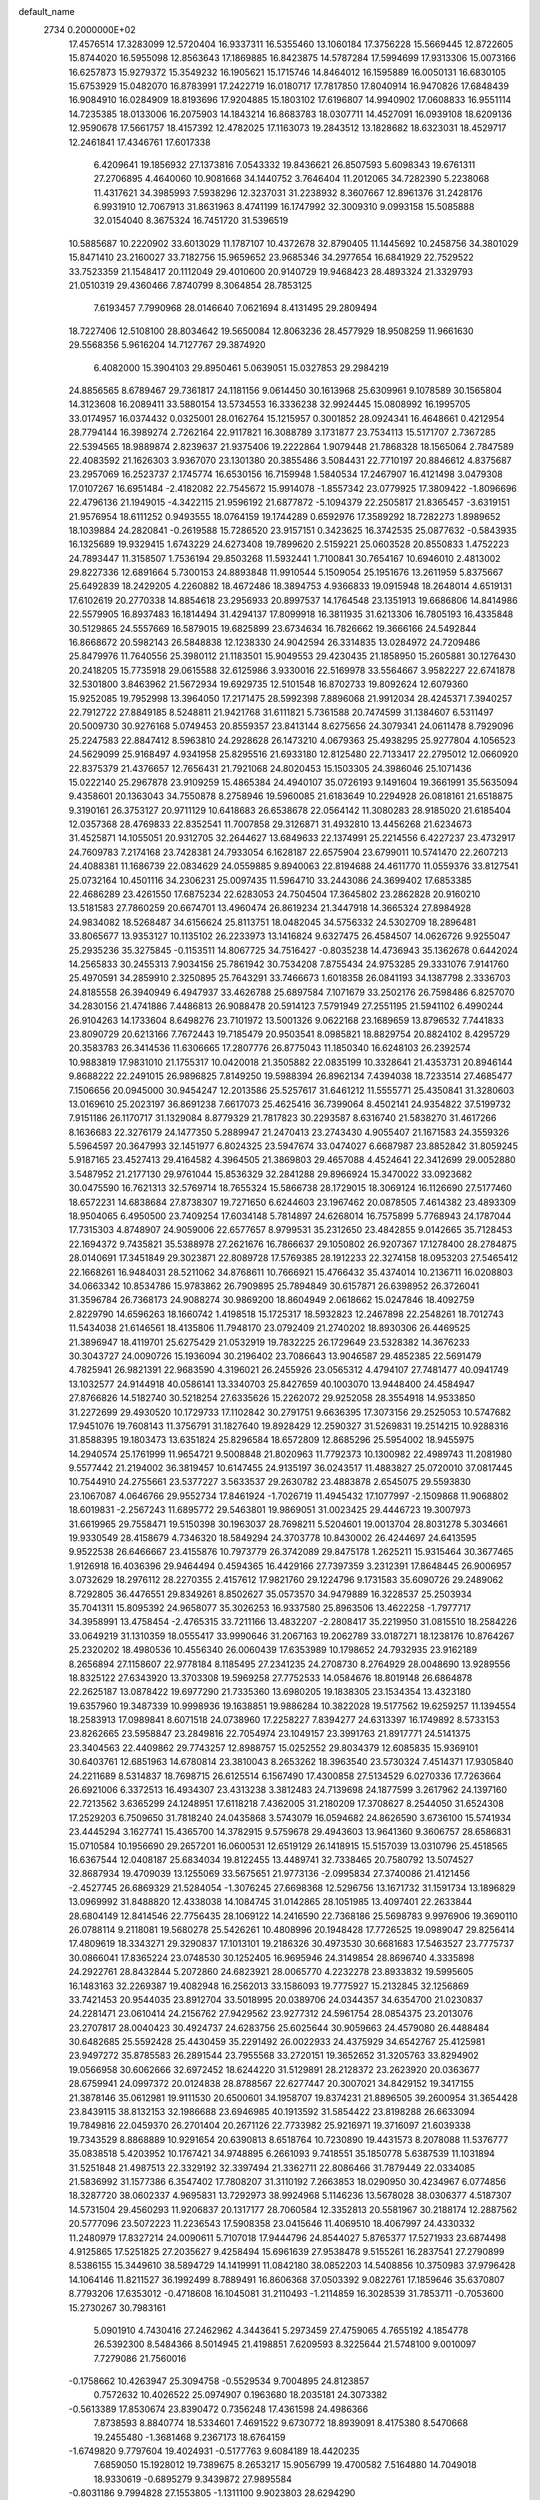 default_name                                                                    
 2734  0.2000000E+02
  17.4576514  17.3283099  12.5720404  16.9337311  16.5355460  13.1060184
  17.3756228  15.5669445  12.8722605  15.8744020  16.5955098  12.8563643
  17.1869885  16.8423875  14.5787284  17.5994699  17.9313306  15.0073166
  16.6257873  15.9279372  15.3549232  16.1905621  15.1715746  14.8464012
  16.1595889  16.0050131  16.6830105  15.6753929  15.0482070  16.8783991
  17.2422719  16.0180717  17.7817850  17.8040914  16.9470826  17.6848439
  16.9084910  16.0284909  18.8193696  17.9204885  15.1803102  17.6196807
  14.9940902  17.0608833  16.9551114  14.7235385  18.0133006  16.2075903
  14.1843214  16.8683783  18.0307711  14.4527091  16.0939108  18.6209136
  12.9590678  17.5661757  18.4157392  12.4782025  17.1163073  19.2843512
  13.1828682  18.6323031  18.4529717  12.2461841  17.4346761  17.6017338
   6.4209641  19.1856932  27.1373816   7.0543332  19.8436621  26.8507593
   5.6098343  19.6761311  27.2706895   4.4640060  10.9081668  34.1440752
   3.7646404  11.2012065  34.7282390   5.2238068  11.4317621  34.3985993
   7.5938296  12.3237031  31.2238932   8.3607667  12.8961376  31.2428176
   6.9931910  12.7067913  31.8631963   8.4741199  16.1747992  32.3009310
   9.0993158  15.5085888  32.0154040   8.3675324  16.7451720  31.5396519
  10.5885687  10.2220902  33.6013029  11.1787107  10.4372678  32.8790405
  11.1445692  10.2458756  34.3801029  15.8471410  23.2160027  33.7182756
  15.9659652  23.9685346  34.2977654  16.6841929  22.7529522  33.7523359
  21.1548417  20.1112049  29.4010600  20.9140729  19.9468423  28.4893324
  21.3329793  21.0510319  29.4360466   7.8740799   8.3064854  28.7853125
   7.6193457   7.7990968  28.0146640   7.0621694   8.4131495  29.2809494
  18.7227406  12.5108100  28.8034642  19.5650084  12.8063236  28.4577929
  18.9508259  11.9661630  29.5568356   5.9616204  14.7127767  29.3874920
   6.4082000  15.3904103  29.8950461   5.0639051  15.0327853  29.2984219
  24.8856565   8.6789467  29.7361817  24.1181156   9.0614450  30.1613968
  25.6309961   9.1078589  30.1565804  14.3123608  16.2089411  33.5880154
  13.5734553  16.3336238  32.9924445  15.0808992  16.1995705  33.0174957
  16.0374432   0.0325001  28.0162764  15.1215957   0.3001852  28.0924341
  16.4648661   0.4212954  28.7794144  16.3989274   2.7262164  22.9117821
  16.3088789   3.1731877  23.7534113  15.5171707   2.7367285  22.5394565
  18.9889874   2.8239637  21.9375406  19.2222864   1.9079448  21.7868328
  18.1565064   2.7847589  22.4083592  21.1626303   3.9367070  23.1301380
  20.3855486   3.5084431  22.7710197  20.8846612   4.8375687  23.2957069
  16.2523737   2.1745774  16.6530156  16.7159948   1.5840534  17.2467907
  16.4121498   3.0479308  17.0107267  16.6951484  -2.4182082  22.7545672
  15.9914078  -1.8557342  23.0779925  17.3809422  -1.8096696  22.4796136
  21.1949015  -4.3422115  21.9596192  21.6877872  -5.1094379  22.2505817
  21.8365457  -3.6319151  21.9576954  18.6111252   0.9493555  18.0764159
  19.1744289   0.6592976  17.3589292  18.7282273   1.8989652  18.1039884
  24.2820841  -0.2619588  15.7286520  23.9157151   0.3423625  16.3742535
  25.0877632  -0.5843935  16.1325689  19.9329415   1.6743229  24.6273408
  19.7899620   2.5159221  25.0603528  20.8550833   1.4752223  24.7893447
  11.3158507   1.7536194  29.8503268  11.5932441   1.7100841  30.7654167
  10.6946010   2.4813002  29.8227336  12.6891664   5.7300153  24.8893848
  11.9910544   5.1509054  25.1951676  13.2611959   5.8375667  25.6492839
  18.2429205   4.2260882  18.4672486  18.3894753   4.9366833  19.0915948
  18.2648014   4.6519131  17.6102619  20.2770338  14.8854618  23.2956933
  20.8997537  14.1764548  23.1351913  19.6686806  14.8414986  22.5579905
  16.8937483  16.1814494  31.4294137  17.8099918  16.3811935  31.6213306
  16.7805193  16.4335848  30.5129865  24.5557669  16.5879015  19.6825899
  23.6734634  16.7826662  19.3666166  24.5492844  16.8668672  20.5982143
  26.5848838  12.1238330  24.9042594  26.3314835  13.0284972  24.7209486
  25.8479976  11.7640556  25.3980112  21.1183501  15.9049553  29.4230435
  21.1858950  15.2605881  30.1276430  20.2418205  15.7735918  29.0615588
  32.6125986   3.9330016  22.5169978  33.5564667   3.9582227  22.6741878
  32.5301800   3.8463962  21.5672934  19.6929735  12.5101548  16.8702733
  19.8092624  12.6079360  15.9252085  19.7952998  13.3964050  17.2171475
  28.5992398   7.8896068  21.9912034  28.4245371   7.3940257  22.7912722
  27.8849185   8.5248811  21.9421768  31.6111821   5.7361588  20.7474599
  31.1384607   6.5311497  20.5009730  30.9276168   5.0749453  20.8559357
  23.8413144   8.6275656  24.3079341  24.0611478   8.7929096  25.2247583
  22.8847412   8.5963810  24.2928628  26.1473210   4.0679363  25.4938295
  25.9277804   4.1056523  24.5629099  25.9168497   4.9341958  25.8295516
  21.6933180  12.8125480  22.7133417  22.2795012  12.0660920  22.8375379
  21.4376657  12.7656431  21.7921068  24.8020453  15.1503305  24.3986046
  25.1071436  15.0222140  25.2967878  23.9109259  15.4865384  24.4940107
  35.0726193   9.1491604  19.3661991  35.5635094   9.4358601  20.1363043
  34.7550878   8.2758946  19.5960085  21.6183649  10.2294928  26.0818161
  21.6518875   9.3190161  26.3753127  20.9711129  10.6418683  26.6538678
  22.0564142  11.3080283  28.9185020  21.6185404  12.0357368  28.4769833
  22.8352541  11.7007858  29.3126871  31.4932810  13.4456268  21.6234673
  31.4525871  14.1055051  20.9312705  32.2644627  13.6849633  22.1374991
  25.2214556   6.4227237  23.4732917  24.7609783   7.2174168  23.7428381
  24.7933054   6.1628187  22.6575904  23.6799011  10.5741470  22.2607213
  24.4088381  11.1686739  22.0834629  24.0559885   9.8940063  22.8194688
  24.4611770  11.0559376  33.8127541  25.0732164  10.4501116  34.2306231
  25.0097435  11.5964710  33.2443086  24.3699402  17.6853385  22.4686289
  23.4261550  17.6875234  22.6283053  24.7504504  17.3645802  23.2862828
  20.9160210  13.5181583  27.7860259  20.6674701  13.4960474  26.8619234
  21.3447918  14.3665324  27.8984928  24.9834082  18.5268487  34.6156624
  25.8113751  18.0482045  34.5756332  24.5302709  18.2896481  33.8065677
  13.9353127  10.1135102  26.2233973  13.1416824   9.6327475  26.4584507
  14.0626726   9.9255047  25.2935236  35.3275845  -0.1153511  14.8067725
  34.7516427  -0.8035238  14.4736943  35.1362678   0.6442024  14.2565833
  30.2455313   7.9034156  25.7861942  30.7534208   7.8755434  24.9753285
  29.3331076   7.9141760  25.4970591  34.2859910   2.3250895  25.7643291
  33.7466673   1.6018358  26.0841193  34.1387798   2.3336703  24.8185558
  26.3940949   6.4947937  33.4626788  25.6897584   7.1071679  33.2502176
  26.7598486   6.8257070  34.2830156  21.4741886   7.4486813  26.9088478
  20.5914123   7.5791949  27.2551195  21.5941102   6.4990244  26.9104263
  14.1733604   8.6498276  23.7101972  13.5001326   9.0622168  23.1689659
  13.8796532   7.7441833  23.8090729  20.6213166   7.7672443  19.7185479
  20.9503541   8.0985821  18.8829754  20.8824102   8.4295729  20.3583783
  26.3414536  11.6306665  17.2807776  26.8775043  11.1850340  16.6248103
  26.2392574  10.9883819  17.9831010  21.1755317  10.0420018  21.3505882
  22.0835199  10.3328641  21.4353731  20.8946144   9.8688222  22.2491015
  26.9896825   7.8149250  19.5988394  26.8962134   7.4394038  18.7233514
  27.4685477   7.1506656  20.0945000  30.9454247  12.2013586  25.5257617
  31.6461212  11.5555771  25.4350841  31.3280603  13.0169610  25.2023197
  36.8691238   7.6617073  25.4625416  36.7399064   8.4502141  24.9354822
  37.5199732   7.9151186  26.1170717  31.1329084   8.8779329  21.7817823
  30.2293587   8.6316740  21.5838270  31.4617266   8.1636683  22.3276179
  24.1477350   5.2889947  21.2470413  23.2743430   4.9055407  21.1671583
  24.3559326   5.5964597  20.3647993  32.1451977   6.8024325  23.5947674
  33.0474027   6.6687987  23.8852842  31.8059245   5.9187165  23.4527413
  29.4164582   4.3964505  21.3869803  29.4657088   4.4524641  22.3412699
  29.0052880   3.5487952  21.2177130  29.9761044  15.8536329  32.2841288
  29.8966924  15.3470022  33.0923682  30.0475590  16.7621313  32.5769714
  18.7655324  15.5866738  28.1729015  18.3069124  16.1126690  27.5177460
  18.6572231  14.6838684  27.8738307  19.7271650   6.6244603  23.1967462
  20.0878505   7.4614382  23.4893309  18.9504065   6.4950500  23.7409254
  17.6034148   5.7814897  24.6268014  16.7575899   5.7768943  24.1787044
  17.7315303   4.8748907  24.9059006  22.6577657   8.9799531  35.2312650
  23.4842855   9.0142665  35.7128453  22.1694372   9.7435821  35.5388978
  27.2621676  16.7866637  29.1050802  26.9207367  17.1278400  28.2784875
  28.0140691  17.3451849  29.3023871  22.8089728  17.5769385  28.1912233
  22.3274158  18.0953203  27.5465412  22.1668261  16.9484031  28.5211062
  34.8768611  10.7666921  15.4766432  35.4374014  10.2136711  16.0208803
  34.0663342  10.8534786  15.9783862  26.7909895  25.7894849  30.6157871
  26.6398952  26.3726041  31.3596784  26.7368173  24.9088274  30.9869200
  18.8604949   2.0618662  15.0247846  18.4092759   2.8229790  14.6596263
  18.1660742   1.4198518  15.1725317  18.5932823  12.2467898  22.2548261
  18.7012743  11.5434038  21.6146561  18.4135806  11.7948170  23.0792409
  21.2740202  18.8930306  26.4469525  21.3896947  18.4119701  25.6275429
  21.0532919  19.7832225  26.1729649  23.5328382  14.3676233  30.3043727
  24.0090726  15.1936094  30.2196402  23.7086643  13.9046587  29.4852385
  22.5691479   4.7825941  26.9821391  22.9683590   4.3196021  26.2455926
  23.0565312   4.4794107  27.7481477  40.0941749  13.1032577  24.9144918
  40.0586141  13.3340703  25.8427659  40.1003070  13.9448400  24.4584947
  27.8766826  14.5182740  30.5218254  27.6335626  15.2262072  29.9252058
  28.3554918  14.9533850  31.2272699  29.4930520  10.1729733  17.1102842
  30.2791751   9.6636395  17.3073156  29.2525053  10.5747682  17.9451076
  19.7608143  11.3756791  31.1827640  19.8928429  12.2590327  31.5269831
  19.2514215  10.9288316  31.8588395  19.1803473  13.6351824  25.8296584
  18.6572809  12.8685296  25.5954002  18.9455975  14.2940574  25.1761999
  11.9654721   9.5008848  21.8020963  11.7792373  10.1300982  22.4989743
  11.2081980   9.5577442  21.2194002  36.3819457  10.6147455  24.9135197
  36.0243517  11.4883827  25.0720010  37.0817445  10.7544910  24.2755661
  23.5377227   3.5633537  29.2630782  23.4883878   2.6545075  29.5593830
  23.1067087   4.0646766  29.9552734  17.8461924  -1.7026719  11.4945432
  17.1077997  -2.1509868  11.9068802  18.6019831  -2.2567243  11.6895772
  29.5463801  19.9869051  31.0023425  29.4446723  19.3007973  31.6619965
  29.7558471  19.5150398  30.1963037  28.7698211   5.5204601  19.0013704
  28.8031278   5.3034661  19.9330549  28.4158679   4.7346320  18.5849294
  24.3703778  10.8430002  26.4244697  24.6413595   9.9522538  26.6466667
  23.4155876  10.7973779  26.3742089  29.8475178   1.2625211  15.9315464
  30.3677465   1.9126918  16.4036396  29.9464494   0.4594365  16.4429166
  27.7397359   3.2312391  17.8648445  26.9006957   3.0732629  18.2976112
  28.2270355   2.4157612  17.9821760  29.1224796   9.1731583  35.6090726
  29.2489062   8.7292805  36.4476551  29.8349261   8.8502627  35.0573570
  34.9479889  16.3228537  25.2503934  35.7041311  15.8095392  24.9658077
  35.3026253  16.9337580  25.8963506  13.4622258  -1.7977717  34.3958991
  13.4758454  -2.4765315  33.7211166  13.4832207  -2.2808417  35.2219950
  31.0815510  18.2584226  33.0649219  31.1310359  18.0555417  33.9990646
  31.2067163  19.2062789  33.0187271  18.1238176  10.8764267  25.2320202
  18.4980536  10.4556340  26.0060439  17.6353989  10.1798652  24.7932935
  23.9162189   8.2656894  27.1158607  22.9778184   8.1185495  27.2341235
  24.2708730   8.2764929  28.0048690  13.9289556  18.8325122  27.6343920
  13.3703308  19.5969258  27.7752533  14.0584676  18.8019148  26.6864878
  22.2625187  13.0878422  19.6977290  21.7335360  13.6980205  19.1838305
  23.1534354  13.4323180  19.6357960  19.3487339  10.9998936  19.1638851
  19.9886284  10.3822028  19.5177562  19.6259257  11.1394554  18.2583913
  17.0989841   8.6071518  24.0738960  17.2258227   7.8394277  24.6313397
  16.1749892   8.5733153  23.8262665  23.5958847  23.2849816  22.7054974
  23.1049157  23.3991763  21.8917771  24.5141375  23.3404563  22.4409862
  29.7743257  12.8988757  15.0252552  29.8034379  12.6085835  15.9369101
  30.6403761  12.6851963  14.6780814  23.3810043   8.2653262  18.3963540
  23.5730324   7.4514371  17.9305840  24.2211689   8.5314837  18.7698715
  26.6125514   6.1567490  17.4300858  27.5134529   6.0270336  17.7263664
  26.6921006   6.3372513  16.4934307  23.4313238   3.3812483  24.7139698
  24.1877599   3.2617962  24.1397160  22.7213562   3.6365299  24.1248951
  17.6118218   7.4362005  31.2180209  17.3708627   8.2544050  31.6524308
  17.2529203   6.7509650  31.7818240  24.0435868   3.5743079  16.0594682
  24.8626590   3.6736100  15.5741934  23.4445294   3.1627741  15.4365700
  14.3782915   9.5759678  29.4943603  13.9641360   9.3606757  28.6586831
  15.0710584  10.1956690  29.2657201  16.0600531  12.6519129  26.1418915
  15.5157039  13.0310796  25.4518565  16.6367544  12.0408187  25.6834034
  19.8122455  13.4489741  32.7338465  20.7580792  13.5074527  32.8687934
  19.4709039  13.1255069  33.5675651  21.9773136  -2.0995834  27.3740086
  21.4121456  -2.4527745  26.6869329  21.5284054  -1.3076245  27.6698368
  12.5296756  13.1671732  31.1591734  13.1896829  13.0969992  31.8488820
  12.4338038  14.1084745  31.0142865  28.1051985  13.4097401  22.2633844
  28.6804149  12.8414546  22.7756435  28.1069122  14.2416590  22.7368186
  25.5698783   9.9976906  19.3690110  26.0788114   9.2118081  19.5680278
  25.5426261  10.4808996  20.1948428  17.7726525  19.0989047  29.8256414
  17.4809619  18.3343271  29.3290837  17.1013101  19.2186326  30.4973530
  30.6681683  17.5463527  23.7775737  30.0866041  17.8365224  23.0748530
  30.1252405  16.9695946  24.3149854  28.8696740   4.3335898  24.2922761
  28.8432844   5.2072860  24.6823921  28.0065770   4.2232278  23.8933832
  19.5995605  16.1483163  32.2269387  19.4082948  16.2562013  33.1586093
  19.7775927  15.2132845  32.1256869  33.7421453  20.9544035  23.8912704
  33.5018995  20.0389706  24.0344357  34.6354700  21.0230837  24.2281471
  23.0610414  24.2156762  27.9429562  23.9277312  24.5961754  28.0854375
  23.2013076  23.2707817  28.0040423  30.4924737  24.6283756  25.6025644
  30.9059663  24.4579080  26.4488484  30.6482685  25.5592428  25.4430459
  35.2291492  26.0022933  24.4375929  34.6542767  25.4125981  23.9497272
  35.8785583  26.2891544  23.7955568  33.2720151  19.3652652  31.3205763
  33.8294902  19.0566958  30.6062666  32.6972452  18.6244220  31.5129891
  28.2128372  23.2623920  20.0363677  28.6759941  24.0997372  20.0124838
  28.8788567  22.6277447  20.3007021  34.8429152  19.3417155  21.3878146
  35.0612981  19.9111530  20.6500601  34.1958707  19.8374231  21.8896505
  39.2600954  31.3654428  23.8439115  38.8132153  32.1986688  23.6946985
  40.1913592  31.5854422  23.8198288  26.6633094  19.7849816  22.0459370
  26.2701404  20.2671126  22.7733982  25.9216971  19.3716097  21.6039338
  19.7343529   8.8868889  10.9291654  20.6390813   8.6518764  10.7230890
  19.4431573   8.2078088  11.5376777  35.0838518   5.4203952  10.1767421
  34.9748895   6.2661093   9.7418551  35.1850778   5.6387539  11.1031894
  31.5251848  21.4987513  22.3329192  32.3397494  21.3362711  22.8086466
  31.7879449  22.0334085  21.5836992  31.1577386   6.3547402  17.7808207
  31.3110192   7.2663853  18.0290950  30.4234967   6.0774856  18.3287720
  38.0602337   4.9695831  13.7292973  38.9924968   5.1146236  13.5678028
  38.0306377   4.5187307  14.5731504  29.4560293  11.9206837  20.1317177
  28.7060584  12.3352813  20.5581967  30.2188174  12.2887562  20.5777096
  23.5072223  11.2236543  17.5908358  23.0415646  11.4069510  18.4067997
  24.4330332  11.2480979  17.8327214  24.0090611   5.7107018  17.9444796
  24.8544027   5.8765377  17.5271933  23.6874498   4.9125865  17.5251825
  27.2035627   9.4258494  15.6961639  27.9538478   9.5155261  16.2837541
  27.2790899   8.5386155  15.3449610  38.5894729  14.1419991  11.0842180
  38.0852203  14.5408856  10.3750983  37.9796428  14.1064146  11.8211527
  36.1992499   8.7889491  16.8606368  37.0503392   9.0822761  17.1859646
  35.6370807   8.7793206  17.6353012  -0.4718608  16.1045081  31.2110493
  -1.2114859  16.3028539  31.7853711  -0.7053600  15.2730267  30.7983161
   5.0901910   4.7430416  27.2462962   4.3443641   5.2973459  27.4759065
   4.7655192   4.1854778  26.5392300   8.5484366   8.5014945  21.4198851
   7.6209593   8.3225644  21.5748100   9.0010097   7.7279086  21.7560016
  -0.1758662  10.4263947  25.3094758  -0.5529534   9.7004895  24.8123857
   0.7572632  10.4026522  25.0974907   0.1963680  18.2035181  24.3073382
  -0.5613389  17.8530674  23.8390472   0.7356248  17.4361598  24.4986366
   7.8738593   8.8840774  18.5334601   7.4691522   9.6730772  18.8939091
   8.4175380   8.5470668  19.2455480  -1.3681468   9.2367173  18.6764159
  -1.6749820   9.7797604  19.4024931  -0.5177763   9.6084189  18.4420235
   7.6859050  15.1928012  19.7389675   8.2653217  15.9056799  19.4700582
   7.5164880  14.7049018  18.9330619  -0.6895279   9.3439872  27.9895584
  -0.8031186   9.7994828  27.1553805  -1.1311100   9.9023803  28.6294290
   6.1272348  18.2978610  15.4242642   6.2468070  17.3600622  15.2743718
   6.9997971  18.6167169  15.6549106   3.0863946  10.2084242  21.5922878
   3.1626740  10.8313040  20.8694918   2.1804236  10.2953340  21.8887588
  12.4572676  25.1276905  32.1254751  11.6447106  24.6967584  32.3905799
  12.9105563  25.3111991  32.9483273   5.5672887  34.4268217  25.6862669
   4.7352424  34.4992214  26.1539089   6.1402996  33.9528067  26.2889278
   0.5698440  32.0488912  20.6904798   0.9592306  31.2269898  20.3920036
   0.3008940  32.4925364  19.8860691   0.5660750  22.2159720  15.8904810
  -0.0301070  22.3224012  15.1492175   1.2782168  22.8311197  15.7153263
   5.0829009  29.9851466  32.8043856   5.9023198  30.3183067  32.4386139
   5.1734593  29.0329826  32.7667742  10.5213540  30.4037047  23.2464849
  11.0507003  29.6096176  23.3203087  10.7053095  30.8897699  24.0503087
  12.1308143  17.0226326  28.8072081  12.5062263  16.1542869  28.6613539
  12.8617793  17.6255000  28.6712935  -0.1600200  22.7471036  20.4211638
   0.7198758  23.0691007  20.2253753  -0.3364520  22.1012649  19.7370615
   4.0939128  29.0427400  19.8816346   4.9225390  29.3833492  20.2186744
   3.6715854  29.7994119  19.4750401   7.5155989  20.1665379  17.0503471
   6.8340734  20.5918087  17.5708272   7.5687978  20.6907411  16.2512146
  13.8592831  27.2939605  36.0155172  14.8053048  27.2956458  36.1613661
  13.7105551  26.5621084  35.4167649  10.1821742  24.6469930  13.9298888
   9.7503682  25.3957703  14.3411162   9.4719546  24.1621029  13.5095300
   9.0371451  21.3440616  23.9460303   9.4421318  21.2954952  24.8119742
   9.7576727  21.5674787  23.3568303  13.4556659  17.6217515  21.6378914
  12.8279633  16.9676590  21.3306712  12.9131176  18.3308644  21.9829017
   8.4205084  29.4965017  35.7462536   7.7151702  29.4247118  36.3893524
   8.9713958  28.7307088  35.9084760  10.4450867  26.6524928  28.9120562
  10.8003432  27.3588795  28.3725728   9.7668567  26.2530479  28.3673731
   1.3997171  20.5757815  34.2747154   0.7558507  20.2175607  33.6636952
   2.2431487  20.2718361  33.9393467   4.0151722  20.6235754  31.4050093
   4.9214727  20.5332031  31.1105875   3.5743379  19.8445755  31.0658101
   3.2823905  23.5255075  22.7796026   2.4682129  23.9922685  22.9679658
   3.9086991  24.2153309  22.5602558  25.0769354  23.0828619  25.3937861
  24.3864902  23.5644375  25.8494200  25.2389993  23.5911067  24.5990193
   8.7383115  31.4093545  21.1935614   9.2425145  30.8995326  21.8276692
   9.2820586  31.4170365  20.4058355   8.8933137  17.7689818  23.4124529
   8.9361436  17.8564367  24.3646866   9.7544232  18.0540852  23.1067762
   6.2013877  13.4487057  33.4602922   6.9413691  13.8671791  33.9002235
   5.8468857  12.8432191  34.1114037  -4.1995688  11.2954320  27.7258717
  -3.6523246  11.2009788  26.9462345  -5.0861171  11.1021607  27.4210599
  12.4632831  20.6020510  24.9531555  11.6636892  20.6548466  25.4766954
  13.0999673  21.1305538  25.4343518   8.4366500  21.9184796  14.4211710
   8.4204822  21.0024362  14.1439796   7.6864234  22.3157978  13.9789833
   3.8316252  26.4969543  19.6064751   2.9882175  26.3276000  19.1866959
   3.9929224  27.4278956  19.4529714   6.6201157  24.4327269  25.0970131
   6.6253361  25.3310097  24.7664189   5.7177099  24.2873361  25.3811912
  -0.1554031  17.4851576  28.7535467  -0.5031636  17.1898697  29.5950332
   0.7950317  17.4508286  28.8618384  14.1084452  21.8228328  32.2797790
  14.7703002  22.3839979  32.6838503  13.5154227  22.4312170  31.8388426
  10.2808304  23.7871242  17.5688166  10.7919683  23.2035231  17.0081210
  10.0788038  23.2602067  18.3419757   0.0430107  13.5712967  29.6001733
  -0.0339266  13.1669356  30.4643518  -0.7889865  13.3755866  29.1692324
   6.6261427  23.4154789  12.6918639   6.4046683  24.1824956  12.1637859
   5.7919853  22.9637398  12.8197118   2.9348626  14.1558655  32.3143114
   2.1044589  13.6859214  32.3905605   3.1089637  14.4794774  33.1981643
   7.4589175  27.0318498  23.7130676   7.8771271  26.7311753  22.9062669
   6.7404915  27.5905987  23.4165958   1.0127590  26.7585578  16.6044728
   1.2518798  27.5468878  16.1170419   0.0584671  26.7183715  16.5416733
   6.0132149  26.1500021  29.1528106   5.6586215  26.1226913  28.2641321
   6.0400106  27.0815070  29.3714711  12.6371479  13.3993664  24.3435265
  12.6204404  14.2857616  24.7044370  13.2556747  13.4491325  23.6147057
   1.7633211  21.5452253  27.2511593   1.0945766  20.8626553  27.1953856
   1.5064534  22.1868793  26.5889426   4.4779243  12.6405166  30.5464026
   4.1063130  13.0443431  31.3306609   5.1848670  13.2306295  30.2851928
   1.1671396  23.3082777  25.2989659   0.7498590  24.0967493  24.9519480
   0.6857917  22.5855316  24.8962576  11.1073935  30.0392278  19.7959320
  11.2863759  29.9770979  20.7341947  11.9247017  29.7683840  19.3777421
   5.6525798  23.7448444  19.0571718   5.2270848  24.5103995  19.4433213
   5.0417766  23.4456100  18.3836660  15.3734036  21.8544806  23.0885875
  15.4982356  20.9470458  23.3664559  15.0207155  22.2953093  23.8615772
  11.4029296  19.1747077  22.7523973  11.7365919  19.7743675  23.4197124
  10.8432047  19.7195270  22.1991237   8.8328156  19.0983448  14.2344369
   9.5587348  18.5518574  14.5354762   8.6942996  18.8330208  13.3252349
  -5.5285890  16.3222308  12.8469298  -6.1895297  15.7363239  13.2158502
  -5.1608333  15.8345990  12.1099069   9.2088703  21.5604487  19.3075396
   8.3576603  21.2166936  19.0364201   9.8055234  20.8167707  19.2228045
  10.9496656  27.7932372  33.4275885  10.2544651  27.6782468  32.7797419
  11.7516576  27.8589125  32.9091993  10.5671364  21.5148757  21.6538712
  11.2740989  21.7101975  21.0388222   9.7689788  21.7657576  21.1888609
   4.1100266  20.5631458  26.6822958   4.1337867  20.7026384  25.7356126
   3.2547254  20.8975184  26.9522712  10.2792662  21.3699897  29.2523754
   9.9911022  21.3000621  30.1624872  10.6826677  22.2361179  29.1947467
  12.5444384  28.3971148  21.8622273  13.1214639  27.9071437  21.2763931
  13.1227653  28.7197217  22.5533818   7.8115865  13.7193947  36.1516081
   7.3448210  12.8844985  36.1878047   7.1452051  14.3754113  36.3560826
   6.5826861  20.3624206  31.0037160   7.0509075  19.7968249  31.6178024
   7.2737282  20.8220826  30.5268475   3.7567921  21.2164336  24.0404880
   3.7292388  22.0533657  23.5767885   4.4573093  20.7267806  23.6095036
   2.5149731  17.7177138  28.7845650   2.5045001  16.7681544  28.6643189
   3.2840340  17.8815495  29.3303993  12.2688266  22.7258775  19.7211084
  12.9998075  23.2854196  19.4587891  12.1467127  22.1294086  18.9824983
   4.8440851  24.3311537  32.0059970   4.0097852  23.8931167  32.1742204
   4.6842953  24.8582201  31.2231176   4.4525961  20.4482146  33.9491814
   4.4563764  20.6154939  33.0067192   4.3407317  19.5005050  34.0237791
   7.0191806  17.4246602  29.3776276   7.8886658  17.1769241  29.0632169
   6.6547445  17.9628343  28.6749280   2.9964950  12.1297309  36.3989382
   2.8960598  11.5232362  37.1326335   2.1000156  12.3486123  36.1446796
  10.3055731  23.5722240  32.4129717   9.4241268  23.8605740  32.6499072
  10.1821703  22.6921589  32.0573188  10.5381382  33.6443898  18.0097666
  10.9716962  33.5595994  17.1606082  10.2040751  34.5413494  18.0196251
  12.7636605  25.1505634  25.0495975  11.9231251  24.6999318  25.1312249
  13.0878921  24.8979593  24.1851341  19.2071693  19.0083323  32.2698622
  20.0639059  18.6620984  32.0201495  18.7261244  19.0750699  31.4450145
  -6.2686370  32.0205837  23.4934551  -5.3323548  32.0551699  23.2974672
  -6.3985002  31.1595278  23.8908846   1.1693191   8.3287067  33.9910384
   1.4659990   7.4430598  33.7816529   1.7235228   8.8991441  33.4584116
   9.5451991  16.2787872  28.8564277  10.4203303  16.6501806  28.7448746
   9.6451781  15.3558420  28.6231722   8.5759558  16.4623160  38.4499572
   9.2711585  17.1181052  38.3964258   9.0226201  15.6276512  38.3083326
   7.5655134  36.6987464  20.8997181   7.7712996  35.8213217  21.2222235
   8.0754006  37.2850793  21.4586998  12.4259312  16.3050332  31.5264693
  12.5439578  16.3875467  30.5801643  11.8758353  17.0511175  31.7651838
   4.1020935  19.3648806  17.0790167   4.7793114  18.8706231  16.6171539
   3.4023141  19.4719490  16.4347519   9.8476618  13.7252597  32.6554388
  10.6388394  13.2589528  32.3855729  10.0920026  14.1580443  33.4735016
   4.8591412   9.1514488  27.6461252   5.0301024   9.3487975  28.5670256
   3.9086762   9.2230740  27.5582730   4.3306503  22.1579880  12.7955076
   3.4599535  22.4281997  12.5037808   4.2671601  21.2076438  12.8906214
   6.3013339  15.9267620  23.9528468   6.8329863  16.6148787  23.5527558
   5.7403287  16.3890911  24.5755481   2.5255461  14.9376880  29.3971242
   1.7020567  14.4729258  29.2484863   2.6437662  14.9177889  30.3467873
   2.2342185  19.7976967  14.9671354   1.4110492  19.3181953  15.0604229
   2.0071861  20.7051061  15.1703502   9.5963250  17.6852375  20.1738197
  10.2696739  17.0734302  20.4713512   8.7833446  17.3483254  20.5503630
   9.2002303  14.9154284  25.7594637   8.9844448  15.8448576  25.8358171
   8.8421669  14.5203244  26.5543947   4.1266736  18.2466154  23.2749446
   4.6677368  17.9198588  22.5561175   3.3848431  18.6701038  22.8429990
   7.7703645  13.5476942  27.6315480   6.9926067  13.7866897  28.1357363
   8.4075486  13.2719262  28.2904716   9.9031799  20.5675802  26.8044014
  10.0578624  20.7776019  27.7253770   9.0180007  20.8879679  26.6310773
   6.1137886  30.5537996  20.2293575   6.9453513  30.6989941  20.6806378
   6.2415421  30.9384046  19.3621841   9.8825147  19.2969652  17.8187122
   9.2300385  19.4745425  17.1412368   9.5493588  18.5245930  18.2755275
   4.5065809  26.2490614  22.3978124   4.2010970  26.4334648  21.5096082
   5.1060833  26.9676574  22.5989304  15.4761851  19.6469696  31.2659551
  15.5698739  19.3186361  32.1601874  15.0147032  20.4798590  31.3637379
  15.5605496  34.9177736  15.2948178  15.7581908  34.1838006  14.7130503
  16.2757485  34.9184629  15.9309954  19.7439938  26.3138113  24.5581416
  19.8317961  26.0276148  25.4673248  19.1509943  25.6751949  24.1622217
   5.8792933   6.3841238  10.0995913   5.6451812   5.7305082   9.4406452
   5.0394028   6.7186235  10.4141161  10.0368481  10.8236893  26.2165603
   9.1455388  10.4929730  26.1050866   9.9862709  11.3948872  26.9829849
  23.3869023  32.4672525  29.8551512  23.2124831  31.5325202  29.9650848
  24.2080840  32.6144813  30.3244231  11.1999918  31.9899488  25.5783031
  11.8926247  32.5711219  25.2640910  11.6466615  31.1642897  25.7653994
  16.6826852  25.5421699  24.7366459  16.6316351  24.7122095  25.2107676
  16.0683582  26.1169851  25.1931781  20.3187371  32.8642561  27.9909578
  20.2078691  33.7527994  27.6526815  21.0571729  32.5098136  27.4956651
  18.7592022  32.7772057  24.7911983  18.8229185  32.7499063  23.8365115
  18.3693489  33.6305827  24.9809191  20.5783364  24.7361912  26.7088724
  20.2013727  24.5255286  27.5631274  21.5094837  24.8713649  26.8847264
  14.6517936  34.4056864  22.8930540  14.5255213  33.6861576  22.2745353
  14.5209505  35.1967241  22.3702049  20.5071884  21.6024526  26.3832982
  20.0032299  21.5924401  27.1970288  20.7546086  22.5196624  26.2660756
  10.9620047  37.6992676  11.8049922  10.2722443  37.0486038  11.6742286
  11.3990607  37.7590217  10.9554963  19.8517412  32.6207117  30.8641723
  20.0702750  32.7331615  29.9390615  20.5331272  32.0396807  31.2023261
  17.9724038  32.0088802  27.2983060  18.6451603  32.4235896  27.8383491
  18.3148150  32.0624937  26.4060549  12.0954108  24.6349188  22.1268182
  13.0298878  24.7232207  21.9392354  11.7928948  23.9568140  21.5227571
  20.0916651  26.3941938  19.0864626  21.0278706  26.3262022  18.8990370
  20.0364969  26.3728805  20.0418337   7.8687760   3.6199288  13.2767305
   7.6457362   3.0518325  12.5393353   8.2196763   4.4126039  12.8708153
   7.9652083  -2.5417791  18.3589812   8.0010430  -3.4714281  18.1338138
   7.5374499  -2.1298324  17.6082786   5.4653973  -8.2374164  23.4700327
   6.1746928  -8.8575174  23.6391669   4.7455329  -8.7792552  23.1468641
   8.9987826   6.4439847   7.6658744   9.3659883   5.6079102   7.9528785
   8.0525341   6.2998303   7.6578026   4.7790973   3.9281965  16.2973451
   4.8720547   4.4157229  17.1158246   5.6474236   3.5577046  16.1393040
  -2.3726200  14.9490626  16.6749788  -2.7758713  14.3349474  16.0613969
  -1.6310680  15.3162119  16.1937991   3.6780910  -2.1747066  12.2843161
   3.0783605  -2.7182385  12.7953231   4.5424811  -2.5511195  12.4497698
   6.7322167   4.9305623   7.2080264   5.9498154   4.3833545   7.2761701
   7.4182258   4.3318902   6.9127044  14.2659928  -2.8901919   9.3111722
  14.7380304  -3.3659733   8.6277658  14.0081263  -2.0673373   8.8956640
   4.9218577   1.4636540  20.1339844   5.1716759   0.9954778  20.9306235
   4.7435427   0.7726722  19.4960348   9.4466230   0.3177324  16.1512338
  10.0720135   0.3761720  15.4289435   9.1083739  -0.5764341  16.1034250
   0.9467752  13.9596347   8.7816082   1.8076803  13.5464285   8.8474484
   0.5707321  13.6027772   7.9769491   8.4024823  -1.4565423   9.9290783
   7.6789133  -1.5350785   9.3073775   8.6758406  -2.3589883  10.0936940
  13.5266267   1.2200674  28.1938438  12.8912286   1.5255776  28.8412730
  13.0531764   0.5611347  27.6860207  11.5270170  -2.4136100  14.4654714
  11.1040737  -1.5550100  14.4529509  12.4279029  -2.2408416  14.1919984
  12.3086244   7.7607166  13.1532170  11.9730592   6.8746783  13.2894671
  12.0873613   8.2272072  13.9592326  12.2720950   2.8201539  24.2917382
  12.1830715   3.4969820  23.6207610  12.9682704   2.2498089  23.9657347
   8.5742106   1.8442980  10.5941719   8.3710117   1.8486983   9.6587989
   8.5145021   0.9232751  10.8479109   9.0976866   5.9633619  14.8571994
   9.2910060   6.7708164  15.3335152   8.3823429   6.1991478  14.2665046
   9.7478269  10.7844667  20.9286400   9.0907452  11.4612159  21.0913855
   9.3025092   9.9631993  21.1370721   0.7918182  11.0437885  17.9711945
   1.4517555  10.7286921  18.5887938   0.7953907  11.9946304  18.0812799
  18.6525059  -0.4146303   9.0948288  18.2093938  -0.8569460   9.8188732
  18.8892221  -1.1197350   8.4923136   2.4581558   4.4171523   7.6739758
   2.7641590   4.4311539   8.5808373   2.1098779   5.2962286   7.5251163
   6.2404441  15.6342973  13.9200327   5.3012754  15.4496891  13.9307033
   6.3827732  16.1046133  13.0985845   6.6217012  11.1147480  19.8303946
   6.9111713  11.7910777  20.4427810   5.9387822  11.5386724  19.3106432
   2.6055941  12.6516321  20.1606390   1.9584441  12.9606844  20.7946070
   3.0987681  13.4359470  19.9200948  11.6998753   6.0278672  17.8756536
  12.2037189   5.2284536  18.0283346  12.1244332   6.4383622  17.1223434
   9.8738977   6.3736756  25.8140497  10.1909889   5.5301724  26.1368303
   9.0478091   6.5122048  26.2773197  11.9997858  -0.5454270  10.5528539
  11.0503988  -0.6475200  10.4859721  12.1217338   0.1272475  11.2228312
  13.6489455   8.5932473  10.9130027  13.2317871   8.1937138  11.6762743
  13.1051991   8.3219290  10.1734366  15.8523845   5.4538340  20.1933849
  15.8349090   6.3161947  19.7783423  16.7423024   5.3709248  20.5360275
   7.8879786  -0.2454207  19.8375674   8.2587024  -0.9805744  19.3493618
   8.0718045   0.5204051  19.2935538   6.1094184   7.3761861  -0.4880372
   6.9473509   7.0362814  -0.1740855   5.5126909   7.2629458   0.2517768
   4.1435184  -4.5417026   8.9810904   3.6719583  -4.9495260   8.2547688
   4.2569482  -5.2464592   9.6188078   4.7710883   3.0797216   6.9783158
   4.2820435   2.2678979   7.1125144   4.1551763   3.7725654   7.2167519
  11.8121955   8.1414148   8.6894417  11.6899336   7.6141679   7.8999516
  11.1827006   7.7842356   9.3158530  18.3452395   6.6803403  12.3761545
  17.4099466   6.8213211  12.2292418  18.4752135   6.8820521  13.3027888
   7.3796469   6.1916013   4.5161888   6.6796406   5.6018486   4.2361623
   7.5520866   5.9442993   5.4246700   6.6165781  -0.8629023  25.2601601
   6.3756477  -0.2365960  25.9427470   7.0810549  -0.3389590  24.6074914
  14.5506635  -0.5114614   7.2499785  15.1099878   0.1087459   7.7176654
  14.1018809   0.0196659   6.5921565  16.2850121   8.2591493  15.6825218
  16.5744977   8.8950977  15.0283050  16.9116108   8.3516969  16.4001852
   2.6512489   9.4486592   7.6717244   2.3337777   8.9000620   8.3890006
   3.5516314   9.1573865   7.5278378  11.2861687   6.1285947  10.6721541
  10.3699903   5.8728229  10.7790641  11.7327948   5.3201127  10.4209296
  19.0404658   9.2139522  27.4348138  18.3267450   8.5823936  27.5240779
  19.7000388   8.9204141  28.0633285  20.0367486   4.0215110  25.9989388
  19.4249046   4.4701616  26.5825409  20.9021774   4.2939213  26.3039920
   7.0379499   4.1636231  21.3243611   7.8584907   3.6780167  21.2399152
   7.0387644   4.4800122  22.2277597  -0.2488408   5.2337355  12.8437592
  -0.5952482   5.4859158  13.6997025   0.6992125   5.3335053  12.9302042
  -0.2056818   7.8942769  -1.4668468   0.0862106   7.1909340  -0.8868990
  -1.0691730   8.1372883  -1.1328404   1.9933251   3.3012744  15.6392987
   2.9264308   3.1893310  15.8209965   1.8871852   4.2427014  15.5026190
   6.9383751   4.9950920  23.8420956   6.9612180   4.3258452  24.5260684
   6.0347782   5.3108905  23.8460830  14.3346149   3.5716016  27.4725375
  13.9947808   4.1251466  28.1756253  14.1528936   2.6776426  27.7624454
  11.1316456  10.6142312  12.6668762  10.4599121  11.2934988  12.7268887
  11.0232644  10.2470493  11.7895720   6.9047944  13.1848602   4.4369311
   6.5639409  14.0517724   4.2166722   6.8564540  12.6931077   3.6171297
  13.9068166   4.4300795  18.5185613  14.3786480   4.8806355  19.2189942
  14.2986485   3.5572620  18.4887425   9.3457978   8.1684997  12.0357015
  10.1620642   8.1841326  12.5353980   9.1343909   9.0911492  11.8933751
   0.0795520   3.1857697  11.0603829   0.8589352   3.7036990  10.8590302
  -0.4499258   3.7564220  11.6173758  10.0600778   0.3744308  13.5107856
   9.1821322   0.7380722  13.3958586  10.6371838   0.9979343  13.0698502
   9.6203195   4.2243634  17.1277282   9.2356828   4.5262067  16.3048205
  10.2791722   4.8852370  17.3407800   6.3619717  -0.1866369   8.3303119
   6.0404718   0.0343045   9.2044140   6.0066514  -1.0585273   8.1577241
   5.9466322  -3.2968954  13.2805574   6.6745656  -2.7497111  12.9857114
   6.2261818  -3.6278367  14.1341157   7.2241648   6.4488195  12.7132752
   6.6694373   6.5511091  11.9399408   7.9440427   7.0643042  12.5747610
   8.9206252   5.0209916  10.7572815   7.9791266   5.1926460  10.7759070
   9.0511605   4.4863413   9.9741204   4.8991669   9.4037620  14.1771212
   3.9536245   9.4294035  14.0304105   4.9935124   9.3913987  15.1295801
   1.3221222  14.3099677  22.3093229   2.2662001  14.2028238  22.4253781
   1.2250360  15.1834445  21.9300546  14.5517708  13.0325744  32.9362899
  15.3075015  13.5060931  32.5886077  14.5785301  13.1977121  33.8787576
  10.5516494  10.7836039   9.6635072  10.8540701  10.1557000   9.0073744
   9.7271249  11.1192125   9.3117146   7.9610353   2.9623226  25.8894255
   7.8522824   2.7833492  26.8234347   8.8411254   2.6457726  25.6857847
   9.1078945  12.4045977  16.0791461   8.7527140  11.6511633  15.6075369
   9.4174174  12.0431134  16.9096619  15.6156535   7.5054320  18.6487223
  15.6877265   7.1965969  17.7455843  14.6793486   7.6587750  18.7754146
  15.6424661   4.7041550   4.6744892  16.5071489   4.8932443   4.3100709
  15.4130609   5.4916553   5.1678941  15.3470372   6.3068927  12.5876424
  15.2061236   5.6115725  11.9450655  14.4790155   6.6866544  12.7238452
  17.6668750   4.0260144  13.7777527  17.9170423   4.9186110  13.5391746
  16.7334352   4.0851803  13.9812748  17.3722012   4.5429137   8.8262282
  16.9942410   5.4098553   8.9738436  17.4794780   4.1758258   9.7037075
   5.3430525  10.0306477  17.4852431   5.2943981  10.9864357  17.5035186
   6.2577229   9.8334842  17.6870758   7.9258565   8.4056272   9.2238469
   8.6475445   8.1493576   8.6496307   7.8937370   7.7184500   9.8894202
   1.4735945  -4.3867001  10.4607087   1.1340210  -3.8574930   9.7390012
   0.7491522  -4.4339993  11.0845500  20.0424388   9.3366961  23.7331389
  20.2355223   9.8751211  24.5006342  19.1076975   9.1435310  23.8050969
  20.2402480   0.1191886  27.4808772  20.7552624   0.6879149  26.9085640
  19.5082717  -0.1695555  26.9358364   0.4648124  -0.7625343   7.8337025
   1.4135165  -0.8230559   7.7217673   0.3129059   0.1427935   8.1048811
  15.3616499   5.7936203  23.0685909  14.5443948   5.3068125  22.9620822
  15.5535877   6.1335585  22.1946151  12.8350672   2.8898416  14.8219832
  13.6045522   3.4425296  14.9585872  12.0952007   3.4960444  14.8586911
  11.9323176   4.9090273  22.4745172  12.1853181   5.2813553  23.3192625
  11.0734180   5.2902519  22.2923330   5.3355932   9.4039342   8.6611659
   6.1586384   9.0145217   8.9564392   5.4089446  10.3281671   8.8991679
  10.7021703  -3.8976214  21.6149199   9.9467003  -3.7334354  22.1793132
  10.4868158  -3.4577700  20.7924936   8.1443885  11.3955210   6.0596982
   7.6882396  12.0750336   5.5632883   7.7605081  10.5748451   5.7508963
  11.9288088  10.0947082   5.0605416  11.2742447  10.6518510   5.4816943
  11.4403031   9.6148856   4.3916887  11.4659434   4.9242769  13.4978503
  11.0886688   5.0542439  12.6277904  10.7241815   5.0132034  14.0962759
  16.6128822   1.0651258  12.4729272  16.5736025   0.1597802  12.1646443
  15.9441782   1.1147690  13.1560102   9.3596427   2.6630345  21.1787763
   9.2046098   2.5820471  20.2376930  10.0860790   2.0649108  21.3541907
   8.6665393   9.6236489   2.4839862   9.2216591  10.4025217   2.5218140
   7.9221269   9.8324501   3.0483302   5.1872345   0.2404619  10.7458956
   4.8737849  -0.5295603  11.2202868   4.7141132   0.9734387  11.1397648
  12.4334353   1.7035064  12.2996387  12.5988199   2.5503081  12.7141345
  11.9971048   1.9211712  11.4759460   3.8459783  14.8767088  19.4903809
   3.5350844  15.6178429  20.0102820   4.4919667  15.2562467  18.8946613
   9.8898384   4.0020872   8.5583240   9.4269457   3.1844064   8.3756761
  10.6892979   3.7293224   9.0085414   3.3745225  -1.9384882   8.7396671
   3.2867164  -2.8801336   8.8874032   3.4914680  -1.5686326   9.6147456
   5.2311606  11.8962579  23.4690212   5.4671851  11.1757585  22.8847226
   5.9951469  12.0055336  24.0352506   7.8026949   9.9490077  14.2390645
   7.9976645  10.2891876  13.3658541   6.9012318   9.6331303  14.1772782
  17.4395138  20.7402759  13.2355720  18.1362489  21.3897640  13.3302142
  17.7019205  20.0219162  13.8111882  16.2795024  15.2536569  26.1311239
  15.4161314  15.4101317  25.7485823  16.3091002  14.3080784  26.2768532
  13.4459670  23.8479173  12.5007039  13.7171896  23.6076838  11.6147253
  13.0274242  24.7027973  12.3995407  19.4692272  19.0686691   6.6245878
  19.0194857  19.6796958   6.0409689  18.7690669  18.5296167   6.9925957
  13.3778363  16.2218783  12.6994025  13.0521150  16.8429602  13.3508583
  12.6665462  16.1469790  12.0632514  11.3546591  15.7743514  20.9667697
  10.9735112  15.6734308  21.8389928  11.6418478  14.8931666  20.7274629
  11.0304548  16.0331474  11.4134969  10.6055801  15.6514108  12.1816053
  10.6551365  15.5587629  10.6716565  20.4038764  15.3338910   0.4133236
  20.3135943  16.0709239   1.0173629  20.2124848  15.7052147  -0.4479080
  20.8489860  14.9139063  18.2743023  21.7098038  15.1121765  17.9056380
  20.3702196  15.7411922  18.2231887  19.7981373  20.1861409  10.6922907
  19.9440494  21.1124590  10.8843226  20.5901594  19.7490323  11.0051306
  18.0579630   5.7963629  16.0569569  18.1696291   6.7072118  16.3292009
  17.1246659   5.7181626  15.8592876  14.3614488  15.4254006   7.8382912
  14.0165451  15.3708198   8.7295230  13.6177185  15.7172383   7.3111026
  17.2748977  23.2807841  17.4748975  16.5391417  22.6843349  17.3365379
  18.0460067  22.7721224  17.2241270  20.3124603  13.3662328  14.1940852
  20.5709907  12.8547002  13.4274509  20.3911796  14.2774331  13.9116864
  14.2703801  13.4884342  11.1782326  13.9569484  13.8292425  12.0159927
  15.1872346  13.2649935  11.3384945  12.3215955  14.1278610  15.6732483
  12.0421305  13.2655945  15.3656324  12.4932426  14.0050323  16.6068876
  11.8850736  28.1036481   5.6535792  12.2983090  27.2446387   5.5665660
  11.4226683  28.0632960   6.4907081   9.5012705   6.2690010  22.9094316
   8.7268935   5.7097392  22.9710632   9.7559797   6.4264450  23.8185886
  29.1032950  17.6246690  14.9609750  29.5037454  18.3392424  14.4657415
  28.6761677  17.0831779  14.2972118  21.3246050  19.8203702  13.2847634
  21.7984452  20.5960122  12.9846189  20.4008255  20.0563452  13.2000338
  13.4591853  14.4344445  28.4584550  13.0388527  13.6501894  28.1056148
  14.2453636  14.1083614  28.8964338  14.5885680  19.7028100  20.2731112
  14.4004767  18.8223156  20.5980468  14.5828490  20.2533651  21.0561106
  12.5503839  14.0582862  18.5245166  13.4587222  14.2357959  18.7687375
  12.2235639  13.4850808  19.2179545  21.6529716  21.3486341  23.4494357
  21.0549521  21.5701064  24.1632666  22.3694947  21.9777481  23.5333530
  21.7333861  18.6821984  23.7633792  21.9044974  19.5861201  23.4990341
  21.1840719  18.3280411  23.0640522  15.1718062  14.4501312  19.3283005
  15.4102269  13.5628747  19.0596682  15.3577681  14.4743022  20.2669515
  20.0296032   4.5864790  12.1353080  20.1566213   4.5475483  13.0832440
  19.6099408   5.4334524  11.9844722  13.5716605  15.4879625  25.9401750
  13.3615410  15.3372438  26.8617853  13.8253875  16.4100499  25.9000585
   7.3288929  14.8876685   8.2076309   7.2226135  15.6587717   8.7647094
   7.0720335  15.1854240   7.3349357  28.2146898  21.7521299  28.0318227
  27.8832224  22.4566318  27.4750119  29.1452311  21.6934060  27.8153136
  11.1836358  19.9295323   8.9277250  11.8760385  19.5893224   9.4943532
  11.6311397  20.5422658   8.3441757  16.2022937  20.3449533  25.7573217
  16.6288586  19.9645790  26.5251691  16.2273949  21.2891516  25.9125359
   2.4947413   6.2362820  16.1633582   2.7979135   7.1441837  16.1690913
   3.1686959   5.7556786  16.6440217  31.9260938  26.5502066  14.4037711
  32.1991992  26.1623239  13.5723914  32.5567496  27.2534361  14.5586048
  17.5998054  27.0759252   8.5853847  18.0941422  26.3329607   8.2391672
  17.0849924  26.7074210   9.3033012   4.7014939  17.1530232  25.7299910
   4.3120025  17.5804335  24.9672009   5.2028316  17.8445609  26.1620420
   8.7310926  20.1224348   4.9329201   7.7741396  20.1161050   4.9121149
   8.9915966  19.8463857   4.0541901  12.2828366  26.3722298  13.4334389
  11.6255406  25.7679380  13.7784392  11.7839647  27.1478791  13.1770664
  25.0276804  13.8956286  19.7289332  25.6145691  13.8027692  18.9784863
  24.9425452  14.8412083  19.8508470  10.5237868  16.1419295  15.0347451
  11.0291573  16.9484951  14.9333333  11.1822831  15.4643872  15.1882078
  15.4994048  22.1535575  28.8314032  15.4221167  22.9413145  29.3696386
  15.1657387  21.4496950  29.3877093  13.1903644  28.7081084  18.4909081
  13.3606129  28.5430488  17.5635448  13.2199041  27.8421433  18.8976803
  18.7876772  19.4268518  24.1311971  18.6393362  20.3485880  24.3424532
  18.5602210  18.9575553  24.9338528   9.5320478  17.4671449  26.3703329
   9.6588907  18.4154144  26.4007906   9.6972771  17.1744887  27.2665938
  11.8440624  12.5440166  20.8894038  11.0931278  12.0488532  21.2167297
  12.5685121  11.9185846  20.9048706  13.3963481  20.6823891  13.7763059
  14.1792446  20.9551591  14.2547422  12.6842273  21.1792028  14.1791608
  16.6363882  14.6789570   6.7024399  15.8897540  14.8557476   7.2747285
  16.5267761  15.2866944   5.9710903  18.4115148  11.2463489   9.8764033
  18.4961498  10.3881248  10.2917588  18.3026820  11.0521916   8.9454414
  23.0704116  15.1545036  16.8739374  23.8957584  14.6948562  16.7197988
  22.6835297  15.2504243  16.0036769  20.5129468   5.5546389  14.6894915
  19.8901462   5.5711807  15.4161810  20.7459054   6.4729338  14.5527561
  20.3903917  17.5926903  16.8173810  19.6045238  18.1293756  16.7143645
  21.0768969  18.0841997  16.3664252  17.0471930  13.4870326  11.2336705
  17.8145355  14.0352285  11.0696624  17.2494247  12.6567381  10.8024569
  17.0471621  19.1005440  19.1110163  16.1203783  19.1652036  19.3414999
  17.5008372  19.5754686  19.8073333  12.6435569  10.3556423  18.3917156
  12.9856437   9.7067264  19.0066274  13.4108162  10.6461508  17.8986134
  27.3783836  19.1130721  12.4409692  27.3387041  18.1701177  12.2812992
  26.5133267  19.3341872  12.7859571  16.7624802  16.5063973   4.5269255
  17.0234338  17.3877356   4.2597589  16.3396776  16.1365180   3.7519035
  12.0089497   8.9474535  15.6023074  12.2368098   9.8761870  15.6443283
  11.3932068   8.8190243  16.3238325  16.6645031  18.9263628   3.1658496
  16.7261752  19.1909562   2.2480159  17.0385988  19.6608361   3.6525049
  13.5115325  25.8154497   5.4452734  14.2935458  26.0655400   5.9373524
  13.8458453  25.3064519   4.7067695  17.6708247  16.7643235   8.0212835
  17.5587894  15.8737384   7.6888106  16.9319507  17.2510492   7.6560507
  19.9916856  21.5081707  17.4255285  19.5349449  20.8041887  16.9650622
  20.5842684  21.8775877  16.7708465  22.4158393  17.6548516  14.6799080
  23.0915727  17.1881188  14.1882001  22.3394612  18.5006733  14.2383382
  17.6197361  20.0668276  16.7154038  17.3770456  19.8982105  17.6258440
  17.4337431  19.2447311  16.2617564  15.1104858  -3.3751166  11.8168270
  14.7901061  -3.2252471  10.9273734  14.6346991  -2.7406671  12.3528613
   7.5851477  16.8493474  10.0810538   6.8037970  17.3724191  10.2602715
   8.3040504  17.4812455  10.0918031  14.5237169  18.4655401   7.4690926
  14.6561039  18.8975710   6.6252592  13.8527555  17.8048486   7.2972518
   8.1474887  10.5720692  11.3746418   7.7615967  10.1901036  10.5863388
   8.4571897  11.4339375  11.0962533  13.2872709  19.1812847  10.7224566
  13.5576492  19.8757131  11.3232033  13.8238244  18.4282027  10.9698629
  16.2942697  18.9658833  23.2794576  16.9747204  18.3733028  22.9599782
  16.7121057  19.4477553  23.9932112  24.3667141  20.0936614  16.8843797
  25.2562958  19.7531602  16.7898533  24.0553702  19.7241695  17.7106802
  13.2046708   7.6849384  19.8674394  12.8753146   8.1534662  20.6344062
  12.5651642   6.9882492  19.7194957  28.1223459  18.1310564  17.4169161
  27.3449263  17.6626156  17.1129197  28.7829559  17.9596789  16.7457560
  13.8311702  26.3138389  20.2480617  13.6323872  25.5078000  19.7715972
  14.3512163  26.0264125  20.9985082  15.1452822  10.4012827  12.0233175
  14.6401048  11.0634711  11.5515823  14.6638703   9.5863114  11.8808529
  15.8302465   6.8768712   9.1832218  15.6681791   7.7242821   9.5977827
  15.0164984   6.6770754   8.7204828   9.4706053  15.1756899  17.4643714
   9.8058679  15.3493985  16.5847942  10.2418179  14.9138536  17.9672677
  31.5507410  15.3729103  19.2878665  31.2116416  14.8489270  18.5621359
  30.8530345  16.0004282  19.4767019  16.1423696   8.6298474  21.1355784
  16.4223534   8.3352128  20.2689578  16.7602214   8.2181290  21.7397132
  19.2285892  23.1191535  21.7616108  19.0117618  22.8863215  22.6643881
  18.4998173  23.6693380  21.4745214  18.3392257  17.0020568  22.1762766
  18.4950679  16.2817317  21.5654766  19.0847970  17.5888785  22.0498027
  20.8271997  26.5394406   2.2678527  19.8730636  26.4921119   2.3279879
  21.1375071  26.1881186   3.1024269   7.8081740  12.9180147  21.2711576
   8.4192633  13.2937792  21.9048790   7.2602646  13.6548618  21.0008179
  25.0442924  16.0375433   5.0511318  25.6499773  15.4145702   5.4527312
  24.4403414  15.4929201   4.5462947  25.8550504  29.9851758  21.4601180
  25.0980997  30.4552122  21.8098654  26.2411269  29.5525018  22.2216756
  15.2404109  11.4222693  21.1777695  15.8763340  11.6398603  20.4962361
  15.3912506  10.4945068  21.3587002   9.1620671  28.6064259  18.4284579
   9.7438376  29.1997129  18.9036269   8.8103425  28.0249841  19.1025849
  20.7540295   8.3721874   0.9605362  21.5859198   8.8372423   1.0494984
  20.2880757   8.5567064   1.7760555  24.2664438  21.6621470  28.4774370
  24.1013192  20.7249404  28.5804392  25.0856521  21.7082561  27.9844831
  -1.8167151  22.7022968  14.2983510  -2.0682100  22.2159354  13.5132175
  -2.4230307  23.4424625  14.3260634   9.0635218   8.3946004  15.8946178
   8.6875908   8.6293078  16.7430399   8.6558023   9.0007234  15.2760618
  15.0253098  24.9871604  22.3981841  15.6049219  24.2852801  22.1021339
  15.5664548  25.5117982  22.9882257  21.0988929  20.5429680  19.6418948
  20.9569467  20.8460308  18.7451027  21.1154771  21.3440102  20.1656201
  19.3433771   8.8884162  14.0945239  20.0701947   9.4138608  14.4290027
  18.6508399   9.5243332  13.9149867  20.4206489  18.2440893  21.3683827
  21.0282864  17.7524138  20.8158759  20.3349728  19.0926994  20.9339263
  14.9966009  21.4655951  18.1601081  14.1494932  21.6386904  17.7494032
  14.7803243  21.2111395  19.0571636  21.7670529  19.7937873   7.9732199
  21.0151495  19.3994244   7.5312346  21.4379570  20.6282839   8.3072005
  16.2256778  30.2925237  23.8245552  16.5957892  29.7820878  24.5447668
  16.2432268  31.1967544  24.1380687  19.6570469  22.0690792  13.9509455
  20.5815199  21.9180359  14.1478400  19.4551699  22.9034092  14.3744676
  16.6490771  12.9694434  14.1225812  17.1563710  13.0733946  13.3175478
  15.8054444  13.3779100  13.9284918  21.4605323  28.0703619   8.7864319
  20.5120824  28.0527012   8.6585145  21.7665615  28.7727481   8.2126449
  27.0639970  20.1848656  15.1524337  27.4400465  20.3121137  14.2814420
  27.7766287  19.8075490  15.6682051  18.0465704  17.1242855  25.4400349
  17.2805228  16.5662193  25.5740681  18.3073865  16.9594559  24.5339235
   6.8723299  18.0841562  18.9541880   7.3610393  18.9069890  18.9726611
   6.3000063  18.1625909  18.1909544  13.9888892  24.0808967  15.8143135
  13.3813350  24.2402316  15.0920101  14.2270031  23.1578309  15.7278082
   0.8481033  14.1190526  18.0732749   0.3471479  14.5836015  18.7437001
   1.7543713  14.1627141  18.3782400  14.0523516  24.4896489  18.4319476
  14.0567021  24.4648268  17.4750793  14.9709874  24.3821840  18.6785068
   2.3799931   8.6714438  13.2344329   1.7514434   9.1396260  13.7839442
   2.6190426   9.3010557  12.5542300  15.5054766  12.9830019  23.3506467
  15.2225355  12.2185053  22.8489286  15.9610090  13.5327275  22.7130545
  18.4618688  19.8774940  27.2796244  19.0371665  19.1631359  27.0058417
  18.3046361  19.7153093  28.2097888  10.7496767  12.3707009   6.6036896
   9.8280534  12.1429226   6.7259980  11.0270464  12.7115463   7.4540555
  23.0880411  28.5060996  13.7966505  22.3905663  28.0406145  13.3350399
  23.4400694  27.8619488  14.4109612   5.0387454  12.5822375  17.9757745
   5.8127742  13.1042734  17.7646114   4.3722649  13.2271248  18.2127468
  26.5482113  21.3301820  18.8956629  26.6836100  22.0098360  19.5559427
  27.2500728  20.6989431  19.0542809  15.8160165  11.9156677  29.0062999
  16.2210559  12.1078346  28.1605772  16.3255614  12.4243916  29.6370105
  11.4573766   6.3683710   6.3934208  11.3734569   7.0479500   5.7245698
  10.5606342   6.2112333   6.6890435  15.4031443  21.4308504  15.1441406
  16.2782270  21.2766343  14.7882199  15.4401135  21.0766656  16.0326327
  13.4129088   5.4070017   8.4486968  13.4675851   4.5187453   8.0962157
  13.0573387   5.9287141   7.7292401  21.0872964  26.6934167  21.7610657
  22.0404867  26.7808817  21.7578895  20.8365713  26.8377738  22.6734964
  10.1845429  11.2528553  18.1869710  11.1101189  11.0978847  17.9984904
  10.1113476  11.1421374  19.1349245  14.1145282   2.8933620  21.7476861
  13.3547798   3.4755002  21.7590560  14.2528001   2.6980974  20.8208719
  14.5396237   9.5312378   1.4489410  14.8339227   9.6197464   2.3554653
  15.3368743   9.3367183   0.9562084  14.5675552  11.4651324  16.9137654
  14.2959699  11.3789522  15.9999567  15.4233878  11.8915988  16.8700759
   9.8905605  13.1343334  13.3377118   9.4799191  13.3417219  14.1771137
   9.3324956  13.5594969  12.6865349  14.3515583  14.1062888  13.9508667
  14.1129836  14.8835973  13.4457870  13.6674215  14.0338207  14.6164019
  13.7990275   6.9817939  15.7094587  14.5956497   7.5006067  15.5978432
  13.0871515   7.6177874  15.6389129  21.5925467  23.1664863   4.5720914
  21.2994727  23.1013960   3.6631894  22.5289857  23.3544306   4.5089177
   6.9131036  14.5132732  17.0276113   6.6764926  14.3139043  16.1217973
   7.8057357  14.8544434  16.9724514  12.9831677  11.5459156  14.4212070
  13.8174994  11.6145601  13.9570838  12.3979703  11.1135525  13.7992439
  16.8892225  12.2073524  19.3130923  17.7949994  11.9160290  19.4176421
  16.8084056  12.4084428  18.3807495  22.1790142  21.9302546  15.8160653
  22.4427243  21.0128237  15.8868425  22.7355070  22.3886810  16.4456627
  19.0196778  24.7500104  14.8491216  19.4711491  25.4937165  15.2482540
  18.1229194  24.8093143  15.1785745   4.2564718  14.5469694  22.9175952
   4.8728010  15.1011369  23.3964152   4.6914511  13.6960133  22.8637569
  32.7002049  22.0569397   8.7668647  33.0613980  22.8887360   8.4604558
  32.2213711  21.7116809   8.0133753  15.4340246  15.8408353  22.0640473
  16.1282413  16.4997795  22.0733993  14.6235829  16.3457927  22.1306366
  15.3291081  31.4685126  11.9977124  14.8669370  30.7331269  12.4000028
  15.4328608  32.1030002  12.7068617   8.6549727  26.5833499  15.6775194
   8.2808888  25.9143197  16.2508357   9.5709077  26.6460035  15.9483875
  12.0011864  21.3682531  17.2887772  11.6419992  21.5309399  16.4165677
  11.8540406  20.4342790  17.4380169   7.8350562  27.2091123  13.2617431
   8.5936574  27.7237345  12.9862073   7.9825522  27.0448801  14.1931423
  11.6191031   8.6357161  26.4702818  11.3436695   8.0077912  25.8023907
  10.9545905   9.3240225  26.4404639  27.0203858   9.9788610  23.2380775
  26.9122078  10.4948109  22.4391250  27.0270038  10.6268301  23.9425802
  24.0909964  13.3139589  27.7604734  24.8460379  13.8652394  27.5549644
  24.1165855  12.6181757  27.1036152  18.2367136  13.5724489   3.7295910
  17.6981158  14.0631885   4.3503316  18.8775388  13.1174508   4.2759899
  24.1786045  18.5463765  25.8066996  23.4648004  18.8879549  25.2681462
  23.7619963  17.8959399  26.3720329  12.3912937  18.1414686  14.8303004
  13.0767386  18.0677798  15.4943540  12.6233415  18.9254388  14.3325291
  26.9359631  17.3897622  26.4146839  27.8068252  17.7519602  26.2514552
  26.3534405  18.1490766  26.3962188  29.0173665  20.7687157  20.9236800
  29.6977816  20.6779348  21.5907827  28.2304093  20.4099912  21.3338591
  26.0314975  24.7906925  18.4950941  26.9327544  24.4775038  18.4184084
  26.0447004  25.6591893  18.0928866   9.6355504  18.8740847  11.2603926
  10.4173323  18.4232083  10.9413951   9.8769661  19.8003400  11.2615474
  13.8349111  18.1654335  25.0356620  14.2785896  18.0835000  24.1914653
  13.2127493  18.8820441  24.9106987  14.9699089   9.4459200   8.7440979
  14.7099165  10.3500362   8.5674353  14.5411784   9.2309196   9.5724679
  17.9165451  -2.6017849  16.6440279  18.0726283  -2.3220634  17.5460400
  18.7594363  -2.9484982  16.3515278  16.8313317  16.1211242   0.4322059
  16.2598310  16.6159469  -0.1549647  17.3231723  16.7904264   0.9079780
  18.0107044  20.3920714  21.0022209  18.7742927  20.9373265  21.1915929
  17.9364812  19.8122879  21.7602274  18.8960461  14.6539922  20.9077573
  19.2743552  14.3564256  20.0803710  18.6589557  13.8479370  21.3663367
  20.2644769  22.8086315  10.8137582  20.1184309  23.7219049  10.5671125
  20.9586649  22.8463055  11.4717215  26.6296525  22.2930974   6.8077463
  25.6903181  22.4542598   6.8966813  26.7179567  21.3430497   6.8841896
  25.9164793  20.3231135  24.5802708  25.8015945  21.1812314  24.9885194
  25.4988173  19.7115248  25.1866944  17.8743758  12.2004708   7.1213618
  17.3727879  12.9642558   6.8362760  18.7891109  12.4592748   7.0095047
  18.5432682   8.1583236  17.3850593  19.3540940   8.6658234  17.4202334
  18.1852002   8.2172691  18.2708046  20.9575162   9.7077764  17.3863483
  20.8608079  10.4394001  16.7767533  21.8232921   9.8326959  17.7750114
  27.6682326  15.9144942  23.7242121  26.7538608  15.7155002  23.5228235
  27.7013775  15.9467037  24.6802957  17.0374824  12.2649759  16.5569558
  17.9507224  11.9785584  16.5707246  16.9360469  12.7013275  15.7110598
  17.1192727  13.4266120  31.2869325  17.1665165  14.3439326  31.0176320
  17.9653153  13.2544434  31.7002142  12.2262857  16.8481087   6.6836463
  11.5852002  16.3165554   6.2117435  11.8328637  17.7198782   6.7219717
  -0.2517672  15.8069635  15.3184446   0.2381578  15.6362025  16.1228363
   0.3191541  16.3807489  14.8075131   3.5702058  20.4019520  19.5477742
   4.3453606  20.0299375  19.9684546   3.5998036  20.0666211  18.6517223
  19.3977064   5.6046664   7.2218069  18.5952504   5.3606210   7.6830421
  19.4464866   6.5562522   7.3131128  17.2786718  10.3465468  13.4863338
  17.0556646  11.1840103  13.8927259  16.5971425  10.2107378  12.8280742
   1.9226395  12.6122568  26.4789373   2.0039726  11.8275728  27.0210514
   2.7181182  13.1125914  26.6609010  15.4753709   4.1387856   1.7817522
  16.1172081   4.8388320   1.6625384  15.3032291   4.1294603   2.7232999
   5.7637846  11.9205133   9.3900226   5.9937566  12.8093027   9.1191015
   6.0838068  11.8539968  10.2896854  21.7458605  10.1281942  14.2449260
  22.1517384   9.3168940  14.5503552  22.4588232  10.7668753  14.2433726
  20.4105808  15.7565522  13.1582890  20.6398414  16.4568260  13.7692620
  20.5875159  16.1260270  12.2931797  12.5182231  12.3686337  27.0634960
  13.2762438  11.7881345  26.9952534  12.3398521  12.6366245  26.1620546
   8.3832762  14.6056460  11.5493503   8.3176957  15.5134554  11.2530173
   7.5566081  14.2053984  11.2798072   5.9418479  17.4229435  21.3403529
   6.1148571  17.4671997  20.3999588   6.2727133  16.5645004  21.6046165
  10.3483275  13.4669254  28.6985162  10.3176342  12.5400469  28.9355522
  11.0641667  13.5288314  28.0660814  22.1263329  16.8110948  10.8150143
  21.2366288  16.9021430  10.4738858  22.3879681  15.9241082  10.5679644
  22.9826724  19.3718831  10.4925919  22.5780773  19.3522077   9.6253275
  23.0171500  18.4539323  10.7616819  25.6647949  17.3750259  16.9826220
  25.1130058  17.1717595  17.7378991  25.3554890  16.7858643  16.2945447
  14.8720084  30.9732081  18.9839286  15.4133633  30.6275313  19.6936287
  14.1814609  30.3202854  18.8696133  22.2826243  17.1558481   5.6373822
  22.9872107  17.7620273   5.8661543  22.0985605  16.6848633   6.4501095
  17.1568271  20.1720385  10.4727544  16.9716972  20.2812534  11.4055089
  18.1101902  20.1013367  10.4244642  20.5380072  11.8659984  11.7039139
  19.8582533  11.6410523  11.0686456  20.6263953  11.0830677  12.2474569
  30.3532826  21.2973747  18.6004590  29.8393985  20.8750277  19.2887743
  31.2206419  20.8985619  18.6702296   8.8515488  23.6230451  11.0771563
   9.5469786  23.0093721  11.3138304   8.1471409  23.4379199  11.6982601
  18.1457243  24.9471113   4.5281739  18.9043169  24.3673055   4.5959548
  18.4903626  25.8170194   4.7299565  17.4132585  22.0543066   7.8738356
  16.4833121  21.8479165   7.9678277  17.8645543  21.3261769   8.3009083
  10.1620839  14.2635575  23.1302728   9.7115251  14.5188070  23.9353046
  10.7641107  13.5707979  23.4020811  16.0107211  16.9262397  28.5253236
  15.3276197  17.5586589  28.3025003  16.3138612  16.5935183  27.6805547
  17.3404292   9.6530214   7.5017238  17.1919915  10.5401283   7.1742497
  16.6109553   9.4936087   8.1006289  11.0955733  26.4505589  17.1954300
  10.5191952  26.8899633  17.8206851  10.9361190  25.5174873  17.3374986
  11.7794757  33.7086895  20.6753727  11.4448481  33.4819662  19.8077018
  11.0701152  33.4752652  21.2741654  16.2139778   1.2188077   8.4157480
  16.6185418   1.5615767   7.6188357  16.9425779   0.8486618   8.9141109
   7.2284234   8.1845708  24.5291224   6.6467436   8.3375269  23.7844850
   7.2757500   9.0308520  24.9738697  26.5844350  33.7016227  12.4867193
  26.8898755  34.5482380  12.8125730  25.7212190  33.5890619  12.8847393
  21.5105603  42.8820588  13.1126782  22.1482420  42.7194134  12.4175952
  21.2090092  43.7769850  12.9564542  24.6015911  44.4840860  15.9134133
  24.4553070  43.5868554  15.6137299  23.7798483  44.7320846  16.3370490
  18.2433713  27.1260204  11.6270960  18.3019528  28.0749822  11.7378730
  17.4852858  26.8699064  12.1523996  23.8947214  33.3300834  12.9215941
  23.7046206  34.0116199  13.5662657  23.3818155  33.5781850  12.1524355
  29.4624841  27.1937724  15.4145262  30.2133032  26.8850744  14.9073692
  29.3112098  26.5050509  16.0618365  24.8647587  20.1849785  12.9160596
  24.8402645  19.8135105  13.7979005  24.4399725  19.5261511  12.3667556
  36.8452041  35.8900149  14.7870364  36.9950040  36.5258303  14.0873718
  36.5429130  36.4156685  15.5276714  30.7737948  23.4105511  17.0841509
  30.5167167  22.7322735  17.7087165  31.6110363  23.1076323  16.7327270
  29.1737436  23.1919277   7.3082841  28.2670499  22.9798066   7.0866015
  29.6382001  22.3576627   7.2410981  19.3908457  32.2665607  21.8474575
  18.5799540  32.4799137  21.3857575  20.0342099  32.8839212  21.4993477
  29.7154265  25.9221893  12.0114831  30.1328562  26.7687368  11.8522922
  30.3467853  25.2793116  11.6884876  31.3203614  27.2241073   9.8412576
  31.0897934  27.1058515   8.9197991  32.2684450  27.3557920   9.8359296
  20.1595961  34.5372853  17.2086708  21.0355928  34.6754036  16.8484142
  19.9499769  35.3599930  17.6507611  23.8411551  27.8870094  22.0423865
  24.0534756  27.7116149  21.1256593  24.5093763  27.4134695  22.5378381
  34.0464717  29.9401985  27.1621104  33.1829319  30.3522635  27.1350315
  33.8945892  29.0455265  26.8576016  21.9148614  24.6229251  18.0599845
  22.6215486  24.0407126  18.3390072  22.0122522  24.6793616  17.1094258
  21.9779985  37.3697034  15.4479601  21.4819573  37.6045635  16.2321895
  22.8887735  37.3391515  15.7408549  28.5797414  28.2032211   8.1329059
  28.9491035  27.6032798   7.4849292  27.7563429  27.7929009   8.3972618
  22.5945312  27.8305806  25.9084755  22.8364319  26.9567990  25.6015200
  22.8611033  28.4158212  25.1994871  18.3820314  28.4005595  19.9190041
  19.0885412  27.8224653  19.6311104  17.5930318  28.0296644  19.5238479
  24.3312905  32.5356969   9.1919406  24.3212862  31.7287510   9.7066931
  24.7273450  32.2829165   8.3579894  16.1757414  27.4303058  18.7254155
  15.3314184  27.0678195  18.9936582  16.1977096  27.3091528  17.7761678
  27.2547887  27.7533214  28.6114443  27.5076696  27.3071557  29.4196641
  28.0554950  27.7714426  28.0872565  19.3245684  35.8901463   7.6980368
  18.9679400  35.0171793   7.5337909  18.5652707  36.4154563   7.9505207
  23.6352890  29.6907239  24.1832216  23.8032947  29.1494031  23.4118737
  23.4569481  30.5622878  23.8299474  13.7533645  29.1483859  24.4734803
  13.9632178  29.0733261  25.4043720  14.4113604  29.7513449  24.1274838
  37.5115818  22.7135401  16.7857049  37.5698180  21.7651294  16.6701304
  36.6115007  22.9296939  16.5420590  18.2200504  34.2111457  12.4447637
  18.6531081  33.4862263  11.9940034  17.7293624  33.7939647  13.1528718
  26.4768338  22.5358257  16.3148315  26.3559067  22.2375067  17.2162827
  26.6293295  21.7335683  15.8154719  31.5720773  32.8993802  18.3981019
  31.5997188  33.8259016  18.1593009  31.5679300  32.4361675  17.5604572
  22.2840793  18.1456053  19.2155400  21.8876674  18.9075888  19.6379977
  21.7776164  18.0267197  18.4120518  24.3830974  24.3806638  11.8394406
  25.3189351  24.2061457  11.9393566  24.3371525  25.3022725  11.5849639
  24.4457562  26.8837227  15.3968241  24.9534810  26.1481257  15.0542684
  25.0813003  27.5944020  15.4819739  19.6936225  26.8700227  16.4086524
  20.4757105  27.4176509  16.4770146  19.5737807  26.5126923  17.2885302
  25.9033079  14.3896986  16.2621993  26.7137616  14.8315278  16.5155438
  25.9882205  13.5075905  16.6240100  27.0614483  35.0190905   9.8815811
  27.6851853  34.3695895   9.5570315  26.5619730  34.5562590  10.5542945
  29.0170617  33.1541922  15.2162840  29.3997313  33.8444011  14.6746129
  29.5980497  33.0951157  15.9746999  33.0765607  27.7851897   7.4380062
  33.9068628  27.3155401   7.3588898  33.2492341  28.6437165   7.0515511
  29.9375171  20.5845356  15.4651578  29.9920424  20.4910531  16.4162203
  30.6520511  21.1809985  15.2417635  17.9750576  28.7807368  15.3201342
  18.4574494  29.0404007  14.5352109  18.5788006  28.2087813  15.7940469
  28.6147865  31.3682417  13.4250908  28.4975142  32.0951322  14.0367355
  28.2221708  31.6766880  12.6084234  21.7303667  23.0941203  20.7284513
  21.3634674  23.6738733  20.0609910  21.0015893  22.9248254  21.3254895
  21.9810737  30.4853855  18.3905622  22.8603618  30.8174473  18.2094012
  21.9752039  30.3253685  19.3342740  20.0012862  28.9044675  13.5527084
  20.5608462  29.3621689  12.9253060  20.2591799  27.9857061  13.4778748
  13.5997495  38.5287534   5.5596511  13.0040581  38.2627775   6.2601083
  14.1349464  37.7528765   5.3928843  24.5043226  21.7424830   9.6527954
  24.9091398  22.2940503  10.3222194  23.8977544  21.1831275  10.1380049
  19.4907692  28.9228203  25.2762644  19.5201763  29.2460019  24.3757531
  19.7537040  28.0048310  25.2099860  28.7089156  17.9632206  22.1943693
  28.4232677  17.1053306  22.5084745  27.9913298  18.5535410  22.4242049
  22.7865303  25.4961777  24.1942703  22.9178366  24.9399101  23.4264443
  21.8425552  25.4696980  24.3506085  23.2018426  37.9814605  20.4587641
  23.5953257  37.2531655  19.9781506  22.3767502  37.6298167  20.7931306
  19.4605123  29.6353991  22.5429791  19.1424399  29.0416028  21.8629293
  19.2028168  30.5061571  22.2403152  21.4270799  22.7628562   1.7140814
  21.7072956  23.4590578   1.1199312  20.4756121  22.8564204   1.7608439
  12.1688213  33.5852938  13.0102196  11.6051343  33.5201776  13.7810949
  11.5678719  33.5210032  12.2679539  21.7674911  29.9011979  21.0063041
  22.2790263  29.1389250  21.2774197  20.9803566  29.8670743  21.5498911
  24.0364978  22.8299380  17.8269213  24.6938289  23.5152259  17.9474538
  24.4384274  22.0445542  18.1982122  21.2332035  29.7299660  11.0910992
  22.1802569  29.8687016  11.0997113  21.0669000  29.2635569  10.2719304
  36.4796630  25.4205983  13.4715206  36.6173765  26.1693881  12.8913649
  37.1802352  25.4882129  14.1202568  16.7430337  32.6212198  14.2761382
  17.5392029  32.6726067  14.8050105  16.2780050  31.8571330  14.6169482
  16.6523441  23.2955783  20.3624392  16.9209764  23.4238505  19.4527058
  16.8904396  22.3890951  20.5569403  13.6499814  22.7530221  26.5521846
  14.2974560  22.8414838  27.2516007  13.1839888  23.5891311  26.5500315
  19.9954614  25.4081466  10.4131191  20.0915997  25.7466428   9.5229452
  19.4630812  26.0643993  10.8627139  21.4537771  26.4699916  12.9542486
  21.0016180  25.7494099  12.5154479  21.7722955  26.0897597  13.7729070
  17.8472115  22.2106092  23.8770210  16.9874570  22.1163448  23.4669378
  17.6549858  22.4083352  24.7936373  26.2828493  29.1111157  15.7564828
  25.6294954  29.6545238  15.3159511  27.1214748  29.4185342  15.4123420
  23.9750718  30.7622750  11.1780414  23.7715487  31.3752771  11.8844680
  24.4986237  30.0792288  11.5970559  21.4882439  31.2534666  25.9333172
  22.2056834  30.6233361  26.0000096  20.7024447  30.7135877  25.8479800
  29.3577838  18.6771748  26.1947256  30.1990726  18.2815733  25.9667687
  29.2015265  19.3219765  25.5047646  22.5579437  24.6955809  15.1962197
  23.4789172  24.8644236  14.9973935  22.4539417  23.7528634  15.0669941
  27.3139977  24.3289544  12.0432160  27.7417637  23.6831394  11.4809250
  27.9345253  25.0564283  12.0874772  25.3508907  28.0842404  18.0461841
  25.6527283  28.2636330  17.1557100  25.9625619  28.5612113  18.6070664
  24.3336216  33.3561282  19.4008369  25.1434874  33.4536863  19.9016678
  24.5501725  32.7231971  18.7161941  23.5222262  26.5054936  19.3657955
  23.1094248  25.9308772  18.7210918  24.1766072  26.9943140  18.8667244
  14.3514331  33.5826085  19.6921262  14.2639692  32.6526806  19.4828034
  13.4627312  33.8637132  19.9098896  29.1177745  29.8431584  15.7628620
  29.1150282  30.3455532  14.9481081  29.1901364  28.9310806  15.4815977
  25.8260463  24.5866973  14.7340027  26.1444380  23.9350920  15.3587178
  26.3411106  24.4311996  13.9423203  17.6146139  29.3163823  27.2668883
  18.3969120  29.2626885  26.7179270  17.6272901  30.2077957  27.6153899
  23.6555389  31.7717218  22.3923343  24.2440074  32.5266633  22.3921495
  22.8864266  32.0674369  21.9052505  30.0745193  18.1609668  28.7635179
  30.8871536  17.7239358  28.5088392  29.6915653  18.4550994  27.9370410
  21.3697651  32.9000329   8.1707468  21.6546540  33.4035100   8.9333614
  20.4467248  33.1296001   8.0633812  25.7010911  23.8557568  20.9907500
  26.5929214  23.5588018  20.8099509  25.4101227  24.2535428  20.1701797
  17.2968134  31.3354684  10.1774883  18.0370633  31.5066554  10.7596883
  16.5257913  31.5626920  10.6972249  28.5401936  24.6383682  16.7071002
  29.3198815  24.1041692  16.8585928  27.8823800  24.0182259  16.3925582
  33.5588675  24.7484604  22.5422344  32.9176305  24.0969470  22.2583731
  33.2563114  25.5683045  22.1516612  13.5532735  32.5408404  10.0769993
  14.2103128  32.2354680  10.7025222  13.0920260  33.2420031  10.5372747
  16.9354006  32.8459336  20.8606840  16.7243285  31.9131184  20.8214890
  16.1284763  33.2855546  20.5926574  31.7387491  18.3129424  12.8027571
  32.4570063  18.3256781  12.1701622  30.9571503  18.4960860  12.2814188
  30.1156532  21.7311866  12.0749579  30.1435685  20.8198505  11.7835491
  29.2692562  22.0552819  11.7670519  24.7450271  22.3166946   0.1481097
  25.3449212  22.8764348  -0.3448912  23.9418006  22.8321942   0.2210421
  19.0520131  30.4035104  17.7265610  19.9834446  30.2147369  17.8407179
  18.6074636  29.7538038  18.2710689  31.6226983  23.8728363   5.3069216
  30.9065300  23.3198160   4.9946661  31.4639183  23.9624439   6.2465978
  38.3708998  25.2382305  15.7503239  37.9410530  24.4984196  16.1794432
  39.2620266  25.2330368  16.0997488  12.6013129  38.9500099  13.6317114
  13.2164666  38.2239128  13.5287511  11.8146971  38.6652921  13.1665198
  24.8648000  31.3497389  17.6358223  24.8703218  31.2789914  16.6812564
  25.4342793  30.6396318  17.9319187  21.9799874  27.9634983  17.1909563
  22.9075980  27.7384934  17.1192403  21.9765246  28.8754453  17.4817699
  29.1571974  25.8872676   6.6846012  28.9908472  25.1160708   7.2266482
  28.5959270  25.7672041   5.9185776  14.7404253  26.6534167  26.3897194
  13.9068130  26.3161069  26.0617799  14.5242098  27.5106073  26.7567439
  23.7142390  19.3994273   6.1325182  24.6352583  19.2150909   6.3168421
  23.3543208  19.6846318   6.9723689  35.3815181  17.0983677  19.9692149
  34.9410527  17.3906760  19.1712313  35.2185134  17.7973468  20.6025311
  22.5598221  28.8607899  35.7896375  22.1908319  29.7415436  35.8556002
  22.1095781  28.3608674  36.4705117  12.1533703  -3.8786553  10.5307439
  12.0911294  -3.2154837  11.2181748  12.8472054  -3.5605182   9.9531510
  19.1869879  -2.2233972   7.2706727  19.4002540  -2.6213773   6.4266577
  19.3608457  -2.9129579   7.9113842  16.2732784  -5.6582174   3.5812211
  16.6781646  -5.3333654   4.3854413  16.8736530  -6.3342530   3.2669632
  11.1435029   7.6221625   3.3167671  11.3421990   8.2366118   2.6102235
  11.8927009   7.0266497   3.3340497  13.6435637   1.3629255   3.1910085
  14.5391952   1.3420134   2.8539049  13.1142565   1.6501650   2.4469930
  15.4438548  -6.0014840   8.2106972  14.9974264  -6.3529529   8.9810238
  16.3742693  -6.1358905   8.3909624  22.2168379  11.2904652   4.9467530
  21.5005968  11.4835480   4.3418153  21.9594993  10.4707770   5.3687956
  18.3422245   9.5144644   2.1654182  17.7072197   9.2352224   2.8249822
  17.9014323   9.3630689   1.3293479  19.1377341  -2.2975148   2.1838737
  18.4007450  -1.9868265   2.7097556  18.7863438  -3.0417814   1.6951775
  14.9627002   4.3516610  10.5864262  14.6434786   4.7781128   9.7911475
  15.2483282   3.4855835  10.2956372  18.9448233   6.8872040   4.6717813
  19.8139675   6.7056455   5.0293519  18.6622259   6.0541111   4.2945192
  29.5511244   8.6250856   8.1571237  29.6257125   8.3320644   7.2489348
  29.3278758   7.8334095   8.6466549  29.6264435   9.0817531  -9.7342903
  30.4897676   8.6749389  -9.8078129  29.1970837   8.6056742  -9.0234943
  31.2387176  16.0407120  10.7006626  31.2474476  15.6775936   9.8150551
  31.7334511  16.8570658  10.6296905  14.5532200  10.7638938  -3.2564320
  14.7813782  11.2067029  -2.4390607  13.6573045  10.4557850  -3.1199172
  21.3585424  19.7867154   4.7533964  22.1728932  19.5562731   5.2005663
  20.6738967  19.3570221   5.2660910  28.5978944  11.2171570   5.9960095
  28.1592219  11.4353049   6.8183292  28.1422251  10.4364398   5.6812432
  31.6747049  14.3612878  13.1275836  31.5435194  15.1337393  12.5777283
  32.0970294  14.6985688  13.9175933  21.6805952   3.9167829   0.0441467
  21.7205074   3.2325682   0.7123451  22.0080234   3.4950780  -0.7503265
  24.0570703   7.7216820   2.4870771  24.3458835   7.4984322   3.3719377
  23.8264290   6.8812441   2.0912227  32.3038098   2.5338019  19.8406483
  33.2426565   2.3666243  19.7578823  31.9349445   2.2473129  19.0051279
  25.0825775  12.8959808  12.3940582  24.7706926  12.4352831  13.1729789
  24.6589727  12.4452759  11.6635406  36.2834690  14.0920347   5.3866398
  35.9313547  13.2745510   5.0345493  36.9720370  13.8154668   5.9913018
  31.4515279   5.4140595   5.0619562  30.8088043   5.5915184   5.7487215
  31.9095631   4.6281327   5.3598734  35.6513437  13.2993508   0.6029168
  34.7298415  13.1194606   0.4166242  35.6333456  14.0459886   1.2016153
  24.1949617  11.7743918   9.5069410  24.4235514  11.2874208   8.7152101
  24.4006297  11.1751509  10.2244666  28.5306553  12.1427009  10.4227029
  28.4182744  12.5144769  11.2975658  29.2619771  11.5319314  10.5141405
  30.6924255  10.0736036  -0.3427417  30.9208734  10.7877934  -0.9377007
  29.9474512   9.6422341  -0.7612695  29.4243657   7.9219114   5.5244449
  28.4921523   7.7066162   5.5537381  29.5901286   8.1443892   4.6083346
  27.1459017   9.4461070  12.8471682  27.8571938  10.0286488  12.5808215
  27.0322392   9.6186656  13.7817997  15.5615881   7.7899676   5.5183052
  14.7647203   8.0860213   5.9582892  16.2493755   7.8883479   6.1767136
  25.6021854  14.9596965  10.8944461  25.9730242  14.5346828  10.1210939
  25.2640522  14.2384137  11.4251523  17.1498335   2.6228012   6.0946545
  16.5987731   3.0874233   5.4648207  17.1993754   3.2103148   6.8487136
  18.3584370   5.3849875  -2.5915079  18.6716611   5.8774241  -1.8328059
  19.0721708   5.4439312  -3.2265996  29.0103813  14.8290480  -0.6692474
  28.4097284  15.1373279   0.0092887  28.5339030  14.9610236  -1.4888709
  23.3832785   4.9347850  10.1594304  22.5978789   4.3876457  10.1552061
  23.5858989   5.0700941   9.2337586  29.5600629  19.3523165  11.0450921
  29.3427912  19.1884051  10.1274004  28.7132598  19.3796313  11.4905247
  23.5754255  14.5836663   2.9818582  22.8493478  15.1938127   3.1113359
  23.6312760  14.4758664   2.0323890  29.5975706   8.3832080   2.9967906
  30.1871366   8.4125496   2.2432769  29.1000021   9.1991852   2.9435111
  24.1821021  11.4587934  14.5965028  24.4701753  10.5609412  14.4318602
  24.0240824  11.4904167  15.5400395  14.5565662  11.8637868  -1.0037030
  13.8835878  12.4821003  -0.7190621  15.1476193  11.7913134  -0.2542794
  26.3420595   8.9464997  -0.3576124  25.9038484   9.7114258  -0.7305615
  25.6287077   8.3548975  -0.1180963  28.7199361   5.0208919  -4.3659408
  28.5885240   4.1180795  -4.0762987  29.5093937   5.3072787  -3.9066248
  24.9670837   9.9373503   7.4462828  25.1267522   9.8646157   6.5053006
  25.3190699   9.1259800   7.8123645  26.1552053  18.0735112   6.6041856
  26.1859244  17.6835487   7.4778088  25.8441937  17.3675115   6.0375569
  31.1776413  17.7522965  17.2937466  30.6338368  17.7460425  18.0814454
  31.0107683  16.9050475  16.8807643  19.5975346   2.0246876   8.8046828
  19.3135825   1.1299513   8.9918992  18.8695599   2.5731306   9.0970780
  34.4116887   8.0447050   9.9641031  33.4879544   8.2186187   9.7832691
  34.6410133   8.6645096  10.6565512  29.9782335  10.2207164  11.9829239
  30.2785994   9.8194594  11.1674455  30.7828608  10.4650963  12.4401820
  25.0877053  12.0797670   5.2143376  25.4167563  12.2694750   4.3357204
  24.1479379  11.9435174   5.0939001  31.1224974  12.7827275  -1.4288097
  30.7417541  12.6515874  -2.2971810  30.4001269  13.1199323  -0.8989933
  22.0292066   8.9508809   6.2151467  22.2388155   8.1665596   5.7080608
  21.1749682   8.7633695   6.6041813  33.6242246  11.0449658  10.7737248
  32.7761015  11.1267237  10.3375657  34.2576051  11.3528635  10.1254501
  34.0054409  17.9303536  17.6256540  34.0111242  18.2331815  16.7176371
  33.1211931  17.5888354  17.7587065  22.4574751   8.4699541   9.6510971
  23.2901909   8.8608434   9.9157131  22.4365557   8.5721354   8.6995966
  15.5816838  22.3864503   3.4753161  15.2905842  23.2940730   3.5631451
  15.1173909  22.0595106   2.7047485  33.6212479  16.6462603   9.0844676
  34.3830366  17.1573080   9.3578541  33.9687749  15.7708268   8.9139598
  19.3249948  17.1873266  10.1879217  18.5565920  17.7285411  10.3692384
  19.1181938  16.7461339   9.3640199  18.0544692   3.0252017  10.8683276
  17.6334978   2.3386521  11.3856908  18.5151458   3.5623777  11.5128825
  26.9623482  11.5100060   8.1522985  27.2142972  11.1780344   9.0140110
  26.2269651  10.9570856   7.8882481  28.0117533  19.8665138   5.9637292
  27.3564613  19.2366475   6.2638835  27.9460733  19.8438901   5.0090533
  24.3401032  16.7982633  12.7235692  24.9806341  16.4172553  12.1229156
  23.5155414  16.7795974  12.2377903  32.9193288  20.5386505  18.3778829
  33.3742786  20.9360224  17.6353547  32.8373504  19.6146228  18.1419079
  14.0617902  12.3845044   5.8226372  14.2546033  11.7807464   6.5399455
  13.1084447  12.4698946   5.8311578  21.2641125  19.9795961   2.1468662
  21.7082914  20.8136446   1.9942227  21.0742663  19.9775248   3.0850485
   8.0395692   1.8706408   7.9737131   7.4039490   1.1609291   8.0660599
   7.7741480   2.3275329   7.1755696  27.1546136  14.2371726   8.5589136
  26.7171793  14.4538116   7.7355360  27.2730658  13.2879475   8.5246723
  25.0444411   2.5318819   7.6890007  24.3681296   1.9566921   7.3312419
  24.9697663   2.4282308   8.6376375  10.6267817   2.5733106   4.1989361
  10.5081410   1.8062474   3.6387840  10.4938767   3.3195843   3.6144331
  38.0984811  15.4020693   3.4907787  37.1579739  15.2476248   3.4023194
  38.2716383  16.1553958   2.9262014  27.5993268  17.0082880   3.5731466
  26.7579957  16.8292773   3.9930858  27.5162605  17.9025265   3.2419830
  16.7642797   8.5548470  -0.4676805  16.1882154   8.3354631  -1.1999731
  17.6397654   8.5879827  -0.8532434  28.8882628  22.6970170   1.5643439
  28.5942230  22.9587574   2.4368486  29.0856970  21.7641406   1.6479701
  25.9061422   6.9134834  11.4870767  25.8784185   6.0100985  11.8022892
  26.6833881   7.2880451  11.9015936  28.5926455  16.2916649   9.5600764
  29.2877012  16.0322508  10.1649182  28.3687236  15.4866684   9.0930950
  30.1014390  20.1852138   2.2529344  30.4873366  19.3105015   2.2061027
  30.8271153  20.7536526   2.5108162  27.7846682   0.5082570   5.2269147
  28.7051085   0.5636201   5.4837345  27.4320003  -0.2095058   5.7529125
  21.4264409   6.1106082   5.3595740  21.6680152   5.2647380   4.9822450
  21.0404382   5.8929288   6.2080135  28.1207445   5.9139558   8.8856787
  27.4779641   5.5597206   8.2712012  27.8389154   5.5891390   9.7408385
  22.8985367  10.1380382   1.9123806  23.4382696   9.4476522   2.2974616
  22.4784646  10.5598101   2.6619671  21.1977935   5.1428272  18.1483570
  21.9134209   5.7628973  18.2884369  20.5108843   5.4299483  18.7499790
  26.1175463  17.2115239   9.7566718  25.7264979  16.4718665  10.2216664
  27.0455218  16.9872792   9.6873343  22.7445357  11.8556185  -0.5292505
  23.4733352  11.5524571  -1.0707081  22.7590013  11.2804000   0.2356980
  29.4075920   6.4906315  -0.4268708  28.6592074   6.6165951   0.1564692
  29.1805217   6.9808237  -1.2170496  14.9163909  19.9357954   4.9458697
  15.0306082  20.8728221   4.7872282  15.5282034  19.5143629   4.3422871
  28.9097075   7.1692852  12.6954898  29.6065892   6.9145209  12.0907726
  28.9433505   8.1257773  12.7104154  33.4749527   3.3709874   5.6860832
  34.2378579   3.8423715   6.0207540  33.1237434   2.9115160   6.4488216
  28.1494598  13.2857744  12.7301883  27.3373437  13.1901122  13.2277304
  28.8306087  13.3699893  13.3974033  29.5535282  17.3487443  19.6269075
  28.7136551  17.4388076  19.1766480  29.4021565  17.7253864  20.4937750
  18.8957448  13.2316622   1.0153471  18.3721538  13.4558142   1.7846585
  19.4781022  13.9817564   0.8951374  20.2639784  11.3659703   2.8587738
  20.0765055  11.9931218   2.1603708  19.6041684  10.6812160   2.7492560
  24.6943733   9.8891992  11.5132859  24.3157234   9.0847386  11.8678267
  25.6398844   9.7665103  11.5980680  19.7512714   8.4278113   7.7581602
  18.9758612   8.9378071   7.5239058  20.0534720   8.8151009   8.5796913
  34.3330972  16.2128490  12.9321700  33.9710077  15.6204537  12.2732384
  34.6521293  16.9629723  12.4304077  19.8313204   5.8298741  -0.4026086
  20.0929542   6.5762677   0.1365353  20.3773010   5.1073743  -0.0925584
  21.8805127  15.0713609   7.7105115  22.7748994  14.8778254   7.4297119
  21.7822252  14.6007897   8.5382399  22.2073050  13.7369872  10.1929142
  22.7554723  13.0468771   9.8194273  21.6421027  13.2822644  10.8174183
  20.3362268  13.2001213   6.5670143  20.8042907  13.9798241   6.8656976
  21.0194166  12.6328343   6.2097064  19.0885613  25.1571805   7.6525065
  18.7132976  24.2814876   7.5599274  19.8361117  25.1618363   7.0546951
  21.4137447   2.9353398  14.8666688  21.1659716   3.8594340  14.8965042
  20.5806305   2.4640387  14.8613976  35.5666711  23.0363836  20.0556135
  36.1422183  22.2966880  19.8611198  35.8728442  23.3619896  20.9020594
  24.2195363  23.2033464   4.0967115  24.8540646  22.8001713   4.6892108
  24.6039650  24.0515149   3.8752241  19.9934355  11.8343565  -1.3035578
  19.7672175  12.3631130  -0.5383952  20.9373848  11.6949146  -1.2277459
  25.9434280   7.7457748   8.5067139  25.8202830   7.6230802   9.4479967
  26.2236553   6.8878050   8.1879783  23.1552225  26.1551028   4.5111182
  22.9953761  27.0795398   4.3211257  23.5198756  25.8032562   3.6990443
  33.9858551  19.0307642  11.1321680  33.7751196  19.0987262  10.2009303
  33.7749621  19.8935463  11.4890475  28.1334691  22.1706389  10.4150687
  28.7261285  22.1721468   9.6634143  27.6585988  21.3425820  10.3439931
  27.0831379  19.6717955   3.0530165  27.7692524  20.2642505   2.7456474
  26.2863210  19.9858757   2.6256194  24.6091131  21.0168965   2.5910381
  24.0321303  21.4784375   3.1995630  24.7110401  21.6192053   1.8541074
  37.2655935  22.0520466  -0.2858805  37.5559775  22.1497369   0.6209633
  36.3605144  22.3635781  -0.2824331  34.5173203  22.5590756  12.9282564
  34.2281293  23.4327673  13.1914353  33.9918703  22.3558496  12.1544131
  31.9892982  24.5862518   2.6319093  31.7065869  24.6790918   3.5416822
  32.5501475  25.3462331   2.4766410  30.5310798  20.7059428   7.1510665
  29.8532924  20.1482066   6.7692730  31.0862276  20.1034744   7.6461166
  27.0100305  25.5292628   5.0376366  26.9272007  26.2365010   4.3979607
  26.1994333  25.5691949   5.5451495  26.6138848  19.9733846   9.3453897
  25.7257146  20.3282331   9.3837056  26.4914173  19.0247751   9.3083281
  32.8082999  18.9614899  15.4440258  32.0674870  18.6288502  15.9507594
  32.5130138  18.9225465  14.5343437  -1.0297162  32.2098855  24.9804871
  -1.2199224  31.7885096  24.1423369  -0.2355309  32.7188716  24.8178996
   2.3291969  24.4538999  16.0460024   2.8280377  25.0075228  15.4452601
   1.6721906  25.0397516  16.4219708  -1.8214861  26.0439626  17.9458526
  -2.1052943  25.6567543  18.7739556  -1.9638595  25.3541656  17.2976693
  -5.6722444  29.8832670  19.2270313  -6.0459174  29.5107196  20.0256606
  -4.7421346  29.9914154  19.4256049   8.7904605  31.0270215  13.2317935
   7.9269577  30.7704666  12.9081048   8.6820490  31.9370805  13.5079665
   6.5842073  21.1799233  19.4306867   6.4779852  21.1027707  20.3788408
   6.1520883  22.0043760  19.2075663   4.0019638  15.4115265   9.3982966
   3.6723834  16.3099579   9.4190230   3.6427353  15.0431894   8.5911321
   8.2011165  26.5833501  20.0184680   7.8285553  25.7104410  20.1428047
   8.9875635  26.5880502  20.5640969   3.3367481  24.0187115  10.3983041
   3.4670985  24.2774175  11.3106154   3.5465646  23.0849357  10.3818220
   5.2099384  33.9018096  19.3108450   5.9115335  34.3700348  18.8583394
   5.3691467  34.0710140  20.2394216   3.7714183  32.1694693  14.6345725
   2.9081042  32.5803518  14.5887884   4.1373566  32.4729531  15.4653665
   4.2768480  16.9078901  -1.6456033   4.2141821  17.8343748  -1.4133732
   4.6104794  16.4847091  -0.8545029   5.5605752  14.4292731  -6.0670059
   6.2165767  13.7977434  -6.3620722   5.6985078  14.4940511  -5.1220137
  -1.0217563   6.7980960   8.8294701  -1.3568135   6.4938714   9.6729249
  -0.9164203   5.9999851   8.3116332   0.5253193  18.4550807   6.1265541
   1.3635801  18.0198995   6.2820145  -0.1116761  17.9266908   6.6074625
   2.5262072  15.7783948   2.0985505   2.5757546  16.4870482   1.4569999
   2.0037862  16.1396842   2.8146358   2.2022706  12.0461434   4.0617780
   1.6851057  11.2973912   3.7648898   2.9010228  12.1271069   3.4126076
   0.6996645  17.0004256   3.6383540  -0.1999993  16.9556769   3.3145726
   0.6357261  17.4942542   4.4558362   2.3300332   5.8713156  12.9704952
   3.1864004   5.7140110  13.3681412   2.2504069   6.8247905  12.9426181
   2.6333763  16.5767968   6.2975092   2.8968772  15.7840440   5.8302383
   3.2189078  17.2568800   5.9645352  -1.3588766  10.5816255   8.7997965
  -2.1607852  10.1074866   8.5798722  -0.9944688  10.8413203   7.9536303
   8.1639086   7.1604063   1.4870774   8.3911522   7.9940536   1.8989322
   7.9356720   6.5863778   2.2182622   3.6844992   8.7275164   3.7094298
   4.0284306   9.4704503   3.2134538   2.9388109   9.0856396   4.1910195
  12.4540820  21.6894184  -1.7326287  11.6789865  21.9291404  -1.2246994
  13.1441677  22.2647454  -1.4024583   4.3238840  30.3490863  -0.4032923
   4.3649654  31.3033795  -0.3410933   5.2037425  30.0555550  -0.1668175
   0.5661034  29.8634823   5.8799041   0.9053983  30.7151046   6.1553131
   0.8401230  29.7804854   4.9665276  -3.5385558  31.9669719  22.3074395
  -3.2406508  31.4565719  21.5544613  -3.1323753  32.8257892  22.1904686
   1.6650274  32.5922215   5.7759576   0.9145993  33.1442765   5.5561288
   2.1064341  32.4439385   4.9396538   9.3931262  22.4952005   2.9481594
   9.7593841  22.9893601   2.2147473   9.9499652  21.7196206   3.0162617
  13.3065469  27.0388814   2.1318724  14.0898378  27.1526525   2.6701505
  12.8084089  27.8461094   2.2602206   9.6992866  18.0009897   7.9949264
   9.4625508  18.2819196   7.1110337  10.2970298  18.6790990   8.3097323
   7.7849743  30.9063543  -1.3747513   7.8067974  30.4532302  -0.5318787
   8.6281095  30.7012540  -1.7788412  15.2496717  20.8326483  -3.0554267
  14.9968676  21.5303225  -2.4508006  15.2440711  21.2489656  -3.9173318
  -0.9349143  21.8908775   2.8992500  -0.7639653  22.8165664   2.7257328
  -0.2348917  21.6257660   3.4958371  13.7451311  20.5282789  -7.9601012
  14.6395433  20.1894255  -7.9221911  13.2097973  19.7668456  -8.1834146
   0.6984918  20.7571493   4.4556280   0.3682390  20.0040903   4.9455944
   1.0198875  21.3580175   5.1278586  13.3330222  27.2550862  16.1344832
  12.5670301  27.0219847  16.6590322  13.1385330  26.9136193  15.2616681
   6.8454024  18.3137727   7.7887649   7.7167386  18.0061000   8.0384497
   6.4528575  17.5727121   7.3272787  11.2381953  26.3692209  -5.2472596
  10.8256473  27.2321641  -5.2103131  10.5152979  25.7529182  -5.1296913
  13.3628077  21.5329739   6.8113934  13.8350934  21.4711524   7.6416682
  13.8170238  20.9218157   6.2313889  10.1238889  28.7760259  12.3901827
   9.7044873  29.5477419  12.7706938  10.6932852  29.1262085  11.7050609
  11.0866082  20.3965888   3.1366014  11.5881646  20.0395885   2.4036458
  11.3506531  19.8662100   3.8884062   0.4967253  25.3052974  12.5576577
   1.3943881  25.3199765  12.8896482   0.5799317  25.5343042  11.6319879
  16.1504958  30.5759113  16.5488997  16.8819274  29.9763272  16.4014599
  16.0731887  30.6297344  17.5014534   7.7332818  22.4563746   6.6556850
   8.3917646  23.1507336   6.6333731   7.9363723  21.9092224   5.8969950
  22.4323671  26.6406665  -3.0371081  21.9959898  26.4577176  -2.2050405
  22.9847595  27.4010629  -2.8557472   3.6739085  15.0369200  14.0331434
   3.4396881  14.4697928  14.7678129   2.8483909  15.4462144  13.7738545
  -0.4180772  21.3768721  11.3831172  -0.2407187  21.3779927  10.4424926
  -1.3291150  21.6615050  11.4554089   1.0953360  34.0859079  10.0964302
   1.4300440  33.8198196   9.2400428   1.8788475  34.2064273  10.6329156
  12.3363415  22.5490410   9.5065126  12.0316616  22.6686981   8.6070215
  12.9005048  23.3046581   9.6708125   5.8887455  25.5478698  11.3615030
   5.3404696  26.0690756  10.7750136   6.0906652  26.1377112  12.0878276
  14.0231488  12.0015932   8.7576010  13.0883983  12.1560792   8.8940097
  14.4065075  12.8774830   8.7119391   5.7715069  23.1134567  -2.3051554
   5.0781537  23.3617623  -2.9165780   5.3063471  22.7736679  -1.5406936
   4.6231668  10.5604998   1.9598202   5.4045451  11.1124819   1.9282683
   4.3449230  10.4868545   1.0469190   6.9374230  23.0521116   3.6525180
   6.7742420  22.4921287   4.4114797   7.7572481  22.7230710   3.2839383
   0.4282053  31.6034637  -1.6480672  -0.1835697  31.4092722  -2.3581748
  -0.0617233  31.4073164  -0.8494885  16.9525015  24.9323246  -4.7500203
  17.2947227  25.2846295  -5.5716028  16.0242098  24.7769446  -4.9242713
   4.0239137  27.4907997  -5.6802147   3.6323011  28.1712455  -6.2278139
   4.8325291  27.8837131  -5.3515931  10.5123073  22.6219623  -0.2129437
   9.6917216  22.9193877  -0.6058930  10.6102745  23.1596474   0.5728864
  13.4813219  14.6293253   4.4834213  14.1502710  14.7365379   3.8072228
  13.8925823  14.0674549   5.1402305   6.5322355  21.0119732   8.6946940
   6.7936175  20.1645647   8.3344021   6.9280261  21.6548122   8.1061877
  -2.2156151  17.5592526   2.8569183  -2.9302053  17.5763127   3.4935514
  -2.3697422  16.7652123   2.3450819   9.1885752  24.6912101   6.7030204
   9.3001787  25.2039333   5.9024635  10.0810140  24.4953631   6.9883776
   4.5368370  28.2681344   5.3618579   5.0595919  28.6365797   4.6496731
   4.3127110  29.0210498   5.9087746  16.3214826  25.7075360  16.4153365
  16.7841890  24.9118531  16.6780594  15.5587663  25.3920747  15.9305893
  10.2041311  15.5456246   8.9685181  10.2294661  16.4178897   8.5751436
   9.2720105  15.3355037   9.0253706   8.7037614  27.8321261   4.9373475
   8.9479158  26.9650192   4.6137025   8.6458249  28.3739416   4.1503843
   4.0966193  21.5351121   9.6933809   3.5481752  20.8706162   9.2763844
   4.9778647  21.3599185   9.3633116   3.7674188  21.4547838   3.0675858
   3.3918716  22.3349714   3.0891709   3.0095490  20.8721639   3.0183997
   5.8693480  20.5753994   4.7523773   5.5314016  21.0068893   5.5371324
   5.4421149  21.0299086   4.0263435   8.9511797  26.8375189   8.9219410
   8.3787129  26.0763582   8.8262952   9.3373120  26.7389489   9.7922385
  -1.1888458  16.3397276   6.7684394  -0.6539337  15.8974319   7.4275869
  -1.6495043  15.6311778   6.3190145  12.0873495  30.1959446  10.8935157
  12.4786640  30.1669960  11.7665946  12.3664566  31.0379055  10.5337478
   7.2130106  11.9460308   2.0276414   6.8841395  12.5647536   1.3755234
   8.0861456  11.7096558   1.7146016  13.1043801  24.3599907   1.0478099
  12.5291364  24.7424762   0.3852155  13.1165894  25.0045970   1.7553164
  -2.2315262  12.0259345   4.7143437  -3.0687662  11.6925944   5.0370594
  -2.2769555  11.9090956   3.7653881  15.2168743  17.5012881  -1.0669524
  14.3504971  17.8896864  -0.9454238  15.3284917  17.4571350  -2.0165964
  14.7900738  22.3038529  -5.3035945  13.8583660  22.5230605  -5.2935705
  14.8806874  21.6759061  -6.0203258  13.8748419  21.6217223   1.1133490
  13.2004329  20.9430537   1.1418655  13.3861694  22.4447261   1.1035628
  11.2555072  22.1701205  14.8352294  10.3051454  22.0579158  14.8139156
  11.4116747  22.9822014  14.3531836   0.7646460  25.4872656   4.6776461
  -0.1649817  25.2858124   4.7846075   0.9535648  26.1209681   5.3697175
   4.9277446  27.7676240  15.1542691   4.9466491  26.8701973  15.4866843
   5.6059354  28.2223867  15.6537488  10.8144013  30.1344418  -1.3108444
  11.4177901  30.8584789  -1.4779494  11.2821621  29.5700477  -0.6953032
   4.5595276  19.4567947  13.4684585   3.6139133  19.3848722  13.5983525
   4.9377012  18.8970060  14.1465832  15.5575614  33.5126634   3.6771592
  16.3441666  33.6275988   3.1439858  15.7699879  32.7870033   4.2641210
   3.9371993  18.4022456   4.6340928   4.6253884  19.0620209   4.7196742
   4.1554000  17.9315030   3.8297162   8.4110163  11.8923465   8.6931535
   8.0667517  11.6114577   7.8453238   8.4088055  12.8484639   8.6476952
   8.2585377  25.6980215   2.8730191   7.8206633  24.8704218   3.0719576
   7.6249815  26.1831721   2.3443725  -3.0823177  14.3518457   6.0397090
  -3.0435723  14.0636635   6.9516748  -2.6482646  13.6537682   5.5492830
   0.4906346   8.5801481   2.8229327   0.5939012   8.6350402   3.7729615
   0.1997703   9.4541753   2.5627287   3.0704451  18.1948397   9.1382571
   2.9152879  18.8309246   8.4400063   3.8630084  18.5070145   9.5748600
  13.1422272  29.8152668  13.3045462  13.1116851  30.3744241  14.0808465
  13.4793761  28.9787027  13.6250504  15.6174881  26.1406173  12.7244747
  15.3313505  26.8540083  13.2949399  14.9427986  25.4689758  12.8240924
  11.0146076  21.8795181  11.7419846  11.5217164  21.9484737  10.9330856
  11.6685943  21.7154934  12.4214175  -2.0099967  18.4120508   8.6541295
  -2.8394291  17.9637869   8.4888026  -1.3657227  17.9185781   8.1465592
  14.2668833  29.9654903   8.1251797  14.3071515  30.7650568   8.6498737
  14.1020428  29.2695698   8.7613826  15.2031234  28.2009913  14.4023786
  16.0753041  28.5586299  14.5685929  14.8732254  27.9619248  15.2685463
  14.4088038  24.4111986   9.8786928  14.4316727  24.3652779   8.9228685
  15.3279134  24.4790338  10.1372808   6.5789107  16.1558659   5.9200020
   7.1879303  16.6922382   5.4124276   5.9712396  15.8032283   5.2699140
   6.4930705   9.5672675   4.9215791   5.8243403  10.2423557   4.8063073
   6.0068735   8.7429416   4.9033838  12.2342542  19.2935285   1.0323620
  12.3281833  18.9308093   0.1515419  12.2239544  18.5279362   1.6068132
  10.9687262  14.8801774   5.5329237  11.8491282  14.8414511   5.1592601
  10.7707481  13.9751833   5.7738017   2.6768234  20.0763454   7.2271692
   2.5589856  19.4418864   6.5201983   3.0228003  20.8564798   6.7936693
  17.1124259  24.6387530  10.3547017  16.9166689  24.7667003  11.2828938
  17.9221464  24.1283119  10.3488380  11.4157358  19.3576312   5.6386405
  10.4918257  19.5067059   5.4376459  11.7316044  20.2039989   5.9550590
  15.8110369  25.4650719   3.4332097  16.6633871  25.2481394   3.8109282
  15.7718813  26.4209874   3.4636100  18.2060528  21.9762038  -0.1864151
  18.0010518  22.3728343  -1.0331091  17.5391280  21.2993130  -0.0712551
   1.5748265  23.2869192   5.9739292   1.2631387  23.5950360   6.8248973
   1.2716728  23.9497684   5.3534772   5.4729817  18.9183423  10.7745937
   5.0943238  19.1560242  11.6209727   5.7552387  19.7510213  10.3961645
  12.3492910  11.6514882   2.5246395  13.2394398  11.5317689   2.1936799
  12.3975578  11.3862944   3.4431025  17.3589076   9.6825661  -4.1384524
  17.3605293   8.7609985  -3.8797202  16.4317574   9.9108772  -4.2055217
   1.4620852  29.3198730  21.0010744   0.9408486  28.5396280  21.1901831
   2.3426419  28.9845859  20.8324499  -8.4125609  25.5213087   6.7047026
  -9.0091568  25.8419085   6.0282997  -8.6855217  24.6163238   6.8554560
   9.3858470  19.7114178  -0.2951732   9.7838459  20.5333230  -0.0082922
   9.6569800  19.6200156  -1.2086087  17.6577311  21.2317781   5.3502030
  17.2839718  21.7696312   4.6521702  17.4048140  21.6783699   6.1581760
  14.9968073  20.9833936   8.8426405  15.3409099  20.9537851   9.7353603
  14.7833273  20.0730373   8.6379224  13.4116802  18.9322728  -4.0477805
  14.2666015  18.6557982  -4.3777854  13.5960446  19.7188591  -3.5344350
  21.9940052  19.5053482  -0.4179536  21.8542598  19.3642350   0.5184171
  22.4530909  18.7188771  -0.7128015   3.0497781  29.4776906  14.0670791
   3.7740884  28.9424831  14.3913620   3.2831350  30.3722231  14.3152484
  23.7849090  23.0673306   7.0293329  23.8653174  22.4005433   7.7113601
  23.0325804  22.7872092   6.5080216  16.5204126  35.5728322  10.8737516
  17.1060292  35.1354589  11.4918048  15.6424295  35.3052046  11.1453265
  11.5915082  28.2301622   8.6278339  10.7286244  27.8746399   8.8405952
  11.6549978  29.0317180   9.1471692  16.1192439  37.5789419  14.5831006
  16.1685207  36.6516322  14.8152652  16.6797007  37.6628215  13.8116836
  18.2412867  26.1591181  -0.7416824  18.2373036  27.0224069  -1.1551414
  17.3962387  26.1033085  -0.2955759  10.5780249  34.0057931  10.6084588
  10.0458369  34.5466501  11.1919666   9.9411240  33.5373563  10.0688699
  14.1600760  35.4277833  11.8274052  13.5624161  35.6308617  11.1078264
  13.6255502  34.9366833  12.4513723  18.7772875  33.1794339   7.3842814
  18.3592099  32.6177116   8.0369000  19.1634352  32.5696814   6.7555337
  22.9818878  21.9491257  12.3939104  23.7594764  21.3911137  12.3794053
  23.3277484  22.8411611  12.4236620  19.6970598  36.7576705  11.1155245
  20.2004224  36.5005578  11.8880211  18.9741302  36.1312250  11.0813081
  16.0893828  13.4270939  -3.3361872  16.4307309  13.7343214  -2.4963513
  16.2999146  12.4934888  -3.3532097  16.5564297  19.5570686  -7.8220132
  16.5051604  18.6789153  -7.4445877  17.0876291  20.0544019  -7.2001461
   5.1236137  17.9008901   2.2398960   5.7528776  17.4810113   1.6534145
   5.0191422  18.7842304   1.8863037  18.3350625  10.5754352  -6.6124912
  18.0929340  10.1851822  -5.7726649  18.1074154  11.5006748  -6.5211663
  19.3996807  12.3590144  -4.0729132  19.5057874  11.8503451  -3.2690296
  18.7681185  13.0406926  -3.8434009  26.4106820  12.9489949   2.9885364
  26.2552359  13.6553319   3.6155584  26.3112408  13.3633895   2.1314364
  19.8126396  16.7127886   3.9204351  19.0542340  16.4011904   4.4143575
  20.5332611  16.6927810   4.5501462  15.8127799  14.8550202   2.7600884
  16.1111075  15.3596523   2.0033990  16.2331187  14.0009852   2.6592356
   9.9390921  12.2346393   1.4247369  10.1430897  12.5365418   0.5395975
  10.7851883  12.2145468   1.8718938  19.0405382  17.9816901   1.6633814
  19.2608310  17.3504189   2.3483629  19.6194252  18.7259294   1.8283954
  -0.2369604   0.5400157   0.8448994   0.1061121  -0.0651896   0.3124047
   0.3750623   0.2172669  -0.4083246   0.3861258  -0.2598410  -1.0941721
   0.0489183  -0.0410913   0.1303561  -0.5316681   0.0125349   0.0163250
  -0.4377952   0.0115711   0.1615559   0.5659230  -0.8807574   0.5510811
   0.0854913  -0.2014249   0.1560327  -0.4634903  -0.0848341  -0.5485027
  -0.0102897  -0.0716361  -0.1124103  -0.1128719   0.1152676   0.8706989
  -1.2837721   0.5185719  -0.4864056   0.6338034   0.4555370  -0.2312941
  -0.3919695   0.1952243   0.3284864   0.0859899   0.0157523   0.0163242
  -0.3383396   0.1106364  -0.1711006   0.6317850   0.5592538   0.0172666
  -0.0125367  -0.2692597   0.4398704  -0.1436540  -0.1397463   0.4351612
   0.1933203  -0.2636419  -0.4751417   0.5884429   0.1278277  -0.1730782
  -0.1919128   0.0206979   0.2075991   0.0771528  -0.0967417   0.5194855
  -0.3683266   0.0633896  -0.8471261  -0.0945118  -0.1671042  -0.3396273
  -1.1348930  -0.1498582  -1.5081109  -0.7668964   0.5303010   0.3461052
   0.1650162   0.0804241   0.2553949   0.4670654  -0.3013993   1.5032234
  -0.4412205   0.0306444  -0.2638816  -0.4486315  -0.0872712  -0.0581641
  -0.5674502  -0.1168317  -0.2531578  -0.6705556  -0.0916556  -0.0317198
  -0.1973903   0.2842270   0.0602771  -0.2921169  -0.2548656  -0.1879587
   0.2413278  -0.5184081  -0.2046005   0.1431130   0.4190379  -0.0809780
  -0.3181548   0.2336627   0.2673410   0.1099803   0.3864386   0.4811628
   0.3010878  -0.1977771   0.0616479  -0.0002035  -0.6462849   0.2149908
   0.2931360  -0.1713679  -0.4523665  -0.1333861   0.1161858   0.2288098
  -0.3371090  -0.4004177   0.6239475  -0.0454271   0.6282071   0.2739297
  -0.0660447  -0.3449396   0.0146945  -0.3193262  -0.6271211  -0.9019165
   0.5353744   0.0095487   0.1023304   0.0896467  -0.2139549   0.0409055
   0.9078462  -0.5635842  -0.1783679   0.3344448   0.6097380   0.3425224
  -0.0674172  -0.0541299  -0.4084523  -0.2515157   0.1759003  -0.9304024
  -0.2542277   0.3995898  -0.5277504   0.0116031   0.0644903  -0.2002516
   0.1240043   0.1511293  -0.3227736   0.1404362   0.3695683  -0.0366055
   0.0534827   0.1036332  -0.2338009  -0.3783430  -1.3228541   0.2454483
  -0.1774307   0.6358705  -0.3661365  -0.2575322  -0.0577715  -0.5269099
   0.4931981   0.5730061  -0.7569258  -0.5124436   0.0423575   0.0567714
   0.0788371   0.1002604  -0.1806949  -0.0438893   0.0004828   0.2115081
   0.7379813   0.3573132   1.0990834  -0.0159049   0.0320499   0.0379787
  -0.3285827   0.0016262   0.7188262   0.1201819   0.0453538   0.1996015
   0.3059222   0.0713131   0.1718322   0.3676690   0.4790022   0.5395933
  -0.4348241   0.2529096   0.0929451  -0.3088224  -0.0455812  -0.0427015
   0.2248775   0.7725458  -0.2413990   0.7573838  -0.8127367   0.7443135
  -0.0365120   0.1017681   0.2341151  -0.5997132  -0.5276337  -0.3936221
   0.9869981  -0.7408509  -0.8573651   0.0764328   0.0068845  -0.0216734
  -0.6349998   0.2095190  -0.6904958   0.2147041  -0.0158350   0.2382270
   0.0329565   0.1864687  -0.0439369  -0.8320382  -0.2268021  -0.1186677
   0.2565305   1.0042739   0.2024109   0.0688244  -0.1245884   0.3627466
  -0.2508723  -0.2949068   0.5970041   0.0968393   0.0879905   0.4718474
   0.1192092   0.0530149  -0.0069321   1.6220495   0.0940082  -0.4064513
  -0.6104427  -0.4712818   1.0952618  -0.2692905   0.2044779   0.1845765
  -0.0074299   0.1055283   0.6125077   0.6227793  -0.3646627  -0.3680341
  -0.1526746   0.0085394  -0.0206452  -0.6138934  -0.0728640   0.1888916
  -0.9328543   0.3781030   0.1247731  -0.0162031   0.0711047   0.0380794
  -0.1810972  -0.1276936   0.2616262   0.2324705   0.2682301  -0.1828851
  -0.1998494   0.2443263   0.1011792  -0.2299251   0.2326606   0.2596962
   0.0204072   0.0380661   0.0150192   0.0355717   0.0243930  -0.0842718
   0.0874102   0.2153786  -0.1138916  -0.0252593  -0.2553602   0.0025300
  -0.3194375  -0.0446678  -0.0705463   0.2614465   0.1744668   0.1590343
  -0.6179288   0.2555658  -0.2878711  -0.0006135  -0.2529205  -0.1005046
   0.0521704  -2.0922806  -1.6221700  -0.1860344   0.9434493  -0.1688575
   0.0032746   0.0637948   0.0210689  -0.0214902  -1.0095514   0.5250390
   0.3067508   2.0507313  -0.2753682  -0.0708680   0.0904449   0.4056476
   0.0590363  -0.7887849   0.3133813  -0.1200154   0.4290153  -0.3997363
   0.0962477   0.1418322  -0.3394741  -0.3387224  -1.3516349  -1.2752903
  -0.0522207   0.0366563   0.2845826  -0.2168164   0.0993077   0.1904403
   0.0924070  -0.1459800  -1.4225623  -0.3717992  -0.0076632  -1.1117765
  -0.1925518   0.0086763  -0.1317711   0.0270451   0.5928676  -0.2805967
  -0.1925379  -0.2074798   0.1462687  -0.1533013  -0.0113270  -0.2650123
  -1.4011055  -0.7407036  -0.0472343   0.1046415   0.1864391  -0.5855333
   0.1265717  -0.1024072   0.1941454  -0.2412143  -0.6842181  -1.1784856
  -0.7948533   1.0847865   0.3387933   0.0265081   0.1699436  -0.3619488
   0.5951012  -0.0127753  -0.5720255   0.5228901   1.4368743   0.3009525
   0.0341755   0.0104019  -0.2489424  -0.5341257   0.0814661   0.0987791
  -0.2738350   0.0973325  -0.3344258  -0.1162907  -0.0961233  -0.0536395
   0.4379838   0.1424916   0.6868733   0.3740373   0.1911638   0.3103337
  -0.2650428  -0.1043108  -0.1003484  -0.8845725  -0.6379958  -0.4007063
  -0.5247193   0.6947479  -0.3437327   0.0713706  -0.3029815  -0.1597021
   0.7600110  -1.0847704  -0.9983325   0.0348394  -0.1816732  -0.1607390
  -0.1582272   0.4572805  -0.0698735  -1.4197213  -0.2524929   0.0273725
  -1.2778626  -1.2013336   0.9212338   0.2386454   0.0764479   0.0599661
   1.1567760  -1.0025040  -0.0155077  -0.6579651  -0.6344824  -0.1523379
   0.1574694  -0.0100772  -0.0675296   0.1812771   0.7400043   1.0767285
   0.2995014  -0.3506435  -0.2605484  -0.0851481  -0.1273507   0.0714317
  -0.0474031  -1.2700288   0.5012810   0.6548757   0.0051162  -0.2049366
  -0.1343617  -0.3043816   0.0006433   0.0124511  -0.1291998  -0.0442367
   0.0477858  -0.4180696   0.1779054  -0.0155627  -0.2188499  -0.1444600
   0.1481055   0.0996617  -1.0926874  -0.2389608   0.6642794  -0.2998396
   0.1583310  -0.0919293  -0.1007395  -0.5810058   1.1597673   0.1526103
   0.5762464  -1.6232223   0.2085751   0.0148865  -0.1038104   0.0605033
  -0.9180732   0.9052984  -0.5500740   1.0725724   0.6306569   0.6328452
   0.0728697   0.2588982   0.0792951   0.1535208  -0.5559680   0.1408112
   0.0954878  -0.2780868  -0.0333995  -0.1581201   0.0781632   0.1565588
  -0.2653822   0.6666917   1.4339740  -0.8591377  -0.9857751   0.2208209
   0.0422999  -0.3096100  -0.1031785  -0.8627625  -1.1685270   0.2590530
   0.2902389   0.3149603  -0.4513848  -0.1529225  -0.0871808   0.1983713
   0.0965072  -0.0325185   0.8419796   0.7300471  -0.1279362   2.7447265
  -0.1483329   0.0179781   0.1949504   0.5019233   0.0255520  -0.6511593
  -0.4021430   0.0814645   0.0415437   0.1155399  -0.0085669   0.0662879
   0.2891969  -0.7713380  -0.1843161   1.4491242  -0.1795580  -0.2401082
   0.0867940  -0.3717670   0.0728793  -0.2545278  -0.8129193   0.0839464
  -0.3311705  -0.2430523   0.1354565  -0.1433249   0.0728083  -0.1683161
  -0.1156572  -0.0925902   0.1312282  -0.6322101   0.5977194  -0.2082431
  -0.4182969   0.1189331  -0.1248258  -0.2061640  -1.2698262   0.3957592
  -0.1187383   1.0615111   0.9357488   0.0992496   0.1915980   0.0631658
   0.5628106   0.6275330   0.4204998  -0.7002008   0.1747291  -1.0429424
   0.1412316  -0.1532860  -0.0181529   1.1710468   0.0261925  -0.0445561
   0.5459819  -0.9925213  -0.0684945  -0.0114252  -0.0990025  -0.1948480
  -0.3841974   0.0605341   1.1141333   0.3192228   0.2975977   0.1391160
   0.1674054   0.1972910   0.1015833  -0.1034038   0.7360443   0.3654008
   0.6812189  -1.1137898  -0.2834936  -0.2907290  -0.0829645  -0.2603618
  -0.5542449  -0.3960148   0.4625805  -0.3762062   0.0441745  -0.9117484
   0.0182989   0.0564941  -0.3226958   0.7807372   0.3833381  -0.3664385
   0.0294805  -0.0815281   0.2931763  -0.1594011  -0.0240925  -0.0750324
  -0.9108639  -0.6577868  -0.5166952   1.7595925  -0.3458217   0.7690635
  -0.0544120   0.0144361   0.2418236   0.0098709   0.4623880   0.5471604
  -0.8293894   0.1348456   0.1158487   0.0311049  -0.0229410   0.2710931
  -0.7185051   0.4306238  -0.0417931  -0.1910857  -0.2159012  -0.0839544
  -0.2041689   0.1554907   0.0624287  -0.0944264  -0.5815689  -0.1648687
   0.1920963   0.3990154   0.7190234  -0.2899211  -0.2546373   0.2628968
  -0.3443225   0.9193920   0.3314830  -1.1120036  -0.5275846  -0.2940141
   0.2306823  -0.0593532   0.2063764  -0.4840838  -0.4056010   0.3426337
  -0.2653911   0.7555353  -0.1054640  -0.2590572  -0.0390202   0.0172834
   0.3550995   0.0837215  -0.3597326  -0.6921421   0.1619384  -0.4170323
   0.1478639   0.1600521   0.1312003  -0.3223765  -0.4468203   0.0214659
  -0.6078385  -1.0756469  -0.7580675   0.0066944   0.0793084  -0.1896786
  -0.5418580  -0.8493207   0.4708163   0.2271195  -0.4129437  -1.2478209
   0.1279504   0.1664209   0.3618822  -0.9815572  -0.2865006   0.7019133
   0.7807683  -0.3284123   1.5773883  -0.0277353  -0.2038099   0.1381473
   1.0438209  -0.3303619   0.4182523  -1.5105926  -0.0384271  -0.0384005
   0.0964448   0.3299662  -0.1681210   0.3943762   0.2825338  -0.1006017
   0.8756371   0.4920149  -0.3183214  -0.1842542   0.2971918   0.0735162
   0.2222833   0.0967533   0.3380430  -0.1062295   0.3176057   0.0785634
  -0.2548270  -0.2790281  -0.0291301   0.2705011   0.2028404  -0.0614434
  -0.5601088  -0.5065153   0.0792553   0.2646025  -0.0637988   0.0546638
  -0.1894962  -0.5036393   0.1556646  -0.2685276   0.1595547   0.4381290
  -0.0507488   0.0541515  -0.0754428   0.3339791   0.1769321  -0.0921306
  -0.8980784  -0.0229383   0.5806905  -0.3469140  -0.2652636   0.0187435
  -0.2409111  -0.1146133  -0.0111382   0.4281255   0.8303857  -0.2394989
   0.4375243   0.4061422  -0.1693983   0.1567543   0.4568268  -0.1869204
   0.7412445   0.1964840  -0.0747387   0.2132304  -0.3350425   0.0947933
  -0.7359628  -0.1328408   1.3357588   0.2146696  -0.7605917  -0.3465667
  -0.0354190   0.2062918  -0.2292383  -0.2294314  -0.1708588   0.0673053
  -0.7656582  -0.7537343   0.5535224  -0.1654196  -0.2682071   0.0228235
  -0.4412954  -0.1706240  -0.9932783  -1.1291800  -0.8943107  -1.2672285
  -0.0361906   0.0564071   0.0963845  -0.1279034   0.2989660   0.8711924
  -0.2759306   0.6640450  -0.4708605   0.1037732   0.0266522  -0.1647275
  -0.0868126   0.4760968  -0.0042589  -0.1431204  -0.2851575  -0.0763517
   0.2190226   0.0031992  -0.0030321  -0.2083390  -0.0848455  -0.1538903
   0.4643273   0.0911044   0.0075290   0.2988432  -0.4352172  -0.2731261
   0.4131465  -0.7430015  -0.3464123   0.0949033  -0.2408045  -0.4724981
  -0.1073678   0.1210303  -0.1535937  -0.4450385  -0.2564296  -1.1414955
  -0.2001125   0.7653562   0.6122381  -0.3306175   0.1148125   0.0239809
   0.4365315  -0.2579513  -0.2726811  -0.2776087  -0.0581503  -0.2535157
  -0.0697101   0.1402061  -0.1480550   0.4066839  -1.1081277   0.4194872
   0.3308935  -0.1280603  -2.5933705   0.1311791  -0.4003081  -0.0654434
   1.0657375   0.2820185   0.1890696  -0.1456577  -0.4228486  -0.4171862
  -0.3528643   0.2593968   0.1249508  -0.3320851  -0.3336082   1.1490849
  -0.4943934   1.1500769  -0.5974164  -0.1123153  -0.1487372  -0.0261354
   0.4570202   0.2330846  -0.4176072  -0.9265008  -0.6277158  -0.2620590
  -0.0660397  -0.0872534  -0.0274635   1.1685815  -0.5792580  -0.1606550
  -1.3798603   0.1455914   0.3417115  -0.0903011  -0.2545528   0.0444867
   0.3341418  -0.1473728  -0.0968689  -0.3482374  -0.3120047   0.4132575
   0.0282753   0.2134472   0.0856709   0.2054621  -0.8126908   0.4220521
   0.3457460   0.5698710  -0.0397061  -0.2009973   0.1768370  -0.0989787
   0.1370409   0.5234706  -0.5728276   0.5564518   0.0919078  -0.0054721
   0.2402211   0.2635682  -0.1715347  -0.0956808   0.1955613   0.0861604
   0.3760223  -0.2074596  -1.5012156  -0.0927057  -0.1331635  -0.1812055
  -0.1327330   0.4041874   0.9154326   1.3394757   0.0516227   0.2346841
   0.1163213   0.1114166  -0.0267242   0.0956344   0.5855350   0.6563340
   0.0792458  -0.0039976   0.1242908  -0.1617463   0.2187337   0.0131546
  -0.5020402  -1.7639509  -0.1622692  -0.2734395   0.1332895  -0.4077375
  -0.2484797   0.0468927  -0.0790482   0.1700588  -0.3794235  -0.2197104
   0.0066135   1.2477934  -0.2728499  -0.0528696   0.0307345   0.1312792
  -0.0794679  -0.1123210   0.3669209  -0.0858551   0.0001663   0.2278783
  -0.0841679  -0.3790614   0.0069867  -0.2798684  -0.2566955   0.6916702
   0.6336125  -0.0166341   0.1233746   0.0099622  -0.0568563  -0.3220165
   0.4056669   1.7694481  -0.3050637  -0.5122574  -1.2709377  -0.2794744
  -0.1182556  -0.1516741  -0.1764548  -0.3398951  -0.5331607   0.4465735
  -0.0035265  -0.6808990  -0.7250726   0.0147354   0.1352248  -0.0277236
   0.1106625  -1.0318327  -0.1632011  -0.2491717  -0.2473970   0.4638421
   0.1248499  -0.1018609  -0.1890462  -0.1744915  -0.2516975  -0.0056590
   0.2696647  -0.4024616  -0.5892996  -0.0587689   0.3600832   0.1595763
  -0.6823493  -0.7220496   0.0099781  -0.0907309   0.0442858   0.5296771
  -0.2608453   0.4118987   0.1292754  -0.0730959  -1.2451949  -0.0425101
  -0.6019176   0.4705324   0.0156374  -0.1402909  -0.2978989  -0.0182738
  -1.1689494   0.2826935   0.4804737   0.6714068  -0.1048351   0.7898920
  -0.1239088  -0.3033209   0.0757319   1.3164755  -0.3105964  -1.1940170
   0.5365987  -0.3096283  -0.5128024   0.0975492  -0.3867992   0.1725478
   0.3352330  -0.4529230  -0.1608349   0.9821710  -0.1805276  -0.1528899
  -0.0853492  -0.0054993  -0.1071467  -0.0828629  -0.0074156  -0.1210509
  -0.0564658  -0.0028238  -0.1077382  -0.0703156   0.4136004   0.0994013
   0.6582971  -0.3364852   0.7631505  -0.5927517   0.8744880  -0.4798982
   0.1177256   0.0325193   0.0943775  -0.0388371  -0.0062798   0.2068009
   0.0109088   0.6449215   0.6710709  -0.1527069  -0.0952107  -0.0420207
   0.4179111   0.0053111  -0.2094752  -0.2516784   0.3674839   0.0323486
  -0.0049541   0.0893191  -0.2207075  -0.4413839   0.8254337  -0.3789155
  -0.7885896  -0.1577236   0.4543407   0.1276153   0.1711193   0.2413546
  -0.3667021   0.4395990   1.3490973   0.0909460   0.1369771   0.3463765
   0.1658871  -0.0392865   0.0276483   0.5631893  -0.9379076   0.1515047
  -0.7762536  -0.2178389  -0.2391543   0.0691917  -0.0620860   0.1103432
  -0.2169557  -0.2749988   0.2105846  -0.2491564   0.0843149   0.6064430
   0.0462104   0.0846066  -0.0887903   0.5982548  -0.1095547  -0.5270094
   0.2159977   0.6008099   0.2993776   0.1018762  -0.1407098   0.0624643
  -0.5831797   0.2244265  -0.6622076  -1.5514996   0.5162816  -1.6855326
   0.2122510   0.0111321  -0.0505792   0.5643299  -0.0658722   1.6085337
  -0.2962214  -0.5882263  -0.1597155   0.0592989   0.1605802  -0.1974919
  -0.4582249   0.6333455  -0.0004783  -0.8618690  -0.8317729  -0.3295322
   0.2020556  -0.1289104  -0.0103305   0.0818185  -0.1545812   0.1983761
   0.1688480   0.1001910   0.5168546   0.2692668   0.0077700   0.4664740
   0.5177292   0.0411587   0.5807656   0.0981136   0.1388496   0.6276998
   0.0048254  -0.2102579  -0.0673473   0.5272441  -0.0096120   1.6675441
  -0.8506532   0.0026579  -0.2122875   0.5389764  -0.1994633   0.0147125
  -0.5963765  -0.6366902  -0.6409255   0.6703078   0.6625874  -0.1851475
  -0.0918879  -0.0543127  -0.1399119   0.0715006  -0.3173070  -0.4998062
  -0.2003537  -0.3729577  -0.4104343   0.3713322  -0.0509526   0.0730408
  -0.4750762   0.2394012  -0.3871412   0.5297384  -0.4150922   0.1069822
   0.1112039   0.0849580   0.2854840   0.0893296  -0.7935622  -0.9080503
   0.8531272  -0.5455044  -0.0003786   0.1988603  -0.0922932  -0.0663795
  -0.1403707  -1.0596143   0.3355974  -0.1244806  -0.5593964   0.9327147
  -0.1772769  -0.2416446   0.0190438  -0.0883761  -1.2131769   0.3140629
  -0.1429627  -0.3097150  -0.1036494   0.2011050   0.2396639   0.1741400
   0.0966319  -0.4074240  -0.3280898  -0.4708819   0.2413614   0.6531183
   0.0019472  -0.1242049  -0.2529393  -0.9307102  -0.4977087   1.0931773
   0.3022724  -0.0787272  -0.3087978   0.1926365  -0.2099501  -0.0231898
   0.3374546  -0.3599633  -0.2128450   0.2934929   0.7351611   0.1316490
  -0.1632309  -0.5642903   0.0680614  -0.2284390   0.4089198  -0.5546303
  -0.0215199   0.5456361   0.2183516  -0.1456582  -0.0926532  -0.1155237
  -0.1726972  -0.3351505  -0.0643835   0.2369275  -0.3331924   0.1392773
  -0.0624710   0.0118241   0.4434792   0.3035757   0.5026658   0.4810628
  -0.2514467   0.7486843  -0.0753322  -0.2953927   0.0631550  -0.3015795
  -0.3053040  -0.0036082  -0.4350686  -0.3760596  -0.5050461  -1.4063772
  -0.2967903  -0.0220759   0.1778766   0.3418248   0.6165680  -1.3715401
  -0.2255451   1.1134430   0.2390402  -0.1671152   0.1784501  -0.2419245
  -0.8015794  -0.6278947   1.2454726  -0.2126021   0.3697780   0.7666895
   0.0392673   0.0076494   0.1729882   0.5855358   0.5468535  -0.3452764
   0.7820305   0.8242872   0.0279885   0.0402601   0.1208158   0.3314565
  -0.8861992   1.0717895  -0.6921303  -0.3688451   0.8654445  -0.0474526
  -0.1112356  -0.0779691  -0.2764623  -0.0504249   0.1897474   0.5113400
   0.2075693   0.5622260  -0.7497258  -0.1624701  -0.1895433  -0.0670364
  -1.1956728  -1.1029952  -0.4758621   0.9638765   0.7104258  -0.0085469
  -0.2258420   0.1056855   0.0269360  -0.6001754   0.1953835  -0.9958433
   0.0053503  -0.4138125  -0.0994236   0.1986649   0.1802938  -0.1371109
   0.0725028   0.9658981   0.4972750   0.5540594   0.7877212   0.8758172
   0.4279115  -0.0718763  -0.2334819   0.0366748   0.8003882   0.0625176
   0.4615732   0.3023464  -0.3317333  -0.1489282  -0.1073167   0.0102488
  -0.0202869  -0.4729254   0.3061356   0.5511460   0.8820977   0.1735948
  -0.3407436   0.2062354   0.3414738  -0.2761143   0.0818963   0.7551046
   1.1563405   0.5611709  -0.0269623  -0.0969573   0.0352524   0.1783205
  -0.5184887  -0.3453821   0.4517340  -0.8822436   0.9910977   0.1637270
  -0.2189174   0.1320007   0.0137371  -0.6848872   0.0092327  -1.2433277
  -0.3884927   0.1182406  -0.0653522   0.1423661  -0.1200643   0.0242489
  -0.2211357  -0.3670528   0.0274827  -0.4468731  -0.7153697   0.5437949
   0.1856458  -0.0330220  -0.1083745   0.5440988  -0.0634597   0.8488129
  -0.0204004   0.1167312  -0.5981288   0.0729847   0.0895553   0.2118819
   0.1252666  -0.0164847   0.2706268   0.1525430  -0.0922332   0.3611407
  -0.1937606   0.0911648   0.2852338  -0.2091634  -0.0246925   0.4425169
   0.0393890   0.1258403   0.1031300   0.1363408   0.2063071   0.1226526
  -0.5878780  -0.7478556   0.0108535  -0.0837405   0.5983414   0.3585643
  -0.0070315  -0.0234935   0.3773788   0.0185532  -0.1306284   0.2179336
  -0.2160494  -0.1345220   0.5619304   0.1043827  -0.2244437   0.0654184
   0.2810013   0.0368798  -0.2160621  -0.1226758  -0.6582647   0.9036111
  -0.0615085  -0.1165216   0.1033561   0.1214493  -1.0237424  -0.0125416
  -0.3822698   1.6830047   0.2764231   0.0698732  -0.1287469  -0.3597380
   0.0309486  -0.5641110   0.5757261   0.1116679   0.1369808  -0.8231517
   0.0021973   0.3236205   0.1644402   0.0540106   0.0507655   0.1932888
  -0.4164104  -0.1986357  -0.7234979   0.1843923   0.1014261  -0.0860193
  -0.2574857   1.1896448   0.9545290   0.6351326   0.2763428  -0.8036686
  -0.6494558  -0.1582473   0.0695724  -0.7619132  -1.3024303   0.7969117
  -0.6891250  -0.5550457   0.3160224  -0.0640340  -0.0289071   0.0322096
  -0.2103629  -0.1033937  -0.4108750  -0.3130355   0.0483646   0.1730637
   0.0733787   0.0151818  -0.2482234   0.7130057   0.6787684   1.1885496
   0.6800738  -0.2751999   0.4793233  -0.0224247  -0.1129928   0.2846502
   0.7543830   0.7837455   0.5811287  -0.0925546  -0.6422527  -0.0788428
  -0.0549400   0.0329966  -0.0583625  -0.7544753  -1.0162834  -0.2926834
   0.3785307   0.4924406   0.2327703   0.1774464   0.1045424  -0.0623031
   0.4333931   0.7922722  -0.1253251  -0.3013631   1.1197560  -0.5655071
  -0.1774186   0.0704588   0.0100305  -0.0202785   0.4236094  -0.5677426
   1.1066032  -0.7117047   0.0528414  -0.0280977   0.3557763  -0.0306623
   0.5179006   2.1446551   0.0439358   0.3494217  -0.4691425  -0.6900330
   0.3711659  -0.0010138   0.2909347  -0.0882519   1.4664873  -0.4451576
   0.1512779   0.7855865  -0.2416422  -0.2139014   0.2041502   0.1385547
  -0.1094108   0.4874840  -0.8884444  -0.3160868   0.6030442   0.6503810
   0.2212479  -0.0690389   0.1300746   0.0068026   0.4765282   0.3222853
   0.2474235   0.0958542   1.0428551  -0.1412254   0.2480415   0.1395174
  -1.0606362   0.3788390   0.4220968   0.0668167  -0.6585371   0.4036262
   0.1098715  -0.1137787  -0.0265772   0.2737565  -0.7755903  -0.1792202
   0.1313282  -0.1088126  -0.2070751  -0.1656654  -0.0830277  -0.1480141
  -0.0367662  -0.5452538   0.3048198  -0.5435347   0.4965779   1.0689865
   0.0906553  -0.0213505  -0.2673595  -0.5738962  -0.1989300  -0.7128415
  -0.1732966  -0.2579292  -0.4928917   0.1226829  -0.0433358  -0.0826015
   0.0250786  -0.3931106  -0.2511618   0.2943954  -0.1504357  -0.3713823
  -0.1036863  -0.3767712  -0.0017887   0.8367923  -0.3008205  -0.3244230
  -0.5316103   0.2079677  -0.5886041   0.1869049  -0.2204196   0.1629072
   0.6719148  -0.9793711   1.3868865   1.2158094  -0.1285549  -0.0476794
   0.0102995   0.3944660   0.4347674  -0.2514663   0.9383617   0.0840270
  -0.5466458   0.0265089   1.0352880  -0.0128794  -0.1804875  -0.0243162
   1.6787910   0.2687434   1.3269365  -0.0252288   0.7957280  -1.8074353
  -0.0644357  -0.0950785  -0.2371919   0.1419772  -0.1914561  -0.3179358
   0.4828671  -0.0214130  -0.5786446  -0.0062475   0.2599833   0.1939450
   0.8941278   0.1403809   0.5847831   1.3073980  -0.3419202   1.1817103
   0.1292275   0.0127774  -0.2418626   0.0278269   0.0393859   0.4623925
  -0.9049702   0.3187806   0.4068651   0.3310144   0.0288635  -0.2345622
   0.2559921  -0.4581272  -0.0117241   1.2947830  -0.4775243   1.0147500
   0.0592912   0.0424897  -0.3744662  -0.1793126  -0.0292362  -0.2550219
  -0.6547507  -0.0521528   0.5765739  -0.1317706  -0.3362311  -0.3352201
  -0.4288151   0.9415736  -0.1557200   0.1145513  -0.6049999   0.2943708
  -0.0220189   0.0254447   0.2369548  -0.3815646  -0.2611115   0.4218914
   0.3437398   0.1877143  -0.1769124   0.2372469  -0.0193968  -0.1195811
   0.6527470   0.3907875   1.1833606   0.1037494   0.9509371  -0.6995749
  -0.3541058   0.0537472   0.1571563   0.2001273   0.9212432  -0.8367464
  -0.1838821  -0.4408288  -0.5296233   0.1491088   0.1750291   0.0377546
   0.2002956   0.1577777  -0.1152050  -0.6401968  -0.4630602   0.3192532
   0.3535294  -0.2795532   0.2617561  -0.0810296   0.0759221   0.0673465
   0.3641485  -0.5096179   0.4171289  -0.0148769  -0.1610765  -0.0533216
  -0.1282903   0.2164578  -0.1890405  -0.2150619  -0.2751113  -0.5296616
   0.0698423   0.1513719   0.1996040   0.0130747  -0.7927359   0.3986016
  -0.0270964  -0.1130884   0.0116017  -0.0405463  -0.0384298   0.0235413
  -0.2456392  -0.2254111  -0.2771495  -0.2855925  -1.1525417  -0.2167195
  -0.3189197   0.1718991  -0.2678345  -0.7394784  -1.0638526  -0.4984427
  -0.6538000  -0.4392062  -0.5298918  -0.4703961  -0.1910665   0.1072925
   0.6786138  -0.3676765   0.4912140   0.8656502  -0.7540081   0.2460261
  -0.0429254  -0.1600210  -0.1514072  -0.0774161   0.5260817  -0.7899246
   0.2879344   0.2251014  -0.5945757  -0.0004935   0.3164964   0.0014272
   0.1867483   0.1571147  -0.8328129  -0.6375190   0.0977345  -1.1862807
  -0.1394852  -0.1479951   0.3503191  -0.0934135  -0.8796769  -0.3255933
  -0.1117613  -0.6647434  -0.1289480   0.1962358   0.0512098   0.0123175
   0.5609307  -0.3125508  -0.6999911   0.5952503  -0.2962753   0.9964084
  -0.0412503   0.1421767   0.0696020   0.4318623   0.0044649   0.9443967
  -0.6211766   0.9232668   0.7027366  -0.1329790   0.3462977   0.0198922
   0.3677836  -0.0716727   0.4744760  -0.4590660   0.8326733  -0.3318948
  -0.1374518  -0.3078848   0.1719615  -0.2057779  -0.6999264  -1.0011456
   0.3431535   0.7498381   0.7422071  -0.0335748  -0.2135306  -0.1948331
   0.0296374  -0.2673666  -0.2042866   1.4915243  -0.4444052  -0.1885313
  -0.2853404  -0.1087192   0.0966573  -0.7536699  -0.7858532  -0.7563830
  -0.5424858   0.2194648   0.4721986   0.1828437  -0.1376279   0.1276240
  -0.5471279  -1.2119677  -0.7898797   0.4129969   0.0894064  -0.5318103
  -0.0273743  -0.1263250   0.0094473   0.1604063   0.1943974   0.3390107
  -0.5488247   0.1389947  -0.5008198  -0.1933189   0.1325436  -0.4680010
   1.2894382   0.7041233   0.1616035   0.5952097   0.4414138  -0.1431857
  -0.0320757  -0.2657195   0.1481570   0.3023633  -0.8925499   0.2611637
  -0.1622929   0.3504539  -0.0914784   0.3391132  -0.3633362  -0.1305173
   0.3389212  -0.3116327  -0.2035201   0.2387659  -0.4624773  -0.0805722
   0.0858264   0.0196986  -0.4126792   0.3243999  -0.4999839   0.5119751
  -0.7162314   0.2266316  -0.1885252   0.0799226   0.3816529  -0.0325057
  -0.3667464  -0.2152239   1.5578610   0.6588791  -0.8240681  -0.8135391
   0.3035754  -0.0022919  -0.1206743   0.5168833  -0.7034799  -1.0327918
  -0.5091917  -0.3070020   0.6221684  -0.1032351  -0.3469305   0.1031198
  -0.7557175   0.3533405  -0.1705153   0.5083619   0.1748172  -1.5139068
  -0.1888071  -0.2865960  -0.2022488  -0.0139591  -0.4238331  -0.6701706
  -0.1946234  -0.4906928   0.0204810   0.1919746   0.0069717  -0.1239087
   0.1763122  -0.0125866  -0.1275814   0.0288952  -0.1003020  -0.1610513
  -0.0352007   0.2546945   0.1294954   0.0827608  -0.4030384   0.9562756
   0.2087751  -0.4352180  -0.2722848   0.2694441   0.1623224  -0.0946815
   0.4536157   0.1180403   0.4928909  -0.4034552  -0.1118465   0.2678340
  -0.0427574   0.2041671  -0.0129654   0.4888454   0.0333930  -0.0680660
  -0.2428164  -0.8863708   0.8160913  -0.0196762  -0.2304527   0.0601186
  -0.2254113  -0.4917994   0.4154783   0.1250180  -0.1886853   0.6550185
  -0.0851334  -0.1732712   0.0247021   0.6472803  -0.6138007   0.2013450
   0.1111512   0.3047079  -0.1436387   0.2879101  -0.3535812   0.4916508
  -0.7637415   1.3992562   0.2545089  -1.1122066   0.8948021   0.7695600
  -0.2782833  -0.1237061  -0.2386105  -0.1540712  -0.3282204  -0.1804790
  -0.9451229   0.2441425  -2.1860333   0.1135681  -0.0980033   0.2457033
   0.0256169  -0.4282948  -0.2119901   0.0145726  -0.4688725  -0.2770217
  -0.3013437   0.0336467   0.0150153  -0.9824231  -0.0628721  -0.5288937
  -0.9677900   0.0880240  -0.2449040   0.0318354   0.1497286   0.1793447
   0.2195547   0.3534113   0.2258090   0.2679655   0.4868467   0.0959771
   0.0736506   0.3124769   0.1625345  -0.1968542  -0.8440380   0.3521582
   0.3317722   0.4105876  -0.0423404   0.0102401   0.1403173  -0.0277169
  -1.1370554   0.0173452   0.2239980   0.0310036  -0.2440533  -0.9655475
   0.0120510  -0.1053521  -0.0937254  -0.3560510   0.6192084   0.3920828
   0.1467349   0.1158027   0.0223030   0.2544595  -0.1434005   0.2582070
   0.4941116  -0.6082822  -0.1067353   0.2503270  -0.0183955   0.4692434
  -0.1236106  -0.3018261  -0.1941484   0.5177674   0.4540334  -0.2806166
  -0.1599496  -0.5224547   0.8101473  -0.2329819  -0.0295856  -0.1250308
   0.7841701  -0.5238907  -0.3823218  -0.4884065  -0.2568234   0.8139435
  -0.0296693  -0.2598662   0.1851047   0.3651887   0.3671541  -0.5080137
  -0.1873574  -0.6398969   0.3693256  -0.2012092   0.1567879  -0.0865383
   0.0281572   0.3783609  -0.0365969  -0.8539089   0.4433162   0.3908650
  -0.0106520   0.0553185   0.2689909  -1.0753423   0.2782575   0.3889436
   0.4831608   0.5019733   1.1975261   0.3570340  -0.2857352   0.0018062
   0.1290668   0.3721796  -0.2257856   0.2951539   0.6530517  -0.6663927
  -0.0065756  -0.1381598   0.0468415   0.5593175  -0.2747103  -0.1463676
  -0.4588174   0.4222425   0.7038201  -0.1908167   0.2991326  -0.0269185
  -0.2809921   0.6988083   0.4855285   0.0287526   0.3534074  -0.2979727
   0.0416105   0.1406378   0.0149434   0.0064031   0.4319923   0.5366325
   0.6481812   0.6936820   0.1660473   0.1433945   0.0298796  -0.2840194
   0.1475430   0.0547062  -0.2204502  -0.4234952  -0.2581754  -0.9585506
   0.0143382   0.1299854  -0.2782588  -0.4767497   0.3165467  -0.3223235
  -0.1286118  -0.0096009   0.0735104   0.0549327   0.4246159   0.0012736
  -0.3869951  -0.1039144  -0.3103859  -0.1366065   0.9999321   0.6676683
   0.0216816   0.0932772   0.2759747   0.7528926  -0.0167573   0.2365662
  -0.2689984  -0.0032896   0.1987140   0.0568971  -0.0983030  -0.2373240
   0.4399175   0.0158009   0.0068049   1.7610181  -0.3612144   0.6470906
   0.0137502  -0.3026940   0.3828175  -0.1588462  -0.0821134   0.1767439
  -0.1981442   0.1034775   0.2971403  -0.0729946  -0.3381024   0.1610205
   0.0343839   0.0210375   0.2268378  -0.2893283  -0.7240486  -0.0516364
   0.1321519   0.2713710   0.1706582  -0.6300259   0.9113947   0.6758363
   0.6783541   0.7256066   0.3948417  -0.1211920   0.1095274   0.1760526
  -0.1217572   0.2745247   0.2473834  -0.1266937   0.6384263  -0.4371270
   0.2718047   0.0486097   0.1323040   0.2562006   0.2402580  -0.0217893
   0.4311600   0.0120543   0.1412646   0.5083109   0.2601264  -0.2731534
   0.5847814   0.4246499  -0.4245831  -0.0103915   0.5993771  -0.0802947
   0.2706968  -0.0656715   0.2508889  -0.2422868  -0.2162827   0.7431022
   0.2342519  -0.2725779   0.1566715   0.0514546  -0.0037987  -0.1807959
  -0.3928154  -0.4517555   0.0974811  -0.3616605   0.3579766   0.1084748
  -0.0236735   0.3068521  -0.1689268   0.2812363   0.0513017  -1.2143200
  -0.1286654   0.5729936   1.3479408   0.2285118   0.0776199  -0.0418505
   0.0767156   0.6563505  -0.3578883   0.4698665   0.6116355  -0.0122156
  -0.0164264   0.0591139  -0.1048692  -0.3073714  -0.0632325   0.2023281
   0.2620799  -0.6496119  -0.2418789   0.3542304   0.1894768   0.1213321
   0.6311765   0.1981042   0.4632934   0.5931040   0.9104250   0.6149934
  -0.2754041   0.1535171  -0.0905394   0.1795570  -0.4449501   0.6711359
   0.0014387   0.5663217  -0.3045711   0.0236771  -0.3958648   0.0985196
  -0.7895509  -0.6772143  -0.2940919  -0.3920402  -0.5272643   0.0869337
   0.1356819  -0.1980078  -0.0443687  -0.6711341  -0.6486235  -0.0342506
  -1.2914161   0.0376408   0.0320168   0.4705249  -0.1921381  -0.1068609
   0.1878838  -1.4008441  -0.4973331  -1.2231616   0.3611918   0.1422538
   0.1487538  -0.2223202   0.0944267   0.6913457   0.7537123  -0.4087610
   0.2734304  -0.3199305   0.0788069   0.3137997   0.1091783  -0.0939165
   0.8301411   0.7696379  -0.8187026  -0.6777039  -0.1581765   0.2310426
   0.1694017   0.0450757  -0.0703291   0.2872777  -0.0656192   0.0993268
  -0.2695173   0.8836979  -0.8072466   0.0023821  -0.1005693   0.0495077
  -0.2287975  -0.2139389  -0.0358191  -0.2357875   0.0143142  -0.7109918
  -0.0161024  -0.0226259  -0.0519246  -0.5353272   0.0477719  -0.7570447
  -0.2799766  -0.3768597   0.0860898  -0.2107113   0.2017276   0.0239821
   0.6125440   0.0591530  -0.2526776  -0.7374283  -0.6685570   0.3501493
   0.1098185   0.3141928   0.1097768   0.4359417   0.2718459   0.0362479
   0.0602825   0.3207846   0.1222611   0.1381708   0.0609513   0.2583167
   0.8405762   0.4106439  -0.5640822   1.0461069   0.4430941  -0.7580485
  -0.1869422  -0.1574564  -0.2133000  -0.1899231  -0.3604427   0.7375684
   0.0343163  -0.3988444  -0.6614657  -0.0627012  -0.1348349   0.0427176
   0.1184535  -0.7669023  -0.4509434   0.0458065  -0.2198197   0.9196591
  -0.2697988  -0.1027641  -0.1699853  -0.4688651   0.2325586  -0.0824532
  -1.0711150  -0.2809264  -0.2997571   0.0961408   0.5210564  -0.0011682
  -0.1090349  -0.3536810   0.1000095  -0.7627847   0.4114298   1.0933717
  -0.2142730   0.0068872   0.1618877  -0.1167268  -0.5891460  -0.3543198
  -0.1100663   0.4271613   0.4143136   0.1235985  -0.1270277  -0.1311175
  -0.5108941   0.2278695  -0.2053143  -1.1101358  -1.1223747   0.5603825
  -0.1825942  -0.1413480   0.0706336  -0.2782820  -0.1120216  -0.0406177
  -0.5168088  -0.0431211  -0.3174353   0.3003096  -0.2616972   0.2000872
   0.4685861  -0.2435652  -0.2314931  -0.1817979  -0.0966239   0.0102992
   0.0262386  -0.0122359  -0.0288645  -0.1736077  -0.1896359  -0.2873695
   0.2869004   0.2708490   0.3646662   0.0206686  -0.0392028  -0.3238252
   0.0292911  -0.7155499   0.3196429  -0.0054742  -0.1197454  -0.2377548
   0.2621636  -0.0098795  -0.1186271   0.2591771  -0.8566427  -0.5395332
   0.9931259  -0.3162679  -0.5665697   0.1022723   0.0569549   0.0088711
   0.4283380  -0.4661339  -1.1801099  -0.0603339   0.3485306   0.5242585
   0.1553585  -0.0239321   0.1593112  -0.7534744  -0.0175232  -0.5991846
  -0.8571932  -0.0138726  -0.2124255   0.2680239  -0.3860055   0.0102490
  -0.0017256  -0.8370291   0.2640916  -0.2495096  -0.9650593  -0.4726975
  -0.0313309  -0.1128870   0.0143619   0.3832187  -0.4366957  -0.0810151
   0.9066618  -0.2350445  -0.2564252  -0.0861432  -0.1240046   0.1445971
  -0.6472791   0.0812352  -0.5340829   0.0263584   0.1270648  -0.2729028
  -0.1915554   0.1315394  -0.0394872   0.0828015   0.4061622  -0.2706655
  -1.3513662   0.7322082  -0.7884807  -0.0845533  -0.2901519   0.1942363
   0.0024718  -0.1692610  -0.2779109  -0.4624481   0.0425603   0.1804162
  -0.0316263   0.1836298   0.3474704   0.0238365  -0.1031862   0.7921961
   1.1188098  -0.2242388   0.0535671  -0.0623645  -0.0615564  -0.0990906
  -0.6946726  -0.4335069   0.0356795   0.1999124   0.3754096   0.4217038
  -0.0748363   0.2101321  -0.1512358  -0.0725805  -0.0493363   0.1984446
  -0.1779166   0.6104773   0.2324364  -0.2534192  -0.1824605  -0.1206152
  -0.6442181   0.4765209   0.3225462   0.2868461  -1.0372489  -0.4498605
  -0.2312344   0.2580181  -0.1988209  -0.9228228   0.0732035  -0.6264463
  -0.1502368   0.1574581   0.4494758  -0.1522663  -0.1216864  -0.1794154
  -0.0555597  -0.2768971   0.3350334   0.0677698  -0.3864336   0.9502166
  -0.3032309   0.2547274   0.0939048   0.0995237  -0.1016214   1.0837240
   0.7567493   0.5363737  -0.8205531  -0.1651712   0.2436750  -0.0406351
  -0.4305602   0.2103759  -0.2886051  -0.3032609   0.3248961   0.2875347
  -0.2513619   0.1949981   0.1303911  -0.0637005   0.3195461   1.0295249
  -1.3407602   0.1122264   0.1874621  -0.0885623   0.1103383  -0.0688018
  -0.2397983  -0.4854661   0.0549249   0.0471922  -1.2972142   0.6687615
   0.0916843   0.1850493   0.2171112  -0.1556963  -1.5210960  -1.5166877
  -0.1352136  -0.8810219   0.4832509  -0.1795056   0.1994261  -0.0112875
  -0.2524374   0.6460182   0.7219783  -0.6452984   0.2782302   0.7687572
   0.1941817   0.0225480  -0.0349093  -0.2712003   0.0530135   0.0170283
  -0.0018903  -0.4349193  -1.1038609  -0.1090322  -0.1655900   0.0077101
  -0.1615858  -0.0120405  -0.1372046   1.1497388  -0.1952591   0.8695134
   0.2549284  -0.0832075  -0.1728953   0.4419068   0.0939955  -0.0586557
  -0.6668168  -0.7691655   0.1941515  -0.0014457   0.0691295   0.3229196
  -0.1088231  -0.1458839  -0.4128124   1.5429322  -0.1565101   0.3064139
   0.0476031  -0.1109984   0.0865637   0.2204970   0.0503972  -0.1307086
   0.5722801   0.1266621  -0.3120050   0.0484104  -0.3416485   0.2393809
  -0.4142175  -0.4288210   1.0326537  -0.1462578  -0.2937323   0.7898347
   0.1754876   0.1080659   0.0225335  -0.0963778   0.4502645  -0.1728481
   0.0839241  -0.1399888   0.1932692  -0.1168796   0.1967588   0.1605901
   0.1135279   0.6230058  -0.3366255   0.3803909  -0.3572187   0.0011918
   0.1906298  -0.3228605   0.1786336   1.4134102  -0.8808530  -0.6599665
  -0.3510121   0.0023855   0.9385020   0.0616114   0.0164114  -0.0328357
   0.5957227  -0.0853574   0.1974967   1.1376933  -0.6219827   0.7234917
   0.1590972   0.1226195   0.1135887   0.5254269  -0.6607450  -0.5150890
   0.2089961   0.4081334   0.2101825  -0.3512193   0.0863206   0.1336947
  -0.1594782   0.3196189   0.0242850  -0.0588985  -0.2185880   0.2690204
   0.1690971  -0.3103511  -0.0597114   0.1721097  -0.1489288  -0.7864525
   0.7685621   0.2759330  -0.3811013  -0.2631748  -0.1995770  -0.0685758
  -0.1819635   0.5533387  -0.5762821  -0.7922229   0.7921540   0.0240194
   0.0166285  -0.0376809  -0.2326706   0.0411765   0.2874409  -0.1108525
  -0.3067431   0.4885898   0.9642913  -0.1033191   0.1829079   0.1135268
  -0.1841847  -0.1010834  -0.4744927   0.6496572   0.2360567   0.0952091
  -0.1140401   0.0704021   0.0997817  -0.9645618   0.0291341  -0.2798406
   0.1274651   1.1326135   0.4701211  -0.0391172  -0.2361522   0.0516704
   0.1313974  -0.0489285   0.1088761  -0.0889674  -0.3080583  -0.0538845
  -0.1084094  -0.1778081   0.3913670   0.5924780  -0.7278006   0.7035172
   0.5465681   0.3880250   0.4120073   0.0205247  -0.3097960  -0.0898082
  -0.9217996   0.5589111  -0.5031424   0.1173757  -0.4974613   1.0819977
   0.0821575  -0.0682929  -0.0394287   0.2616003  -0.5644583   0.1119860
  -0.3435779   0.8005505  -1.4971842   0.0169605   0.0019476  -0.2495263
  -0.5938157   0.1787321  -0.3199092   0.3219982   0.6930229  -0.1450428
   0.0351673  -0.0698069   0.1028193   0.9566853  -0.0401962   1.0328434
  -0.0115232   0.5837729  -0.2459491   0.1269779   0.1275601  -0.0137519
   0.8926111   0.4445711   0.1854609  -0.6667497  -0.4007108  -0.1162765
   0.0646112  -0.0078341  -0.0229236  -0.1994867  -0.0160214  -0.1888752
   0.0611910   0.2700484   0.2812330   0.3384580  -0.0140630   0.1730139
   0.0111925  -0.3393481  -0.1034347   0.0462176  -0.2078655  -0.0360599
   0.2122004   0.2775474  -0.1556966  -0.0324065   0.0014298  -0.2471685
   0.5069006   0.7303683   0.2354470  -0.0127753   0.3428914   0.0588175
   0.2976681   0.0521528   0.1899605   0.1293587  -0.1812155   0.6983071
   0.0885710  -0.1381448   0.1813636   0.0339915  -0.4802512  -0.2176950
  -0.9722712   0.9172023   0.9412571   0.0911147  -0.0207891  -0.0674441
   0.2554108  -0.0411777   1.0873608  -0.3172466   0.1667698  -0.8597744
   0.2372478   0.0117660  -0.0372144  -0.5750540   1.2625079   0.0504205
   0.4261265   0.0808719   0.0300925  -0.0200456   0.1070863  -0.1092538
  -0.2857805   0.3507646   0.4717267  -0.3023644  -0.2503101   0.3216510
   0.0401048   0.1275411  -0.0436774  -1.0534041  -0.6134793   0.6648448
   0.1610200   0.1014204  -0.7217218  -0.0623519  -0.0356218   0.0212456
  -0.4249160  -0.1462884   0.9564510  -0.2405829  -0.0646411   0.1942410
  -0.2939922  -0.0652867  -0.2877198  -0.3059851   0.5806341  -0.4752748
   0.0412222  -0.3668863  -0.5434827  -0.1361970   0.2418011   0.2513700
  -0.4285643   0.5007002   0.8532106  -0.6246505   0.4247695   0.3536077
   0.2323844   0.1963532   0.3593451   0.4382757   1.0119525  -0.3413941
   0.2596863   0.4540619   0.1511499   0.2589762  -0.1063839  -0.4280164
   0.2545707  -0.2738721  -0.4517983   0.1757099  -0.4502399  -0.4757732
  -0.4041976   0.1875223  -0.0846532   0.3008973   0.2581479  -0.4228067
  -0.6658525  -0.5012570  -0.2734193  -0.3669158  -0.1643167   0.0488969
  -0.4537364   0.5235123  -0.0065072  -0.3081013  -0.2533455  -0.4659949
  -0.4220908  -0.0201516   0.0488893  -0.2012123  -0.1968344   1.1777554
  -0.8023885  -0.3143200  -0.3303223  -0.2642679   0.0125991  -0.0280114
   0.6929670   0.0118604   0.6633956  -0.4939082  -0.1258346  -0.0424936
   0.1313394  -0.2106591  -0.0250315   0.2928231  -0.2143814  -0.0804203
   0.6450959  -0.1469358  -0.2887241   0.1194358  -0.0474377   0.0905718
   0.4461486   0.0336140   0.1751396   0.2137381  -0.2468977   0.0640584
   0.0463995  -0.1254402  -0.0493913   0.1496940  -0.2287279   0.1446198
   0.6292271  -0.0039124  -0.9571583  -0.0898612   0.3004420  -0.0209370
   0.0389992   0.2839782  -0.0468580   0.7248982   0.1974539  -0.0704708
   0.1803115  -0.3885883   0.1582134   0.6528621   0.8486392  -1.3137885
   0.6312531  -0.2866591  -0.4488572   0.0039546  -0.0443585   0.1443512
  -0.1527952   0.5799599   0.3419497   0.3723938  -1.1145071  -0.2308088
  -0.1002140  -0.1639669  -0.2217314  -0.6584917   0.4780463  -0.3572548
   0.9516086  -0.2012307  -0.7002312   0.0227891  -0.0105243   0.1009628
   0.2166220   0.4077855  -0.1810170  -0.5540075  -0.0065994   0.2955955
  -0.0841755   0.2856143  -0.0321217   0.3455565   0.1587199   0.1286068
  -0.6212592  -0.0133040  -0.4473001  -0.1353529  -0.1991817   0.2351052
   0.2531593  -0.5136292  -0.4171676  -0.4211108   0.2404360   0.3514093
  -0.2059953  -0.0645264  -0.0209744   0.9903216   0.9547356  -0.3143080
  -0.8523920   0.0113295   0.6641282  -0.1436150  -0.1195087  -0.2170247
  -0.1875830   0.1418211  -0.2043502   0.0551103  -0.1575480   0.1467233
   0.3036116  -0.1125634   0.1119433  -0.4613863   0.2300925  -0.1207634
   2.0163680  -1.4001170  -0.0586384  -0.0076950   0.0685840   0.0741321
   0.8444189  -0.2327340   0.6064100   0.9979794   1.0862322   0.2401323
   0.0378837  -0.0942694  -0.3800147   0.6798898  -0.4131257   0.8368895
   0.6795328   0.2883960  -0.4206492   0.1915762  -0.4437020   0.0937780
  -0.1774129  -0.2944224  -0.3115645   0.3550301   0.0023945   0.3214037
  -0.1103586   0.0686052   0.0332143  -0.2629898   0.3215523  -0.7031680
   0.0085684  -0.0623307  -0.5103086   0.0792499  -0.1935026   0.1455359
   0.2847581   0.8799916   0.3189179   0.2527587   0.3711717   0.1996938
   0.1528487   0.2649087   0.0117581   0.1616042   0.3074986  -0.2271161
   0.1796212   0.3085547   0.0053338  -0.0679111  -0.1249956  -0.0503507
  -0.4449779  -0.3294157  -0.0460190   0.0113512  -0.1953111  -0.2591091
   0.3309856   0.0337873   0.0450824   0.3913889  -0.6273254   0.3496533
   0.1740925  -0.6908329   0.0027707  -0.1274708   0.1617552   0.1299856
   0.8593018  -0.2124665   0.2080175  -0.3126492   0.5397277   0.2178060
   0.3365713  -0.2872401   0.0818956  -0.6444072  -0.7756750  -0.0408094
   0.4516930   0.2074848   0.1758527  -0.0554570  -0.4239578   0.0246044
  -0.2828133  -0.1240953  -0.0615433   0.1265650  -0.8208660   0.0466448
   0.0759684   0.2718116   0.0328974   0.2880514   0.2553792   0.1779415
  -0.0583613   0.5142505  -0.0812101   0.1782070   0.1475296   0.0432078
   0.3357535   0.8521349   1.8538387   0.2019864   0.1125886  -0.3513841
   0.3748419  -0.2046784   0.1238083  -0.5166843   0.0403355   0.5796731
  -0.4317526  -0.9961619   1.0851910   0.0783914  -0.1133881  -0.0052038
  -0.3104513  -0.1166446  -0.2265103   0.0100935  -0.2577080   0.0967112
   0.2307618  -0.0651297  -0.1149873   0.0362791   0.8750747   0.0033595
   0.4706514   0.3597042   0.3630084   0.2979710   0.4406001   0.0772776
   0.4503140   0.7132435   0.1231700   0.1385677   0.7202978  -0.5402874
  -0.2181940   0.0351049   0.2465725   1.3369475  -0.6086041  -1.3691315
   0.9662832  -0.7695462  -0.3465920   0.1553919   0.1758635  -0.1699852
   0.2513354   0.1541884  -0.0157889  -0.9931529  -0.0270315   0.0939468
  -0.1718933  -0.0556056   0.0876884  -0.4340576   0.5013179   0.1539600
   0.9333190   0.4087864  -0.6479033   0.1388955   0.4584495   0.1964005
   0.5181576  -0.8821904   0.1068844  -1.4074302   1.0012596   1.1037037
   0.2307399   0.0736619   0.3619992   0.6109956   0.3190544   0.1048232
   0.4229390  -0.0764908   0.2525235   0.1007454  -0.3409173   0.2928547
   0.1863860   0.3716333   1.1005379   0.2331262   0.2450704   0.6563037
   0.0404163   0.1891959   0.0125416   0.5276953   0.4093825  -0.4332019
  -0.3699146  -0.2990388  -0.8554454   0.4076920   0.0262112  -0.0508290
   0.8565839  -0.0727162  -0.3413331   0.4707653   0.0052129   0.0691878
   0.0021544   0.0579237  -0.3387189   0.2645051  -0.0095966  -1.1138700
  -1.0599322   0.4887917   1.8390076  -0.0429605  -0.1811024   0.0824271
   0.4720000   0.6904719  -0.1819803  -0.5938076   0.1788739   0.8202644
  -0.1937592  -0.2344053  -0.0199404  -1.2438193  -0.7108713  -0.5948532
  -0.4066270   0.0324206  -0.0323016   0.1287473   0.1417118   0.1987999
   0.7755953   0.1658348  -0.1321459   0.0006026   0.0579860   0.4865346
  -0.0812092  -0.0936356  -0.0950999  -0.0865738  -0.6622426  -0.0018101
  -0.0157333  -0.5229368   0.0542646   0.0218268   0.1232214   0.3221025
   0.5467478  -0.4247489   0.3968476  -0.7039154  -0.4173882   0.0263935
   0.2958234  -0.1084208   0.1914836  -0.3708711  -0.2764969  -0.3293891
   0.6232015  -0.0824306   0.2369581  -0.1348145   0.0654034  -0.1095773
  -0.1272632   0.0907412   0.1189036  -0.1194449  -0.0420170  -0.6142703
   0.2287617   0.0128788  -0.2324306  -0.0568449   0.4387082  -0.8711857
  -1.5169081   0.6622828  -0.3299042   0.0319739   0.0504204   0.3176484
  -1.0398831   0.0610283   0.0925238  -1.0274924  -0.1806169  -0.0319856
  -0.1908355   0.0947784  -0.3430797  -0.5660099   0.2387136  -1.1550566
   1.5105409   0.7704554   0.6443611   0.4523220   0.0833502   0.1437438
   0.1513088   0.1138208   0.7948321   0.6499165  -0.4990635  -0.0731528
   0.2849007   0.1590468  -0.0278005  -0.4132178   0.9015759  -0.4310527
   0.0594651  -0.1742116   1.8289706   0.1300950  -0.0694418  -0.2133987
  -0.2716605   1.4710918  -0.3253792  -0.7281897  -1.0291808  -0.4597412
   0.1291780  -0.1299253  -0.1951088   0.0178442  -0.4548423  -0.2357118
   0.1882515   0.1804802   0.0495123   0.1852716   0.0065514  -0.0926125
   1.2520454   0.2369256   0.2298007  -0.2994906  -0.4794269   0.0545829
  -0.1586639  -0.0482340  -0.1326362  -0.3617344  -0.4029148  -0.1848487
  -0.0323707   0.3946383  -0.1449558  -0.1262486   0.1034936  -0.1013776
   0.8886792   0.6157293   0.8169106   0.0471350  -0.0300437  -0.7785637
   0.0566694   0.0612039  -0.3319827  -0.5416075  -0.7333701  -0.1134021
  -0.5118483   0.8775496  -0.3526064  -0.4114585   0.1484180  -0.0679730
  -0.8901881   0.4986414  -1.4035211  -0.8989811   0.3718464  -0.7634037
  -0.2344951   0.1514221  -0.2300933   0.0107654   0.0015652   0.9236074
   0.5534757   0.4781841  -0.9305631   0.2127640   0.0024639  -0.1452704
  -0.4686043  -0.6551603  -0.4277193   0.6095522  -0.2035937   0.3329491
  -0.1019072  -0.0402081  -0.1184851  -1.0744500  -0.1208780   0.4379418
   0.2588005   0.9767785   0.2095854   0.5060474  -0.1273103  -0.1297882
   0.4590056   0.0663130   0.4354906  -0.2366739   0.6570665  -0.1297479
  -0.2700532  -0.1684900  -0.0569362  -1.0191472   0.0841591  -0.9156999
  -1.4214307   0.4313662  -0.8663805  -0.0746374  -0.1217297   0.3395369
  -0.5701046  -0.4314059   0.2089833  -0.7988422   0.5347357  -0.0480444
  -0.0989681   0.0023741   0.2956339  -0.0564969   0.3203212   0.0728873
  -0.0664121   0.4269726   0.0104509  -0.1130784  -0.0118981  -0.1250283
  -0.4909119  -0.0542825   0.1037137  -0.4594965  -0.0273081   0.5248585
  -0.0922895   0.1377964   0.2392295   0.5599567  -0.1851572   0.0610652
  -0.9876963   1.4259442   0.0779105  -0.1753174  -0.1399722   0.2825605
   0.7939545   0.1455715   1.2612311   1.2168570   0.4046460   0.9601747
  -0.0811739   0.0194811  -0.4097715  -0.3792506   0.5747820  -0.3774365
   0.8720386  -0.5543588   0.1684331   0.0092675   0.0992302   0.0545532
   0.6622874   0.1755948  -0.1789916  -1.4854415  -0.9023191   0.0368198
   0.0150250   0.2411942  -0.2068780  -0.0278506   0.1076272   0.0033158
  -0.0388812   0.3005265   0.0251036  -0.0825535   0.2426845   0.0356024
   0.3431161  -0.3536550  -0.2174984   0.1588284  -0.0245995   0.1047563
  -0.3979160   0.1604862   0.0518704   0.4469793  -0.1227255  -0.2474257
  -0.2793989   0.1424108   0.1262948  -0.2365151   0.0990548  -0.0973678
  -0.2671990  -0.3446281   0.4461057  -1.1873438  -0.4886835   0.2914954
   0.0493479   0.1200567  -0.1486682  -0.4654871  -0.3749211  -0.3626910
   1.0244491   0.7679415  -1.0921140   0.1993362  -0.0607533  -0.1064979
   0.5093848   0.7558621  -0.3037764   0.7014550  -0.3955109  -0.0579210
   0.0403697   0.1685844   0.0183020  -0.1625394   0.8813672  -0.4829122
  -0.2135832   0.3641706   0.1773017  -0.1021988  -0.1690853   0.1814538
   0.6255114  -1.1896237  -0.2237095   0.6151942   0.2682119   0.7447253
   0.0326688   0.0107619  -0.0852119  -1.4497730  -0.4381601   1.1266660
  -1.2630745  -0.0526437   0.8585823  -0.1427653   0.0254807   0.2933277
   0.3994551  -0.0691379  -0.4577476   0.5313941  -0.1985235  -1.0255639
   0.1523956   0.1630896   0.0872159  -0.7607908  -0.1328976   0.3850966
   0.6763216  -0.1421672  -0.7495349  -0.2869519   0.1306278   0.0967661
  -0.3094327  -0.1250564   0.0360842  -0.3631225  -0.2949592  -0.0000237
  -0.0829840  -0.0457326   0.0321577  -0.3081827   0.1815961  -0.0297448
   0.5548900   0.8924424  -0.5522645   0.1300475   0.0403241   0.1728812
   0.2990114  -0.4719821   0.3936249  -0.6884288  -0.5862373   0.6258603
  -0.0593804   0.0329204  -0.1373973   0.2629359   1.6933769   0.4406534
  -0.2421007  -0.6095677  -0.9882094   0.0582122   0.0397348  -0.1711347
  -0.0273198   0.7699031  -1.1011184  -0.0031730   0.2487771   0.3801016
   0.2495134   0.0732078  -0.3207375   0.2340174  -0.2388624  -0.7237591
   0.0134770   0.7982227   0.0906227   0.0068068  -0.3070839  -0.2049256
  -0.7167121   0.5931867   0.0033976  -0.3146800  -0.8653048  -1.1778852
  -0.0760843   0.1214544   0.0622285   1.0876421   0.2345457  -1.3467134
  -0.8340489   0.0442908   0.9935825  -0.0198351  -0.3393358  -0.2244517
   0.8579079   1.0619741  -0.0462748   0.2542985   0.3055595   0.0177319
  -0.0708052   0.2248837  -0.2439619  -0.0211763   0.5317907  -0.1031650
  -0.1932268   0.0975232  -0.7611964  -0.1965929   0.0340164   0.2114884
  -0.2820020  -0.0453725   0.4175961   0.3047012  -0.6075861  -0.0580314
  -0.2058040   0.2324027  -0.3417242   0.7172746  -1.2820911  -0.3330608
   1.1172748  -0.6019460   0.6911329   0.0666797  -0.0652301   0.0240526
   0.2231878  -0.1020424  -0.0536646   0.3502749   0.1127198   0.4980136
  -0.0268277   0.1656415   0.3872652   0.1649550   0.1854194   0.3124672
  -0.0718433   0.1327526   0.2900648  -0.1487364   0.2271282  -0.1156178
  -0.0868226  -0.7183222   0.1973702  -0.2515145   0.8879160   0.5693311
  -0.2199281   0.4007484  -0.0458266  -0.5064027  -0.2214271   0.7879259
  -0.2037741   0.4656289  -0.1179952  -0.1351757  -0.1851503   0.1398004
  -0.0151921  -0.3356120   0.0690029  -0.7553558  -0.1280464   0.0873548
   0.0362774  -0.1904977   0.1556132  -0.2361047   0.0464004   0.3865756
   0.0389995  -0.3581111  -0.5008725  -0.1461824  -0.0446678   0.0998708
  -0.8680581  -0.8889998   0.0113594  -0.0613285  -0.3949929  -0.6325130
  -0.4013553  -0.1387461   0.1053075  -0.4556038  -0.5666314   0.0272944
  -0.2726849   0.9788884   0.4855099   0.0320673   0.0589987   0.3780571
   0.4879921  -0.0038114  -0.3777579  -0.4400772  -0.0887179   0.2972971
  -0.1101699  -0.0336622   0.0199176  -0.0101969  -0.3206908  -0.2304792
   0.0757893  -0.1370898   0.3165063  -0.0283687   0.2070210  -0.2595207
   0.0883305  -0.1047491  -0.9810283   0.3776732  -0.0713185   0.5236776
  -0.2913516   0.0062507   0.2084739  -0.3922242   0.1788448   0.1661342
  -0.1188347   0.5684843   0.5900490  -0.1418545  -0.3324108   0.0893364
  -0.2170616  -0.1598161   0.5791086  -0.3871611   0.0065701   0.3645157
   0.2638225   0.1776007  -0.3731409   1.0074062  -0.7376460  -0.2190287
  -0.6269881  -0.8921844   0.1633387   0.0678405  -0.2174775  -0.1848856
  -0.6329524   0.6481428  -0.3902945   0.2004351  -0.5923840  -0.0823279
   0.0467177  -0.3601980  -0.1997253  -0.1931439  -0.1950458  -0.7639605
  -0.6924798  -0.6459601   0.3016383  -0.0943640  -0.0212872  -0.5210468
  -0.1015327  -0.6584491  -0.6676775   0.5628888   0.1068838  -0.2086673
  -0.1348763  -0.1386171   0.1998857  -0.1718769  -0.4627028   0.4012865
  -0.0150436   0.5252556  -0.2095030   0.1560330  -0.0941036  -0.1322181
   0.0314367  -0.7140086  -0.1252514   0.2965074   0.8328211  -0.1784978
  -0.0739970  -0.3203242   0.1527683  -0.6531214  -0.1431124  -0.6244960
   0.4217387  -0.6178184   0.0411953   0.1878160  -0.0070323  -0.0514912
  -0.3592288   0.1020097   0.0774943  -0.8988255   0.3502526  -0.5704185
   0.1915374   0.0833261   0.1874696  -0.4839523  -0.5159608   0.2703010
  -1.4406898  -0.7957357  -0.1634245   0.2939891   0.0153511  -0.0424348
   0.3660701  -0.6651975  -0.6305248  -0.6628955   0.8823189  -0.0377156
   0.1527322   0.0812635  -0.2019097  -1.2468532   0.9774043   0.8387674
  -0.6883089  -0.0638378   0.1564255  -0.3384729   0.0420165   0.1418391
  -0.3219658   0.1233899   0.3965643  -0.3483608  -0.0465027   0.3597043
   0.1178266  -0.1628980   0.2947134  -0.1822581  -0.2575973   0.4576172
  -0.2149771  -0.4145798   0.8243505   0.4834398   0.1480376  -0.0765182
  -0.3368343   0.7946831  -0.3506423   0.0484848   1.0752618  -0.4348282
  -0.1601094   0.0955083  -0.2621932  -1.4785204  -0.3045530  -0.5640928
   0.2639876  -0.5393787   0.8060907  -0.2578113   0.0374906  -0.1245531
  -0.3007457  -0.4535360  -0.0318145  -0.2892599   0.8320591   0.2106432
  -0.2415879   0.0791499   0.0648256   0.0227548   0.1670835  -0.1222995
  -0.2417778   0.1549507   0.1196374  -0.0793732   0.0208599  -0.2661510
  -0.1097364   0.3811747  -0.3764777   0.0010517  -0.4722765  -0.1601828
  -0.0366121   0.2033356  -0.0556519  -0.0110366   0.0793402   0.1648754
  -0.1943223   0.6459333  -0.0113293   0.1687731  -0.0731918  -0.2247547
   0.4935735   0.3608316   0.3206903  -0.5763990  -0.1297214  -0.3366193
  -0.1842308  -0.4429363  -0.0825394  -0.3021135   0.3032533  -0.1042357
  -0.1212183  -0.8639546   0.1753403  -0.2293135   0.2936778   0.0448292
   0.4019218   0.0018672  -0.1267388  -0.4728925   0.8641567   0.5448007
   0.0855247  -0.2534648  -0.1019055  -0.0219554  -0.3767851  -0.1233539
  -0.0486746  -0.4779386  -0.1356421  -0.2621826  -0.0270754   0.0032823
   0.1178474   0.1501313   0.0890740  -0.0544815   0.5095954   0.2878927
  -0.0651133   0.3188674   0.2007919  -0.3379827   0.6526150  -0.2700959
  -0.4985639  -0.2413952  -1.8936746  -0.0883695   0.4422081   0.1332986
  -0.5640083   0.9340471   0.2406501   0.3545884  -1.4556655  -0.2162384
  -0.2616708  -0.0676320   0.1700938  -0.5341876   0.1090912   0.1999798
  -0.7544938   1.2933428  -0.2209329  -0.0077591   0.1740943  -0.0544674
   0.2347432   0.3067667   0.3890526   0.6983513  -0.9707354   0.0173294
   0.1682795  -0.5109682   0.3849957   0.0276559  -1.0365786   0.2031047
   0.4111683   0.6719948   0.5862022  -0.1117620  -0.0254997   0.2956711
   0.4558598   0.1421593   0.4633607   0.7998629   0.6665393  -0.9231692
  -0.1449765  -0.1746178   0.2603323   0.7745234  -0.5877498   0.0445122
   0.2311099   0.2783623   1.2898094  -0.2173597   0.0470112  -0.2690520
  -0.2738153  -0.5264204   0.5072094  -0.4986212  -0.0779083  -0.6615232
   0.1666553  -0.0112191   0.1029749  -0.6062894   0.3748574   0.1895641
   0.4594914  -0.3724909   0.0765304   0.0747952  -0.1463698   0.2545511
  -0.1311424   0.0722630   0.3570672  -0.0902414  -0.4049365   0.2356978
   0.1429296   0.0595562   0.1294324   0.3776299   0.0485381   0.3850560
  -1.1123611   0.8802041  -0.3496604   0.0559176   0.3578559  -0.0120504
   0.5438758   0.3078649   0.2592109   0.2108969   0.5804583  -0.5594178
  -0.3396171   0.1645370  -0.0357784  -0.0822884   1.2064669   0.0254931
   0.0730989  -0.1655437  -1.4008765   0.3964475   0.1571766   0.0766430
  -0.0421505   0.9063369   0.2110323   0.2034268   0.6704919   0.2046868
  -0.4399412  -0.4358477   0.3729379  -0.5261338   0.2841741  -0.2983596
   0.1425655   0.1488694   0.4199667   0.0454512   0.0806767   0.0354982
  -0.1145696   0.8592772   0.5373476   0.4382843  -0.5636119   0.6519620
  -0.2048059  -0.0383914   0.2220089  -1.0471511   1.2980527   0.4582993
   1.0949046   0.0719059   0.1023792   0.1067422   0.1116463   0.0463653
  -0.3772034   0.2877263  -0.4943690  -0.2993533   0.2637019   0.6709015
  -0.0990985   0.2165502   0.1966349  -0.0732826   0.0169423   0.0332644
   0.1427659  -0.8637402  -0.7885803   0.1644287   0.0206731   0.0745019
   0.5100039   0.2650954  -0.2463916  -0.6095704   0.3803498   0.2489760
   0.3017532   0.0925636   0.1573823   0.2124543  -0.0492748  -0.7377014
   0.3751439   0.1633399   0.5607712  -0.0657160   0.0657565   0.0395664
   0.1378115  -0.8328447  -0.2614975   0.2090934  -1.1142257  -0.3830454
   0.0663371   0.3653490   0.1752962   0.2091391   0.7810440   0.1029399
  -0.4533039   0.2213491  -0.1736851   0.1852045  -0.0616780  -0.1772696
   0.5691000  -0.0917437   0.7423230  -0.3680787   0.1255557  -1.4171243
   0.0642200   0.3481241  -0.1988268  -0.9924255  -0.0177924  -0.7564786
   0.0478680   0.4384860   0.3500741  -0.1284096   0.1437937  -0.0016222
   0.1489855   0.1622714  -0.3372924  -0.3838442   0.5048568  -0.0352539
  -0.0409533  -0.0885827   0.3054705   0.8948785   0.1798578   0.0829072
  -0.0585910   0.6586362  -0.7477001  -0.1581004  -0.0386454   0.0225085
   0.3902481   0.9864261   0.3028287   0.9678604  -0.8625260   0.1014885
   0.2791933   0.1153633  -0.0313268  -0.1992333   0.5203454   0.8599847
   0.5933123  -1.0235716  -0.8173757  -0.0545892   0.3179135   0.1534191
   0.4360964  -0.4628637   0.6318974   0.9294700   0.6376543   1.3341424
   0.2765342   0.4899746  -0.2172153   0.2501051   0.1761985  -1.5103006
  -0.1297739   1.4639997   0.1956161   0.2546938  -0.2488941   0.1127842
   0.1992544  -0.4552907  -0.0797218   0.3491505  -0.3172743  -0.6760300
  -0.1009047  -0.1184612   0.2731260  -0.6021465  -0.0445948  -0.0064143
   0.7475296  -0.2542084   0.7532421   0.1578039  -0.1248889  -0.1442273
  -0.0526028   0.1458303   0.8691456   0.0842995   0.0956252  -0.2469299
  -0.0201822  -0.2126259  -0.4046932   0.0905742  -0.4036894  -0.1283472
   0.3362407  -1.1572198  -0.1729660  -0.4604877  -0.0452430  -0.0623682
  -0.6705442   0.1667461   0.2197222  -0.4917256   0.0486053  -0.0223478
  -0.3109441  -0.0914523   0.5958019  -0.4522723   0.6196611   0.4800701
  -0.3947724  -0.1677143   0.6015526   0.1911365  -0.1339459   0.0679899
   0.3272381   0.2348977  -0.5284362  -0.4568669   0.1001614   0.2541411
   0.0229506   0.0797024  -0.0663761   1.1828386  -0.0862511  -0.5502467
   0.2380325  -1.0133052  -0.8687309   0.1530012  -0.1077137  -0.0849207
  -0.3250574   0.1963089   0.2045311   0.2488781  -0.0844337   0.7253329
   0.3362229  -0.0114387  -0.1685846  -0.8189736  -0.1684968   0.5493294
   0.6745380   1.0409510   1.2606094   0.0881963   0.2190733  -0.0046834
  -0.2018553  -0.0726839   0.2840496   0.1648729   0.0073731   0.0757692
  -0.3419954   0.2730278   0.1160350   0.1473818  -0.8491882   0.4449431
  -1.1533360   0.2675208   0.8878029  -0.3309687  -0.2012538   0.1454505
  -0.6198207  -0.0225392  -0.3625427  -0.2819025  -0.8340025   0.2125395
  -0.0047344  -0.2128100  -0.1621392  -0.7394724   0.0766521   0.4026421
   0.5250022  -0.8548111  -0.6120501   0.3824702   0.0546759  -0.2750971
   0.4047323  -0.0247112  -0.6462148   0.9437106   0.0606809  -0.1653211
   0.0816510  -0.1694048   0.1267386  -0.9168263   0.1011818   0.0859450
   0.0456631   0.2837337   0.1778000   0.0791398  -0.2002659  -0.1778249
   0.3066200   0.1351393   0.4480388  -0.1110186   0.0194485  -0.6021937
   0.1208375  -0.2675953  -0.1004819  -1.1573291   0.2033947  -0.0985727
   1.3689682  -0.7220764  -0.0810385   0.0960799  -0.0728114   0.2643808
   0.6689665   0.6828567  -0.1122112   0.0311425   0.5521659   0.4532622
   0.2599706  -0.1287128  -0.0798048   0.4266683  -0.1115822  -0.0661682
  -0.3924519   0.3544248   1.0558241  -0.1946948   0.0997636  -0.1963682
  -0.2204052   0.5267064  -0.1849878  -0.3094764  -0.0796208  -0.6180996
   0.1219295   0.0454921   0.0535786  -0.2838680  -0.0413334  -0.3120807
  -0.3207695  -0.1647772  -0.4852439   0.0470366  -0.0880786  -0.0959400
  -0.0666205   0.5304451   0.3309359  -0.7955261  -0.3881300   0.0216547
  -0.0675127   0.1001069  -0.0105543   0.1145451  -1.0118717  -0.1003963
   0.3732565   0.3713368   0.9485004  -0.4350562   0.2501028  -0.1639869
  -0.0101309  -0.0237816   0.0812953  -0.5321249   0.1879773  -0.0678276
  -0.1653046   0.1743518   0.0871246  -0.0480935   0.3190632   0.0692108
  -0.3880289   0.3159871   0.5694796  -0.1443186   0.2286319  -0.0262611
  -0.6011347   1.0440612  -0.6653499   0.6751238   0.4700204   0.3206058
  -0.3567406   0.0323881   0.3506581   0.2566993   0.9360136   0.3928050
  -0.3949628  -0.2140080  -0.1962001  -0.0850461  -0.2372397  -0.0551382
   0.0214818  -0.4087553  -0.1098017   0.8511346  -0.6500333  -0.7446830
   0.0993175   0.1305409   0.0186493  -0.0276158  -0.3521897  -0.3606391
   0.0205834  -0.0934548  -0.2458894   0.0634246   0.1384684  -0.0669491
   0.6293881   0.7735713  -0.0204523   0.7672531   0.4627539   0.8770610
   0.0529854   0.4932739  -0.3234243  -0.0065492   0.4603349   0.1225253
  -0.0890458   0.4257141   0.2457690   0.1637043  -0.0231597  -0.0336631
   0.2077975  -0.7948511  -0.9707752   0.3762869   0.6806929   1.0208718
  -0.2031039  -0.1641253  -0.2649988  -0.6659694  -0.8657169  -0.2836430
   0.8034907   0.6597972  -0.2672251   0.0227140  -0.1066219  -0.1572531
  -0.1607789  -0.5075629  -0.7869256  -0.3243007  -1.3134282   0.1530252
   0.2151188  -0.2780936  -0.2318039  -0.7192848  -0.8317229  -1.4788190
  -0.0959071  -0.4684048  -0.6507574   0.2693866   0.4598535   0.2292448
  -0.1427288   0.4465367  -0.1314775  -0.6811507   0.4536639  -0.6395070
  -0.0042291  -0.1974419   0.0826471   0.5758401   0.0452806  -0.2159097
  -0.2986107  -0.6520218  -0.4244939   0.0568150  -0.4357002  -0.0253495
  -0.1759442  -2.0082350  -0.9046009   0.0746727  -0.4260221  -0.0442375
  -0.0632646   0.0679586   0.0818616   1.2681445   0.2620671  -1.0002003
  -0.0735797   0.2387419  -0.2360196   0.0127081  -0.0658975  -0.1676140
   1.0106049  -0.2499154  -0.5510284   0.0018639   0.9685732   0.1620033
  -0.0357227  -0.2689291   0.1241337  -0.8404141  -1.1755958  -0.4550691
  -0.0411833  -0.3810264  -0.5727013  -0.1295598  -0.1155040  -0.0484806
   0.4069799  -0.2084568  -0.0523269  -0.0583603  -0.8570085   0.5689061
   0.1501086  -0.2765143   0.0050389  -0.2900494  -0.2020088  -0.3414707
  -0.1874666  -0.3237996  -0.4910743   0.0246204   0.1453890  -0.2717263
  -0.1223506  -0.5128577   0.4100023   0.3804909   1.0714595  -0.2365278
   0.1468116  -0.0179476  -0.0814418   0.1888257  -0.3702622   0.1872173
  -0.3690130   0.0787226  -0.0904279  -0.1548943   0.3732358  -0.1457504
  -0.8617154   1.3275812   0.2734169   0.6203170  -0.3967210   0.1309355
  -0.0451696  -0.0318141   0.0185915  -1.4073704  -0.0376277  -0.3362735
  -2.1384785  -0.2197171  -0.5708423   0.0388506  -0.0968314   0.1280732
  -0.2977648   0.0237405   0.1246469  -0.3325797  -0.7557852  -0.2295797
  -0.2263158   0.0440619  -0.1423045  -0.0109131  -0.1514516  -0.8965297
  -0.0027471   0.1219444   0.3463710  -0.0466020  -0.1892284  -0.1127472
   0.2684726   0.3978740  -0.4186307   0.7691572  -1.2214982  -0.5486668
   0.1730004   0.2944525  -0.3788766   0.2802380   0.2345831  -0.4181895
   0.5625121   0.1472391   0.6034217   0.1663583   0.1999283  -0.2997278
   0.9094081   0.9136830  -0.6028593   0.1319424   0.6129006   0.5232845
  -0.0989198  -0.0666960   0.3824619  -0.0494936   0.6552147   0.7423360
  -1.0769571  -0.1205244   0.0678651   0.0735363  -0.2479962  -0.2994815
  -0.0546741   0.5925727  -0.5070933   0.3260399  -0.4681189  -0.8339954
  -0.0282152   0.1475357  -0.1128866  -0.2634065  -0.3318810  -0.1235619
   0.1780144  -0.4387820   1.3392933  -0.1927301  -0.1509492   0.2415473
  -0.0757656   0.0488672   0.3673381  -0.4915113  -0.7037194   0.1695083
  -0.3235377   0.1565923  -0.3655826  -0.2205728   0.4941990  -0.3982838
  -0.3503191  -0.4050373  -0.3186552   0.2010367  -0.0925227   0.1038421
   1.2509290  -0.0650150   0.6331722  -0.2191954  -0.1458784  -1.1519726
  -0.2189887   0.1079708  -0.0428541  -0.6711531   0.1185811  -0.4543055
  -0.2382768   0.2649277   0.0783102   0.0137958   0.0288687  -0.1167725
  -0.5929258  -0.6158804  -0.3713372  -0.5834655   0.2639945   0.7910843
   0.0687268  -0.1045800  -0.2619599   0.4035044  -0.4185539  -0.7305546
  -0.5013146   0.3786209  -0.6974937  -0.2974450  -0.0749225   0.1123213
   0.4673291  -1.9548788   0.2957468  -0.5326953   0.7736192  -0.0184998
   0.2326786  -0.0845959   0.0165279   0.1265172   0.0873425   0.1461189
   0.3486109  -0.0359087   0.1934611  -0.1836462  -0.1229119  -0.1191114
   0.2126699  -0.3396577   0.1386804  -0.4878402  -0.2871573  -0.6589054
   0.0346412   0.1069958  -0.0190602  -1.2237582   0.2889132  -0.4690580
   0.4801240   0.4554378   0.5766258   0.0286211  -0.1650741   0.1697401
   1.5127663  -0.1454196  -0.1130828  -0.9297394   0.4059294  -0.7852295
  -0.0550763   0.2434112   0.0614246  -0.2292397   0.2858035  -0.4211018
  -0.4438036   0.3758833   1.4410407  -0.3540730  -0.0539906   0.2298767
  -0.0454618   0.0272088   0.3899970   0.0337394  -0.0887019   0.4844146
  -0.3969724   0.1667251  -0.1469689   0.2248990   0.9465944   0.2201715
  -0.1105650  -0.2353350   0.5561981  -0.1353702  -0.0837018   0.0143910
  -0.2696747  -0.0526577   0.1167671  -0.9266829   0.0323027  -0.0616015
   0.1499782  -0.2935622   0.1230779  -0.0619896  -0.3591388   0.0451363
   0.6176888  -0.1039961  -0.2090751   0.2046329  -0.0682519   0.4109496
   0.3300907  -0.4055743  -0.9484601   0.0983874   0.1109864   1.0435969
   0.3543357  -0.2127737  -0.1920190   0.9496651   0.2807374  -0.4078859
  -0.2012099   0.2746862   0.0289880   0.1182374  -0.0211345  -0.0149397
  -0.1234983   0.4308212  -0.6648762  -0.2053275   1.6649297   0.7063402
   0.2143687  -0.1945648  -0.1250429   0.2935667  -0.1113908  -0.5103982
   0.2666723  -0.0440390   0.2385805  -0.0696413  -0.0036534  -0.1314975
  -0.0711142  -0.1365112   0.1262521   0.7380842   0.5870224   0.9399650
  -0.2437169  -0.1172798  -0.2857401  -0.3787984   0.6624251   0.5615879
  -0.5361325  -0.5582583  -0.0874724   0.1742098   0.2893878  -0.1437702
   0.3968402   0.7930779  -1.1243221  -0.7402453   0.4915273  -0.1497257
   0.1935518   0.0370672   0.0313464  -0.2453851  -0.9518858  -0.0154700
   0.0245702   0.6555065   1.0157252  -0.2139731   0.1219833   0.0673240
   0.3664749   1.6113364   0.8348148  -0.5838112  -0.8201313  -0.5384840
   0.1317419   0.0284368   0.1842875  -1.7127745  -0.3050296   0.3452971
   1.0251880  -0.1529831  -0.3415025   0.1786561  -0.4223826   0.3968993
   0.2134159   0.6573975   1.2572329   0.2503455  -1.0412540   0.3224094
   0.0703661  -0.5875814  -0.2256715  -0.1658997  -0.0218262  -0.3805597
   0.1673629  -0.0491691  -0.1270763   0.1043919  -0.0322905   0.1964329
   0.2075965  -0.2658822   0.1157299   0.0563789  -0.0743900   0.5183927
  -0.2142657  -0.0052868  -0.3522655  -0.0651639   0.6212658   0.0288022
  -0.2281584  -0.1562959   0.2573156   0.1628860   0.3202387   0.0397018
  -1.2353628   0.7103154   0.6392290   0.0289028  -0.2896174  -0.7856863
   0.3350999   0.2490325   0.1307417  -1.1135677  -0.9104249  -0.4177196
   0.2536211   0.1562952   0.9031377   0.0680606   0.1937549   0.0790769
  -0.6205207  -0.0736439  -1.1444274   0.0463654   0.2142159  -0.0398739
  -0.2910965   0.1180461   0.0391485  -0.7985870   0.1708122  -0.0932676
  -0.2616618   0.5526221   0.3260771   0.0381646   0.0246702  -0.2203546
   0.5147361  -0.7692375   1.2449853  -0.0237357   0.3646660  -0.0054050
  -0.4181693   0.2668325  -0.0005734  -1.5941928   0.5136062   0.2880638
   0.4786152   0.5591429   0.0167063   0.1794938  -0.0199248  -0.1771028
  -0.0347818   0.2545076   0.0376473   0.1916660  -0.0504187   0.1914698
   0.0231138   0.1267750   0.0415862  -0.3383840   0.6023378  -0.1719027
   0.2985988   0.2381404  -0.1950729  -0.3015114   0.0288070  -0.1813587
   0.6357435   0.7191799   0.0994994   0.6482195   0.3258860   1.3364933
  -0.0974630   0.0741493   0.1083079  -0.5498719   0.5035788   0.2015276
  -0.2521730   0.6760271   1.7118614   0.0532418  -0.2068873  -0.0335594
   0.0176173   0.1325413  -0.5850219  -0.1807909  -0.9374126   0.4102784
  -0.1079576  -0.2201047  -0.2516129  -0.9044092  -0.3757991  -0.6710419
   0.6017769   0.1610461  -1.0187631   0.0296140   0.1112488  -0.1696672
  -0.0961269   0.5946140  -0.0167889   0.5485451  -0.3411094  -0.4428474
   0.2086866   0.3177177   0.0536815  -0.0603483   0.2320441  -0.0398300
   0.2752724   0.3390804   0.0722846   0.0173863   0.2146391   0.0058118
  -0.2069292   0.7344214   0.1577754   0.1978846   0.3364741  -0.9542414
   0.0930859   0.1624278   0.2843356  -0.4091831  -0.1312271   0.1099488
   0.3531329   0.3144689   0.3748396  -0.2634034  -0.0354145   0.0218765
  -0.7369984   0.0446104   0.3623186   1.6918417  -0.5266441  -0.8466161
  -0.1826139  -0.0528739  -0.1486021  -0.6665014  -0.3956424   0.8748862
   0.8421371   0.3509932   0.0067942   0.0171247  -0.1376955   0.1025768
   0.3399804  -0.1297962  -0.3822653   0.2730242  -0.2316697   0.6217835
  -0.0149474   0.1170901   0.2132207  -0.4983299  -0.2138485   0.3717944
   0.4208359   0.3505514   0.0623306  -0.0047266  -0.0457147  -0.0077980
  -0.1906227  -0.2367236   0.2257802  -0.0463754   0.1547884  -1.3080527
  -0.0531769  -0.2280158   0.2229404   0.5571599   0.3260435   1.3407974
   0.7081755   0.0160438   0.2596097  -0.2869671   0.0138692   0.0259944
  -0.1972794  -0.5562162  -0.0780592  -0.5635544  -0.1720659   1.3216922
  -0.0227278   0.1149525   0.3932460   0.5609371   0.6541555   0.1935550
  -1.1238338   1.1808126  -0.3484431   0.1640746   0.0231004   0.0194009
   0.6799306  -0.5682009   0.0609510   0.1277260   0.0115571   0.0690001
   0.3071261  -0.0804054   0.3423033   0.5718593  -0.0083561  -0.0891398
   0.4371025   0.9601088  -0.6402007  -0.3697347  -0.0679512   0.0749922
   0.4715994   0.2012790  -0.7500263   0.6767909  -0.1960591   1.2222137
  -0.3047003  -0.0492340   0.1556448  -0.3072778   0.1427175  -0.7863463
  -0.4059073  -0.1482778  -0.1204869   0.2568189   0.1446671   0.1292517
  -0.0350843   0.3338420   0.2435195  -1.1086695   0.0916820  -0.1936198
  -0.1591750   0.2494065  -0.2186347  -1.4142717  -0.2035757   0.0085437
   0.4490942  -0.1473023   0.2360537   0.0497696   0.0772664   0.1440666
   0.3921077  -0.6259885   0.6676898   0.6178415   0.0791083   0.1376360
   0.1271738   0.0428112   0.0548399   0.0846524   0.1039003  -0.9625103
  -0.6085892  -0.1597651   1.0292992  -0.0111813  -0.0963666   0.0893038
   0.2823533   0.2009323   0.4889083  -0.2044559  -1.0625601  -0.1909702
  -0.2947207  -0.1972492  -0.1993082   1.2811043  -0.1326235  -0.7556339
  -0.3792155   0.3446207   1.2359594   0.0757775  -0.1321752   0.0553013
  -0.0350805  -0.1978704  -0.4100016  -0.2463807   0.0864674   0.2705930
   0.1248956  -0.0943901   0.1387783   0.0555872   0.8503080  -0.0184789
  -0.2644929  -2.4724559   0.8491907   0.0767012  -0.1535141   0.3180309
  -0.1399157  -0.7634680  -0.5578044  -0.3366828   0.5519391  -0.2746128
   0.2624001  -0.1260070   0.1796113   0.6253851  -0.3346464  -0.1836392
   1.0337808  -0.4914679  -1.3449521   0.0823981   0.0307105  -0.2058350
   0.2212085   1.0696058   0.1967607  -0.3191315   0.3184719  -1.0071916
  -0.2135077  -0.2702757  -0.1310625  -0.6777790  -0.1592560  -0.4426669
   0.1932018   0.2013152  -0.6306410   0.0796002  -0.0919186   0.1036279
   0.2313781   0.8312237   0.2653971   0.1191809   0.0390622   0.0895584
   0.3251675   0.1271942   0.2022932   1.1124341   0.1471824   0.1715994
   0.7124410  -0.1166378  -1.2785144   0.0469406   0.0224188  -0.0887548
  -0.1198951   0.6193420   0.3616124  -0.6015407  -0.8200816  -0.8120010
   0.1524575   0.3784323  -0.0357573   0.2607392   0.5019712  -0.6438665
   0.5812506  -0.0310942  -0.1605349  -0.0859806  -0.3730381  -0.1787814
  -0.0510143  -0.3265162  -0.3433667  -0.0548376  -0.7169022  -0.1380971
   0.0285540  -0.0321569   0.0709937   0.4765338  -0.3164122   0.0431256
   0.2409393   0.0661169  -0.4500843   0.1236043   0.1898662   0.0756753
   0.2019631   0.0881373   1.0639456   0.6330057   0.1096505  -0.7805291
  -0.0601909   0.2862762  -0.0487774  -0.6067642   0.1439039  -0.0482232
   0.7401402   0.8037430  -0.2805830   0.1091727   0.0518917   0.1255475
  -0.0290699  -0.2532032  -1.4088726   0.9607054   0.4281750  -0.9081602
  -0.0910750   0.0290839  -0.1914857  -0.7730038   0.1015577  -0.2796128
   0.5799178   0.1101974  -0.7153666  -0.1586936  -0.1284687  -0.2458194
  -0.1062738  -0.1897661  -0.3167395  -0.2855148  -0.2216435  -0.1003599
   0.1406533  -0.1313948   0.2333398   0.0955717  -0.1959214   0.3977576
   0.0657337   0.1224309   0.1170715  -0.1489992   0.2089904  -0.1484782
  -0.0005574  -0.2128757  -0.3915891  -0.0185747   0.6923931  -0.6327600
   0.0702552   0.3849237  -0.1547535  -0.6924867   0.0839634  -0.1939873
  -0.1102578  -0.1680575  -0.6622381  -0.1634810  -0.0220015  -0.2411528
   1.2423683   0.0398520  -0.1141325  -0.8460979  -0.4080631  -1.3381911
  -0.0449714   0.1658488  -0.1347868   0.4417999   0.9058664  -0.3812174
  -0.5487485  -0.4515305  -0.6342992   0.2579204   0.3190827  -0.2164937
  -0.8562649   0.7132883   0.2257129   0.6837251   0.0796121   1.0002420
  -0.4301912   0.1573597   0.2430476   0.7100913   1.4064494   1.5199796
  -0.6455751  -0.1202042   0.1684588  -0.2879579  -0.1832874   0.2216280
  -0.3434889   0.8769867  -0.0650713  -0.8617530  -0.6847774   0.4191896
   0.1206621  -0.1768097  -0.0315285   0.2646144   0.8161493   0.5403591
   0.1503190  -0.0412677  -0.0810747   0.0446894   0.0905300  -0.0465100
   0.2038878   0.0274004  -0.2576482  -0.2873766   0.3742400   0.3177086
   0.2159030   0.2635089  -0.0177864   0.0811423   0.8397247   0.1077747
  -0.0501931   0.5575251   0.0652482  -0.2327858   0.0944857   0.0240267
  -0.2330449  -0.6000028   0.4601216   0.0199787   0.1458507  -0.2416871
  -0.1743553  -0.1163549  -0.0599640   0.6653977   0.5046318  -0.0921288
  -1.0782313  -0.4007762  -0.1646163   0.2507375  -0.1743605  -0.3365001
   0.2706287  -0.6951996  -0.6288773  -0.7606660  -0.2724516   0.5400804
  -0.2078107   0.1844599   0.0188111  -0.5377869  -1.0164116   0.3418808
   0.4535785   0.6916836   1.2311677   0.1498695   0.1652449   0.1422804
  -0.2213594  -0.5358523  -0.7189446   0.2295515   0.0392987   0.1067317
  -0.3120260  -0.1734850   0.0561217  -1.0122170   0.5234456  -0.2614082
  -1.4078223   0.5261488  -0.0239623   0.1148538   0.2156390   0.0791525
  -0.7435208   0.0031030   0.4570400   0.1533837  -0.3210708  -0.7362987
   0.1519444  -0.3218247  -0.0991814   0.0415295  -0.2983978   0.1166845
   0.0198467  -0.2581539  -0.2207721   0.0330966  -0.2238077  -0.3306361
   0.4127630  -1.1443284   0.1464232   1.0656549  -1.0119016   0.0120261
   0.1540182  -0.1136219  -0.1682090   0.0851463  -0.0212843  -0.0233335
   0.0617096  -0.2135707  -0.0754893  -0.2326738  -0.0651225  -0.2884416
   0.3204405   0.5550247   0.3470323  -0.8091299  -0.7907789  -0.1633568
   0.2910813  -0.0564529   0.0272095  -0.3577134  -0.5776786   0.1236934
   1.0380470   0.1085370  -0.8261624   0.0704192  -0.0910121  -0.0766856
  -0.0761640  -0.9055625  -0.2729467  -0.2924373   0.8182191  -0.2524743
  -0.2833123   0.1493577   0.1193754  -0.6294131  -0.0590712  -0.1364767
   0.1332595   0.2626165  -0.2001354   0.1781225   0.1234960  -0.0488371
  -0.6423419   0.3859838   0.1175200   0.8874494  -0.3740188  -1.0264295
   0.0443552   0.1614609  -0.2419675   0.2981222  -0.4016543   0.1571406
   0.5706795   0.2542337  -0.7678302  -0.1137802   0.0759958  -0.0066996
  -0.2298612   0.1126330   0.5020722   0.2939381   0.7355387  -0.7761883
   0.2984116   0.0241724   0.0817657  -0.3247683  -0.0229963  -0.0799139
  -0.1042039  -0.3406348  -0.0981611   0.3833260   0.0432881  -0.1522124
  -0.6649924  -0.3073109  -0.1092744  -0.6265489  -1.1243275   0.9120967
  -0.2381355  -0.3481338   0.3059039   0.3259254  -0.4810403   0.3513297
  -0.4679653   0.1493889   0.1868377  -0.0686512   0.0973783   0.3395022
   0.0771372  -0.7715569  -0.4404796   0.3774265   0.8895688   0.5927133
  -0.0733358  -0.1176148   0.1762776  -0.5935709   0.3820402  -0.1693449
   0.9068905  -0.9403632   0.4853205  -0.1463734  -0.0883336   0.3287200
  -0.2976951  -0.7602866   0.5307498   0.0936274   1.1195753  -0.0508826
   0.1009860   0.3995111  -0.0707518  -0.6605155   0.5665091  -0.5498317
   1.2725240   0.2215460   0.5005064   0.3674197   0.0417680  -0.0502837
   0.4934187   0.5923111   0.2326472  -0.8206334  -1.1109997   1.0320461
   0.0902100   0.1996858   0.0068920  -0.1338682   0.0325645   0.2111022
   0.0915225   0.7356728   0.0488032  -0.0131602   0.7045866  -0.0563363
   0.1623199   0.6705794   0.1163142  -0.5135097   0.0853763   0.1182533
   0.1247914  -0.2873113   0.3556975   0.2983264  -0.5678237  -0.6089521
   0.9612789   0.1518050   0.5821280  -0.1543282   0.2247864  -0.0913620
   0.6211597   0.5401403  -0.3483856  -0.5063994  -0.9211140  -0.6119709
  -0.1759052   0.0588032  -0.3332496  -0.5226649  -0.3571651  -0.2706428
   0.3460594   0.7174607  -0.3926199   0.3332167  -0.0226729   0.0604063
   0.1924307   1.2301563  -0.0444074  -0.0441929  -0.1383301   1.2293033
  -0.2895655  -0.2958687   0.0918668  -0.2656700  -0.2419217  -0.1694303
  -0.3618742  -0.5951481   0.0918425   0.0874921   0.5960800  -0.0522638
  -0.3766478   0.1891806  -0.2359389  -0.7829913  -0.0068967   0.6188543
   0.0743588  -0.0591661  -0.0547929   0.0786249   0.3054867   0.6533101
  -0.0670738   0.4887228   0.9995343   0.0190018   0.0870780   0.0409926
  -0.7867442   0.2737175   0.3106192   0.2554330  -0.4579430  -0.0097206
   0.0231742  -0.0652767   0.0336603  -0.9242918  -0.8236817  -0.1008971
  -1.9865445  -1.1265832  -0.0966782   0.1627703   0.0572156  -0.1103689
  -0.9793097  -0.4285087  -0.2505009   1.2663614   0.2377442  -1.0157769
  -0.3028182  -0.0346888  -0.1424468   0.6363733  -0.1002916   0.5405546
  -0.3592108  -0.2542239   0.3176927  -0.1629629  -0.0332757   0.6766442
  -0.7627825   0.0264497   0.1252498  -0.2372636   0.1949206   0.0916056
  -0.0718934  -0.1762679  -0.0943760   0.1891232   0.3948398  -1.0199508
  -0.2237972   0.1581834  -0.3376983   0.2870737  -0.1183087   0.1246091
   0.0998077  -1.3605051   0.6210897   0.4331998  -0.4125855   0.0299791
   0.3888461  -0.0445010   0.0905582  -0.5397063   0.1736155  -0.2337279
   0.1192829   0.6416709   1.1387699   0.0881725  -0.3693530   0.1234436
   0.7305623   0.2813147  -0.2800069   0.0522209   0.8518372  -0.6236342
   0.0845634  -0.0443568  -0.2658874  -0.9714850   0.1415848  -1.0619605
   0.0196172   0.5429697  -0.1057010   0.0879279   0.1638501  -0.0019866
   0.0855985   0.5234203   0.0636784   0.1841006  -0.2171757  -0.0941322
  -0.0117741   0.0857646   0.0321795   0.8105000   0.4105714   0.1278367
  -0.5645908   1.1991804  -0.5023581  -0.0534585   0.5385283  -0.0296426
  -0.0238581   1.0004212  -0.7485829  -0.6971121   0.0541241  -0.0815199
   0.0893211  -0.2972281  -0.2185269   0.0591032  -0.3960687   1.1266421
  -0.2668236   0.6840278  -0.4506257  -0.2260070   0.0570227   0.1054774
  -0.0556911  -0.3121200   0.3373286  -0.4627434   0.0820086  -0.5662489
  -0.0845355  -0.0769336   0.2127006  -0.1958955  -0.2909859   0.3898012
   0.0415740   0.2095666   0.0243145  -0.1213223   0.0390640  -0.4719151
  -1.3373558   0.6986890  -0.5103256  -0.5452307   0.1158759  -0.2251318
  -0.2377685   0.0752574  -0.2261661   1.2256889   0.5325504  -0.4211780
  -0.9384485   0.1080835   1.4107989   0.0975715   0.0376693   0.1957016
   0.7276631  -0.4288324   0.6482060  -0.3654715  -0.1892288   0.2272168
   0.0882112  -0.1314365  -0.1836334  -0.0815276  -0.8189565   0.0524914
  -0.0706811  -0.7865267   0.0889796  -0.0060957  -0.0921959  -0.2703220
  -0.0042586  -0.0420955  -0.2424752  -0.5168192   0.0266088  -0.5908483
   0.2670634   0.1817311   0.2170779   0.2064298  -0.5664952  -0.3704909
   0.3107937   0.7508725   0.6605348   0.3448619   0.2009354  -0.0481128
  -0.1138279   0.5537552   0.4648258  -0.1436640  -0.2347543  -0.1384106
  -0.1430061  -0.0487055  -0.1775163  -0.4567642   0.3037286   0.5324059
  -1.3509810   0.6076806   0.5383650   0.0752410  -0.0742959   0.1139495
   2.1225490   0.8240154  -0.8864002   0.4992549  -0.0108490  -0.8899652
  -0.0801332   0.1236947  -0.1582485   1.0029524  -1.1005278  -0.3933947
  -0.0461545  -0.2376146  -0.1921870   0.1544611   0.0484025   0.0860943
   0.2130496  -0.4938615   0.7874281  -0.5346678  -0.4919361  -0.4853619
  -0.1766484   0.1149329  -0.0893626  -0.1114736  -0.0479610  -0.5552019
  -0.0943064   0.4179926   0.3303158   0.1107668  -0.3159946  -0.3076064
   0.3989440   0.6281287   0.7769632   0.9325221   0.1313543   0.5903669
   0.0264047   0.1187274  -0.1924577   0.6920029  -1.4195382  -0.3342476
   0.3023820   0.0345361   0.4036890   0.2759344  -0.1532350  -0.1365533
  -0.8685070  -0.6234062  -0.3442922  -1.1152830  -0.5423940  -0.6244983
  -0.2205720  -0.0397979  -0.0448422  -0.0643716   0.1293401   0.4745862
   0.4750402  -0.0213880  -1.2680650   0.0373707   0.0974286  -0.2260289
  -0.1351158   0.5799260   0.1939704   0.0489924  -0.3350296   0.4836255
  -0.0150086  -0.0946200  -0.0732568   0.1913260  -0.0360223   0.4102714
  -0.3121736   0.0945740   0.3714598   0.0024032  -0.3832450   0.3094164
   0.1140453  -1.7215449   0.3415183  -0.9435770  -0.2090641  -0.0462567
  -0.2110897  -0.2122121  -0.1162294   0.6248432  -0.3855578   0.7292836
  -0.3182600   0.2410411  -0.0433405  -0.1386503   0.0293132   0.3276161
   0.1984677  -0.5487947   0.2932914   0.2412475  -0.4467591   0.2809145
  -0.0575140   0.1155050   0.1967260   0.7391829   0.6008221  -0.0015239
  -0.0401358  -0.1687207   0.3694174  -0.0244168   0.0244637  -0.0561059
   0.4265417  -0.3339831  -0.6697887   0.7694238   0.1514516   0.8388747
   0.1764550  -0.3012865  -0.1275862   0.0422190  -0.0283592   0.2025279
   0.0621283  -0.7043814  -0.4334020   0.0041166   0.0234900   0.2097719
   0.2873938  -0.1325290   0.6665823  -0.7233560  -0.1080407   0.1393683
   0.1634837  -0.4117610  -0.0144875   0.9916048   0.5279770   0.9313986
  -0.1811198  -0.0443231   0.3032988   0.2296975   0.0226924  -0.1395045
  -0.2870762  -0.0385365  -1.0046427  -0.0734505  -0.2009371  -0.2962861
  -0.0893527  -0.3308433  -0.0294708  -0.1261920  -0.2693938  -0.0981463
  -0.5709283  -0.2965187  -0.5090233  -0.2449503  -0.4376068  -0.0554093
   0.4930922  -0.7759356  -1.1480364   0.1080193   0.4075444   0.6521582
  -0.2175310  -0.2012341  -0.1270303  -0.5262492   0.6623481  -0.4266281
  -0.5721524   0.5268048   0.1658394  -0.2105495   0.0717470  -0.0603650
   0.0788379   0.3162481  -0.5695544  -0.5370126   0.4217297  -0.2630598
   0.1755987  -0.0417187  -0.0136623  -1.0920284   0.2288658  -0.8901472
  -0.2068647   0.2988940   0.2060273  -0.2873406   0.2441601  -0.1503280
  -0.5913917   0.0827102  -0.2172925   0.2847960  -0.2978810  -0.3302457
   0.4708728   0.2675529   0.0420966   0.7900475  -0.2530981  -0.7414540
   0.5172789   0.7927112   0.3789622  -0.2391896   0.2263646   0.3031901
  -0.7358831  -0.6637578  -0.0951657   0.1141798   1.8900292  -0.5221067
  -0.0823846  -0.1294647   0.2906270  -0.0545153   0.4634641  -0.2787459
   0.0831923   0.2720406   0.9696597  -0.2170245   0.0462018  -0.1757851
  -1.2563033  -0.2139116   0.7658401  -1.0792527  -0.2006467   0.8962082
  -0.1667576   0.1514428   0.1636609  -0.2018126   0.6491111  -0.3266458
   0.2101431  -0.7257743  -0.2632596  -0.0785246   0.2044231  -0.1101577
  -1.2311662  -0.0947120  -1.4209261   0.4866769   0.3514046   0.5331203
  -0.0494918  -0.0860847   0.0576739   0.1766134  -0.1261307  -0.1844878
  -0.2292058  -0.3382556   0.1087776   0.1536593   0.0865841   0.1298788
  -0.2599953   0.2220116   0.4597161  -0.2714800  -0.2477051  -0.4248911
  -0.0666025  -0.1087223  -0.0650080  -0.9318263  -0.3233849  -0.0567604
   0.3482632  -0.8800980  -0.5481507   0.0168260   0.2222269  -0.1801045
  -0.1224355   0.3378536  -1.1303741   0.8181065  -0.2184627  -0.2799687
  -0.0579351  -0.1601590   0.1056368  -0.6679132  -0.3915763   0.6254341
   0.9240330  -0.7130645  -0.4534532   0.1501497  -0.4095677   0.1333399
   0.7954903   0.4787484  -0.2534985   0.3125457   0.0864229  -0.7106965
  -0.1425036   0.0380048  -0.2793590   0.7611475   0.2450988  -0.1148778
   0.2062201   0.1308960  -0.2313166   0.1949673  -0.4261073   0.0436171
  -0.4336249  -0.7302662  -1.1010182  -0.3953411  -1.3559927   0.1505904
   0.2529654   0.2084673   0.0540362  -0.9979854   0.4245847   0.3159875
  -0.3572337  -0.1891321   0.7097163  -0.1515498   0.2008462  -0.1859603
   0.3050072  -0.2361759   0.1590371  -1.6689351   1.0556717  -1.1442482
   0.0502591   0.1920794  -0.1557535   0.0287120   0.0199183  -0.5479312
   0.1398739  -0.4665720  -0.8511377  -0.0918169   0.1843377  -0.0227618
   0.7340324   0.9096263   0.2533501   0.2351215   0.0293579  -0.1080458
  -0.0254557   0.2157790  -0.0936313  -1.4312663  -1.1885726   0.6079807
  -0.8560369  -1.8614602  -0.3510672   0.0454066  -0.2017704  -0.0082399
  -0.2956461  -0.2149071  -0.3226535   0.6935046  -0.3524763  -0.4250236
  -0.0582442  -0.2002939  -0.1797657   0.3475605  -0.5185043  -0.0145969
   0.6646375  -0.6428216   0.1558841   0.4106931  -0.2747911   0.0961078
   0.4525567  -0.3653783   0.1534117   0.1585201  -0.1145813   0.5875334
   0.1889960   0.0732806  -0.3313881  -0.0587839   0.4576746   0.1126955
   0.3134331  -0.3245008  -0.0920289  -0.1323153   0.0924237  -0.0930071
  -0.2005759  -0.1015357   0.1847328   0.0500601   0.0845262  -0.7504992
   0.2606735  -0.0668007  -0.1845247   0.4919247  -0.8401569  -0.3269907
   0.7158090  -1.1234172  -0.3171874   0.0132047  -0.2136795   0.0437516
   0.6437067  -0.4122831  -0.0102202  -0.4284191   0.5777483   0.2551974
  -0.3599875  -0.0504523   0.0039369   0.1977063  -0.3104916   0.2130073
  -0.0222789   0.3782763  -0.0575704  -0.1653247   0.0679026  -0.1269216
   0.1037566  -0.5459918  -0.3098257   0.7538220   0.0997727  -0.3916324
   0.0890536   0.1493987   0.1130183  -0.0137069  -0.5148071  -0.2303145
   0.1114170  -0.2493408   0.2436194  -0.0269259   0.0861259  -0.2558096
  -0.1712090  -0.2546551   0.3661001   0.0337244   0.3012215  -0.9058034
  -0.3704978   0.0045316   0.0978742  -0.7826227   1.8868397   0.2857320
  -0.0899942  -0.2534986  -1.7126666  -0.2201999  -0.2066023  -0.1677590
  -0.3606444  -0.2629403   0.1899071  -0.5378920  -0.0799033  -0.0873158
   0.2871172   0.1135317  -0.1039471  -0.4286368   0.4469987   0.2114260
   0.2871703  -0.3241916  -0.0930656  -0.1468867  -0.2923923   0.0518284
   0.7040953  -0.2524941  -0.0644975   0.2853072  -0.1966863  -0.1761860
   0.0589741   0.0060981  -0.1670713   0.1517562  -0.1183834  -0.1531199
   0.1561344  -0.1408749  -0.1562622  -0.0057673  -0.1812342   0.0979711
   0.2868203   0.6355209   1.1135993   0.7163645  -1.6192903   0.3707961
   0.3480212  -0.0668320   0.2073130   0.4718543  -0.0465999   0.1615834
  -0.3394687  -0.1756105   0.4531495  -0.2966595  -0.0576225   0.3022943
   0.1626442   0.2543050   0.6271317  -0.2668914   0.5970462   0.2624033
  -0.0625923  -0.1276306  -0.2277875   0.2291818  -0.1052363  -0.1013401
  -0.3568284  -0.1299337  -0.2876515  -0.1938216   0.1602290   0.0289602
  -0.1514618   0.3666136   0.4024825  -0.0243678   0.9510311   1.2093810
   0.1548865   0.0809747  -0.0190413  -1.0607793   0.1676262  -0.0646380
  -0.5253226  -0.7579707  -0.0586459   0.0163782  -0.0852548  -0.1416253
  -0.4185997   0.3049160  -0.3959054   0.6923254  -0.8851907   0.4409293
   0.3041853   0.0854219   0.2382428   0.3718546   0.5945045  -0.0417580
   0.3806896   0.5309451  -0.0181494   0.0000715   0.0082906   0.1012917
  -0.5212005   0.1741658   1.3903926   0.0023211  -0.0006508  -0.3833877
  -0.2312503   0.0846275  -0.2294558  -1.1879093   0.3530572  -1.3195749
  -0.3985709   0.1213247  -0.4536247  -0.1729467   0.4442537   0.0420098
   0.6062926  -0.7023071  -0.5374053   0.1389530   0.8372256   0.2893739
  -0.1693884  -0.0586008   0.0013569   0.1300934  -0.1725281   0.0720669
   0.5265568  -0.3117541   0.0352258   0.0657063   0.2788594  -0.2083435
  -1.1090057   0.5897231  -0.6253594   0.0029048  -0.4509746   0.2696352
  -0.0830154   0.3009700  -0.0208185   0.0367563   1.0984403  -0.1871191
   0.4417540  -0.3711952   0.0995742   0.0907758  -0.1761681  -0.2295118
   0.2578510  -0.2250007   0.7089600  -0.4041176  -0.5982156   1.3367708
   0.1042241   0.0266686   0.0589079  -0.7921923   1.0325459  -1.6063341
  -1.4731344  -0.5034533  -0.4335856   0.0721881   0.4216956  -0.0304855
   0.5482023   0.0753125   0.3786730   2.1162733  -0.2755213   0.9609505
   0.1220143  -0.5464709   0.0065588   0.1948899  -0.5914034  -0.3688502
  -0.4135502  -1.9450045  -0.0831966   0.2207875  -0.0728250  -0.0573969
   1.2243098  -0.3491573   0.2251207  -0.6874494  -0.7408591   0.1564757
   0.2504434   0.1157928   0.0186225  -0.1195940  -0.0044462   0.6011550
   0.3345390   0.2498227  -0.4577899  -0.0106420  -0.3401699  -0.1421494
  -0.0101859  -0.2031171  -0.0991891  -0.3598965  -0.1517954   0.1302889
  -0.2649944  -0.0448638   0.2368579   0.6873684   0.3318867   0.4412084
  -0.4389073   0.3168650  -0.3342781   0.2504686   0.0415417  -0.0388793
  -0.0871729   0.2722307  -0.4352704  -0.5957516  -0.5931435  -0.3690884
  -0.3096090   0.2093578  -0.0170850  -0.2700698   0.2393542   0.1771572
  -0.6220559   0.1919052   0.3497495  -0.2027353   0.2171249  -0.1965881
  -0.2777274   0.0475544   0.1348358  -0.3470374   0.1531934   0.3387887
   0.0732569  -0.1102929  -0.0582569   0.3952274  -0.0966134   0.1866254
  -0.5372497   0.4276249  -0.2261814   0.0585321   0.0323043  -0.1561883
  -0.5050700   0.8073393  -0.5915924   0.4234136  -0.1613204  -0.1657450
   0.1171932  -0.1914738  -0.4195727   0.3258228   0.9092980   0.3616082
   1.1675498  -0.9948652  -0.1048206   0.0681426  -0.0218546  -0.4275188
   0.3917939   0.1165858   0.4080462  -0.0111355   0.1941956   0.3254232
   0.0740199  -0.3642253   0.1140580   1.5027211   0.0251367  -0.6029512
  -0.8602951  -0.5934347  -0.4187577  -0.1185395   0.0337883  -0.1954000
  -0.5515978  -0.1986656  -0.1882900  -0.5935616   0.3376883  -0.4462269
  -0.0215686  -0.1685333   0.1739924   0.2077945   0.2043408   0.1439549
   0.4976462   0.0819840   0.1774127  -0.0326842  -0.3057959  -0.2857104
  -0.3997345   0.2383880   0.7790928   0.9165488  -0.2041735  -0.1955636
  -0.0359867  -0.0404376   0.2197376  -0.6683738  -0.8161154   0.0958551
  -0.3525610  -0.6628720   0.2396954  -0.0915250  -0.0398311  -0.1908446
   0.6523814  -0.6663234   0.6894285  -0.3001512   0.3554858  -0.5404680
  -0.1662843   0.1356178  -0.1073173   0.7222549   1.0585660   0.6147751
   0.5737890  -0.0424862  -1.3696353  -0.0144298   0.0738974  -0.0129441
   0.6889117   0.0941109   0.2424937  -0.3641539  -0.3302819   0.4248361
  -0.0398933  -0.1290096  -0.4146186  -0.1093336  -0.7420199  -0.4367294
  -0.0379344  -0.0914959  -0.5332525  -0.1702326  -0.2989853  -0.2337113
   0.6686100  -1.0383634   0.2875180  -0.6741875   0.1951947   0.4269097
   0.0296951   0.1336713   0.0233958  -0.7355433  -0.4092198   0.1897332
  -0.5588478   0.7392500  -0.6031150   0.1846113  -0.0429594  -0.0444517
   1.6459378   0.3446522  -1.1917235  -0.1424277   0.1286228  -0.0889775
   0.3260430  -0.0714110   0.0690939   0.1887755  -0.6294015  -0.1807312
  -0.2584383   0.1770494  -0.3207602   0.1065031   0.3856580  -0.0863382
   0.0886229   0.4662499  -0.0336537   0.1097297  -1.5687896  -0.8358487
   0.2808510  -0.2355138  -0.3099912  -0.5514517   1.0256826  -0.3387753
   0.2285572  -0.4779294  -0.2759005  -0.1226185  -0.0027815  -0.1229812
   0.2738980  -0.5194150  -0.4053347   0.0865835   0.7256138  -0.3424610
   0.2765809  -0.1717117   0.2775162   0.6276058  -0.7691479   0.1239692
  -0.1562395   0.6051542   0.2231276   0.0787050   0.1649658   0.2165025
  -0.3734099   0.4944976   0.1616187  -0.1147925   0.6162997   0.7793723
   0.0404035  -0.1148165  -0.0576616  -1.6128327  -0.0003870   1.1130506
  -0.7370470   1.2494583   0.3901286   0.0855443   0.0050504   0.4469006
   0.9273829   0.3307593  -1.2583395  -0.9224231   0.5445280   0.2385880
  -0.0006434   0.1855606   0.0619505  -0.1962139  -0.5918588  -0.2777142
  -0.1742623   0.0516841   0.0576341   0.0426478  -0.0686344  -0.3067103
  -0.4604059  -0.1647347  -0.4618926   0.1517663  -0.2022250  -0.3804718
  -0.1724347   0.0805604   0.1585420   0.2627899  -0.5119171   0.6893554
  -0.3535227   0.3978317  -0.2925954   0.0407401   0.1185662   0.1698982
   0.5632401   0.3134241   0.3586806  -0.1449831  -0.5398813   0.3343184
   0.2559230  -0.2546912   0.2198001   0.2302925   0.1198965   0.3898980
  -1.7162037  -0.1095370  -0.6158371  -0.2928476  -0.0072910   0.0776318
   0.9560417   0.4609942  -0.5358449   0.4564734  -0.8608565  -0.6209223
  -0.1475407  -0.0868619   0.3184277   0.8363708  -0.5860599  -0.8607168
  -0.3802996   0.3559875  -1.0736960   0.2549443   0.4892495  -0.0793460
   0.2018681   0.4163261   0.0739894   0.0503755   0.2952938  -0.2002675
   0.0300414  -0.2606480  -0.3477918   0.8452331  -1.0600940  -0.2108797
   0.2960750   0.6817386  -0.1985161   0.2734700   0.0281811  -0.0999099
   0.3814810   0.0813118  -0.3253383   0.2001850   0.1055774   0.0924003
  -0.0321511  -0.0631663  -0.0881304  -0.8208313   0.0417973  -0.4652726
   0.5021609  -0.3114094  -0.5743905   0.0081831   0.0821773   0.2598657
   0.2594781  -0.0583096  -0.1865379   0.2851013  -0.4808613   0.0832199
   0.0957660   0.0059619   0.1546476   1.1040927  -0.0069094  -0.6219930
   0.1133278  -0.0662491   0.2498288  -0.2287286   0.1583748  -0.1060304
  -0.5854591  -0.8576754   0.0478905  -0.4351150   0.8116674   1.1468188
  -0.0558342   0.1673549   0.2921663   0.3177772  -0.1063858  -0.1693838
  -0.0423200  -0.3034801   0.6619529  -0.1720763   0.1129461   0.1502154
   0.8257111   0.4172439  -0.5909255  -1.4557934  -0.3337976   0.6397369
  -0.2890450  -0.1731558   0.0412661  -1.1254012   0.8351224  -0.9197548
   0.2206005   0.7919677  -0.1282577   0.2030743   0.0871358   0.2358809
  -0.1454181  -0.8118422   0.8430837  -0.4137628   0.2251749   0.1481907
  -0.0801946  -0.2212650  -0.2801132   0.2636027   1.5325706   0.0016064
  -1.6444511  -1.6184857   0.5986769  -0.2215050   0.2223412  -0.1196314
   0.0137686  -0.0032694   0.2487635  -0.5043621   0.0631403   0.1924578
   0.0012396   0.0473125   0.0959190   0.0085652   0.0189653  -0.1322967
   0.1375487  -0.2711228  -0.4124319   0.0434157  -0.1654093   0.2122793
  -0.1433356   0.4587863  -0.1314280   0.1401901  -0.0763502   0.1051646
   0.3287475  -0.2945454  -0.3832329   0.0226666   0.1317547   0.9039665
  -0.2785407   0.4335520  -0.1831200   0.0941759   0.4525097  -0.0251534
   0.4660999   0.1474288  -0.0323912  -0.0351427   0.0280251  -0.3069133
  -0.1397581  -0.4255716   0.4262976  -0.1724987   0.3943551   0.7661702
  -0.3719506  -0.9550535   0.1314067  -0.0288195  -0.0274732   0.0149363
  -0.5496068  -0.0440589  -0.7923917   0.6006911   0.0577302  -0.0930824
   0.1747986  -0.2667449  -0.1387262   0.1978333  -0.2006072  -0.7448515
  -0.5819464  -0.1263042  -0.4436239   0.3127787  -0.2655919   0.1571700
  -0.0437033   0.5002007   0.0306103   0.0426168  -0.1993931   1.1150121
  -0.0999279   0.3107293  -0.2274862   0.8266342  -0.3590790  -0.8057433
  -0.5319313  -0.1745263  -0.1715352   0.4403928   0.2047561  -0.1058455
  -0.1748285   1.1247578   0.2411893  -0.6119645  -1.1129985   0.6932204
   0.2106676   0.0782376   0.0420168   0.2653535  -0.6267399   0.0876156
   0.7856215   0.4625913   0.6259568   0.0267596  -0.1997251   0.4537601
  -0.8591820   0.2613299   1.0316279   0.4103582  -0.3179453  -0.1343057
   0.0298511  -0.0656612   0.1747017  -0.3834207  -0.8428528   0.7472966
  -0.1171220  -0.3944310  -0.4921713   0.0136007  -0.0875887  -0.3212224
   0.2844257  -0.1356728  -0.1211002  -0.0727778   0.0081346  -0.2565886
   0.1735606   0.2160186   0.4176975   0.1865041  -0.7405337   0.3208904
   0.0409290  -1.0872681   0.2829430  -0.1231759  -0.1683767   0.0070933
  -0.4650655   0.5294643  -0.2528585  -0.3716422  -0.7161027   0.2080160
   0.0483209   0.0327268  -0.2131945   0.0320181   0.0680177  -0.2655563
  -0.4593002   0.1351070  -0.2241036   0.1094308  -0.0803213   0.1663251
   0.1690291   0.3335027  -0.8804597   0.9019766   0.5879519   0.6843465
   0.2354599  -0.0113114   0.0612912   0.6184967  -0.8963778   0.0930517
   0.0978206   2.0349221   0.3531676   0.2244419  -0.0250989   0.0541065
   0.0644404   0.2220117   0.1195921   0.5313869  -0.4071946  -0.0333436
  -0.0805566   0.2515367  -0.2133258   0.4950053   0.8262276  -0.3055815
  -0.8719347   0.6740772   0.4259693  -0.0959930   0.1253908  -0.2212858
  -1.0113925  -0.8015153   0.0220089  -0.3476010   0.6556832   0.5123768
   0.1006546   0.0072495   0.0009532  -0.0470754  -0.3255299  -0.3257287
   0.1071744   0.1809841   0.7035273  -0.0110750  -0.1700107   0.1123492
   0.2710781  -0.4715362   0.3296192  -0.5543853  -0.0851355  -0.1870219
  -0.1679307  -0.2090046  -0.2786918   0.3485157  -0.0654004  -0.1830339
  -0.1527540  -0.1862312  -0.6506611  -0.0039720  -0.1222342  -0.0315692
   0.2568438  -0.2712746  -1.6007805  -0.4914155   0.1750003  -0.3138058
   0.0431047   0.3386239  -0.0037454   0.2288043   0.8393224  -0.1190639
  -0.3545515   0.3392190  -0.3483414  -0.3367723   0.2206964  -0.0449488
  -0.5168766   0.4623769   0.1091042  -0.2989001   0.1728411  -0.1055904
  -0.0289711  -0.0266995  -0.0346259   0.8202141   0.2875134   0.1834897
   0.3911464   0.4039283   0.2063117   0.0628300  -0.1961316   0.0212730
  -0.3784902   0.2327378  -0.2851815  -0.4286362  -0.2829413  -0.5685757
   0.2252906  -0.1303642   0.0008022   0.8646510   1.4741123   0.9051165
  -0.4234841  -0.6194539  -0.0914308  -0.2711228  -0.1930346  -0.0671837
  -0.1025088  -0.3461911  -0.5881993  -0.3452812  -0.6806571  -1.1040079
   0.0931684   0.0789964  -0.0585449  -0.6764159   0.4279808  -0.6275958
   0.0647488  -0.5357930   0.8658670   0.0789602   0.1306422  -0.0778426
   0.0695504   0.5856417   0.1384386  -0.9542223   0.4941707   0.4317241
  -0.4114114   0.1000487   0.2850921   0.3534128  -0.1787727   0.0732924
  -1.5912244   0.2496646  -0.1153431   0.1429763   0.2242042  -0.0150191
   0.3882904   0.2818612  -0.1040386   0.0110522   0.2560726  -0.0733770
  -0.2815371   0.0301583  -0.3891801   0.3270497   0.2536921  -0.6056435
   0.0497471  -0.0957477  -0.1912204  -0.1263942  -0.0656882   0.5075189
  -0.3596016  -0.3872203   0.1552704   0.2272639   0.6366640  -0.6203622
  -0.3656268   0.0304530  -0.2956161   0.3270110  -0.0701493  -0.1964910
   0.0060347   0.3446802  -0.5770192   0.0415896   0.2197345   0.1240505
  -0.2185258  -0.6287322  -0.6114963   1.4974079   0.0240109  -0.3435181
  -0.1570631   0.2200083  -0.3159283   0.6721578   0.5910505  -0.0236251
   0.3775162  -1.1519776  -0.4358176  -0.1613805  -0.0354403  -0.1522798
   0.5448879   0.8418307  -0.1586890   0.2046345  -1.0273691   0.1443367
   0.0616795  -0.1321770  -0.0461063   0.6211454  -1.1554489   0.6968339
  -0.4713674   0.0149224  -0.1950601  -0.0226617  -0.3640575   0.0934318
   0.2019014  -0.3668858   0.0391748   1.5451175   0.1603956   1.1854086
  -0.1309479  -0.0548190   0.1027014   0.5907576  -0.0588568   0.0614647
  -0.3212030   0.5387383  -0.1624013  -0.1493608   0.2502263  -0.3215648
  -0.1817766   0.4488811  -0.5322871  -0.1148156   0.3443959  -0.4450516
  -0.0433005   0.0123959  -0.0821947  -0.0478022   0.1143867  -0.0499977
   0.0888016  -0.5231946  -0.3777316   0.2549887   0.0699290   0.0345966
   0.7477040   0.2289520   0.5023720   0.1467331  -0.0962188   0.1276779
  -0.0702432  -0.1751867   0.0978208   0.5691959   0.6128191   1.1242416
  -1.0269747   0.2183683   0.1582145   0.1321031  -0.2328269   0.0906165
  -0.2154703   0.5474841   0.6030863   1.0332204  -1.3152954  -0.6068757
  -0.1160835  -0.1454362   0.2657024  -0.4686518  -0.1761413   0.4238950
  -0.2090579  -0.1687879   0.3719398  -0.1050576   0.0032099   0.0120542
   1.0432411  -0.0631150   0.0857160  -0.6181555   0.7242309  -0.1001143
   0.1467825   0.2795351  -0.1951515  -0.3906802  -0.5750439  -0.1955496
   0.8385524   0.2217894  -0.5802556  -0.1507392   0.1858574  -0.2019646
   0.6318731   0.3690271   0.1271577  -1.0127582   0.0320920  -0.5878144
   0.0953989   0.0223014  -0.2253884   1.2071113  -0.7415270  -0.8007337
   0.5755089   0.0129126   1.3714527  -0.1272885  -0.1407369  -0.1725885
   0.1055928  -0.5461028   0.3581056   0.1451436   0.5678821   0.1225758
  -0.1255621  -0.0016027  -0.1190293  -0.2400360   1.0822856   0.4516696
   0.2175362  -0.5288182  -0.5105785  -0.2512840  -0.3762893  -0.1473435
  -0.3193126   0.3939194   0.3174822  -1.0405550  -0.6619407  -1.5732267
   0.1972881   0.1079779  -0.3615897   0.5269490   0.9062344  -0.0330754
  -0.0415977   0.3532775   0.1172985   0.1434572  -0.2655029   0.0814694
   0.2249048   0.7354003   1.0349596  -0.3750589   0.3197813  -0.6050337
  33.0251301  33.0251301  33.0251301 109.4712190 109.4712190 109.4712190
